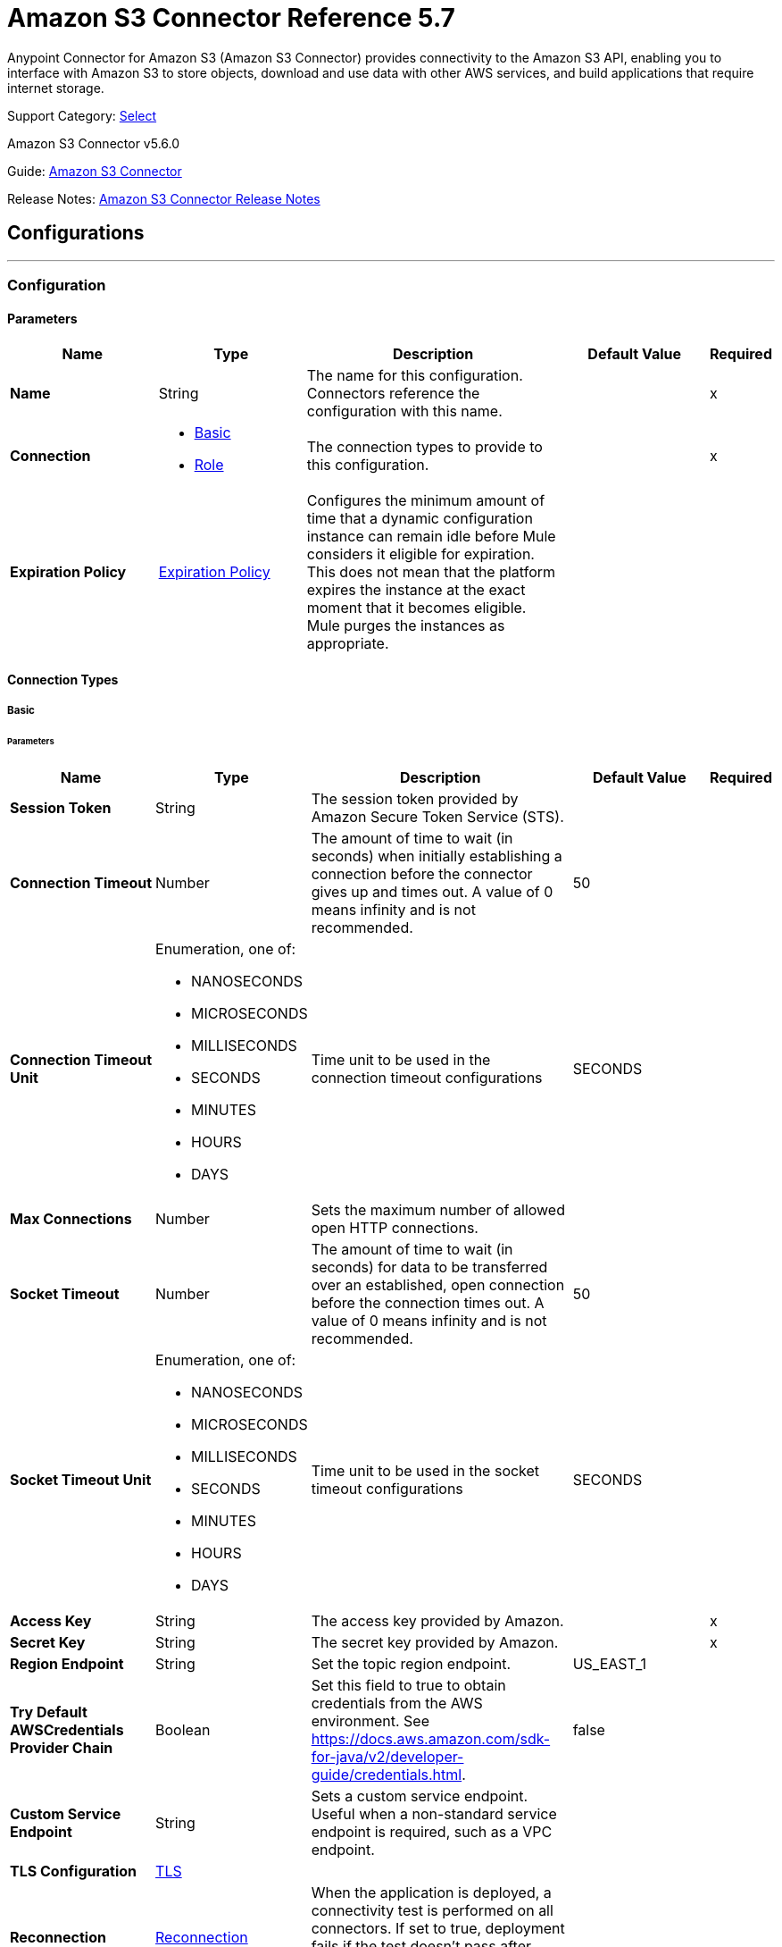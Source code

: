 = Amazon S3 Connector Reference 5.7
:page-aliases: connectors::amazon/amazon-s3-connector-reference.adoc

Anypoint Connector for Amazon S3 (Amazon S3 Connector) provides connectivity to the Amazon S3 API, enabling you to interface with Amazon S3 to store objects, download and use data with other AWS services, and build applications that require internet storage.

Support Category: https://www.mulesoft.com/legal/versioning-back-support-policy#anypoint-connectors[Select]

Amazon S3 Connector v5.6.0

Guide: xref:connectors::amazon/amazon-s3-connector.adoc[Amazon S3 Connector]

Release Notes: xref:release-notes::connector/amazon-s3-connector-release-notes-mule-4.adoc[Amazon S3 Connector Release Notes]

== Configurations
---
[[config]]
=== Configuration

==== Parameters
[%header,cols="20s,20a,35a,20a,5a"]
|===
| Name | Type | Description | Default Value | Required
|Name | String | The name for this configuration. Connectors reference the configuration with this name. | | x
| Connection a| * <<config_basic, Basic>>
* <<config_role, Role>>
 | The connection types to provide to this configuration. | | x
| Expiration Policy a| <<ExpirationPolicy>> |  Configures the minimum amount of time that a dynamic configuration instance can remain idle before Mule considers it eligible for expiration. This does not mean that the platform expires the instance at the exact moment that it becomes eligible. Mule purges the instances as appropriate. |  |
|===

==== Connection Types
[[config_basic]]
===== Basic

====== Parameters
[%header,cols="20s,20a,35a,20a,5a"]
|===
| Name | Type | Description | Default Value | Required
| Session Token a| String |  The session token provided by Amazon Secure Token Service (STS). |  |
| Connection Timeout a| Number |  The amount of time to wait (in seconds) when initially establishing a connection before the connector gives up and times out. A value of 0 means infinity and is not recommended. |  50 |
| Connection Timeout Unit a| Enumeration, one of:

** NANOSECONDS
** MICROSECONDS
** MILLISECONDS
** SECONDS
** MINUTES
** HOURS
** DAYS | Time unit to be used in the connection timeout configurations |  SECONDS |
| Max Connections a| Number |  Sets the maximum number of allowed open HTTP connections. |  |
| Socket Timeout a| Number |  The amount of time to wait (in seconds) for data to be transferred over an established, open connection before the connection times out. A value of 0 means infinity and is not recommended. |  50 |
| Socket Timeout Unit a| Enumeration, one of:

** NANOSECONDS
** MICROSECONDS
** MILLISECONDS
** SECONDS
** MINUTES
** HOURS
** DAYS | Time unit to be used in the socket timeout configurations | SECONDS |
| Access Key a| String |  The access key provided by Amazon. |  | x
| Secret Key a| String |  The secret key provided by Amazon. |  | x
| Region Endpoint a| String |  Set the topic region endpoint. |  US_EAST_1 |
| Try Default AWSCredentials Provider Chain a| Boolean |  Set this field to true to obtain credentials from the AWS environment. See https://docs.aws.amazon.com/sdk-for-java/v2/developer-guide/credentials.html. |  false |
| Custom Service Endpoint a| String | Sets a custom service endpoint. Useful when a non-standard service endpoint is required, such as a VPC endpoint. |  |
| TLS Configuration a| <<TLS>> |  |  |
| Reconnection a| <<Reconnection>> |  When the application is deployed, a connectivity test is performed on all connectors. If set to true, deployment fails if the test doesn't pass after exhausting the associated reconnection strategy. |  |
| Host a| String |  The optional proxy host. |  |
| Port a| Number |  The optional proxy port. |  |
| Username a| String |  The optional proxy username. |  |
| Password a| String |  The optional proxy password. |  |
| Domain a| String |  The optional proxy domain. |  |
| Workstation a| String |  The optional proxy workstation. |  |
| Force Global Bucket Access a| Boolean |  Enable this option to be able to execute bucket-related operations against other regions than the one configured for this connector. |  false |
|S3 Compatible Storage URL (Deprecated) a| String | (If both Custom Service Endpoint and Storage Url are specified then Custom Service Endpoint takes precedence.) The URL to connect to in case an S3 compatible storage is used. If blank, the default AWS S3 one will be used. |  |
|===

[[config_role]]
===== Role


====== Parameters
[%header,cols="20s,20a,35a,20a,5a"]
|===
| Name | Type | Description | Default Value | Required
| Role ARN a| String |  Uniquely identifies the role used to gain cross-account access. |  | x
| Custom STS Endpoint a| String | Sets a custom STS endpoint. Useful when a non-standard service endpoint is required, such as a VPC endpoint. |  | {nbsp}
| Connection Timeout a| Number | The amount of time to wait (in seconds) when initially establishing a connection before the connector gives up and times out. A value of 0 means infinity and is not recommended. | 50 | {nbsp}
| Connection Timeout Unit a| Enumeration, one of:

** NANOSECONDS
** MICROSECONDS
** MILLISECONDS
** SECONDS
** MINUTES
** HOURS
** DAYS | Time unit to be used in the connection timeout configurations | SECONDS | {nbsp}
| Max Connections a| Number |  Sets the maximum number of allowed open HTTP connections. |  |
| Socket Timeout a| Number |  The amount of time to wait (in seconds) for data to be transferred over an established, open connection before the connection times out. A value of 0 means infinity and is not recommended. |  50 |
| Socket Timeout Unit a| Enumeration, one of:

** NANOSECONDS
** MICROSECONDS
** MILLISECONDS
** SECONDS
** MINUTES
** HOURS
** DAYS | Time unit to be used in the socket timeout configurations | SECONDS | {nbsp}
| Access Key a| String |  The access key provided by Amazon. |  | x
| Secret Key a| String |  The secret key provided by Amazon. |  | x
| Region Endpoint a| String |  Set the topic region endpoint. |  US_EAST_1 |
| Try Default AWSCredentials Provider Chain a| Boolean |  Set this field to true to obtain credentials from the AWS environment. See: https://docs.aws.amazon.com/sdk-for-java/v2/developer-guide/credentials.html |  false |
| Custom Service Endpoint a| String | Sets a custom service endpoint. Useful when a non-standard service endpoint is required, such as a VPC endpoint. |  |
| TLS Configuration a| <<Tls>> |  |  |
| Reconnection a| <<Reconnection>> |  When the application is deployed, a connectivity test is performed on all connectors. If set to true, deployment fails if the test doesn't pass after exhausting the associated reconnection strategy. |  |
| Host a| String |  The optional proxy host. |  |
| Port a| Number |  The optional proxy port. |  |
| Username a| String |  The optional proxy username. |  |
| Password a| String |  The optional proxy password. |  |
| Domain a| String |  The optional proxy domain. |  |
| Workstation a| String |  The optional proxy workstation. |  |
| Force Global Bucket Access a| Boolean |  Enable this option to be able to execute bucket-related operations against other regions than the one configured for this connector. |  false |
| S3 Compatible Storage URL (Deprecated) a| String | (If both Custom Service Endpoint and Storage Url are specified then Custom Service Endpoint takes precedence.) The URL to connect to in case an S3 compatible storage is used. If blank, the default AWS S3 one will be used. |  |
|===

== Supported Operations

* <<abortMultipartUpload>>
* <<completeMultipartUpload>>
* <<copyObject>>
* <<createBucket>>
* <<createObject>>
* <<createObjectPresignedUri>>
* <<deleteBucket>>
* <<deleteBucketCorsConfiguration>>
* <<deleteBucketLifecycleConfiguration>>
* <<deleteBucketPolicy>>
* <<deleteBucketTaggingConfiguration>>
* <<deleteBucketWebsiteConfiguration>>
* <<deleteObject>>
* <<deleteObjects>>
* <<getBucketAcl>>
* <<getBucketCorsConfiguration>>
* <<getBucketLifecycleConfiguration>>
* <<getBucketLocation>>
* <<getBucketLoggingConfiguration>>
* <<getBucketNotificationConfiguration>>
* <<getBucketPolicy>>
* <<getBucketTaggingConfiguration>>
* <<getBucketVersioningConfiguration>>
* <<getBucketWebsiteConfiguration>>
* <<getObject>>
* <<getObjectAcl>>
* <<getObjectMetadata>>
* <<initiateMultipartUpload>>
* <<listBuckets>>
* <<listMultipartUploads>>
* <<listObjects>>
* <<listParts>>
* <<listVersions>>
* <<setBucketAcl>>
* <<setBucketCorsConfiguration>>
* <<setBucketLifecycleConfiguration>>
* <<setBucketLoggingConfiguration>>
* <<setBucketNotificationConfiguration>>
* <<setBucketPolicy>>
* <<setBucketTaggingConfiguration>>
* <<setBucketVersioningConfiguration>>
* <<setBucketWebsiteConfiguration>>
* <<setObjectAcl>>
* <<setObjectStorageClass>>
* <<uploadPart>>
* <<uploadPartCopy>>

== Supported Sources
* <<deleted-object-trigger>>
* <<new-object-trigger>>


== Operations

[[abortMultipartUpload]]
=== Abort Multipart Upload
`<s3:abort-multipart-upload>`

Aborts a multipart upload. After a multipart upload is aborted, no additional parts can be uploaded using that upload ID. The storage consumed by any previously uploaded parts will be freed. However, if any part uploads are currently in progress, those part uploads may or may not succeed. As a result, it may be necessary to abort a given multipart upload multiple times to completely free all storage consumed by all parts.

==== Parameters
[%header,cols="20s,20a,35a,20a,5a"]
|===
| Name | Type | Description | Default Value | Required
| Configuration | String | The name of the configuration to use. | | x
| Bucket Name a| String |  The name of the bucket containing the multipart upload to abort. |  | x
| Key a| String |  The key of the multipart upload to abort. |  | x
| Upload Id a| String |  The ID of the upload to abort. |  | x
| Reconnection Strategy a| * <<reconnect>>
* <<reconnect-forever>> |  A retry strategy in case of connectivity errors. |  |
|===


=== For Configurations
* <<config>>

==== Throws
* S3:INVALID_RANGE
* S3:REDIRECT
* S3:SERVICE_UNAVAILABLE
* S3:REQUEST_TIME_TOO_SKEWED
* S3:INVALID_STORAGE_CLASS
* S3:MAX_MESSAGE_LENGTH_EXCEEDED
* S3:REQUEST_IS_NOT_MULTI_PART_CONTENT
* S3:UNEXPECTED_CONTENT
* S3:NO_SUCH_BUCKET
* S3:ENTITY_TOO_SMALL
* S3:INVALID_SOAP_REQUEST
* S3:INVALID_PART
* S3:METADATA_TOO_LARGE
* S3:NO_SUCH_VERSION
* S3:PRECONDITION_FAILED
* S3:BUCKET_ALREADY_EXISTS
* S3:MISSING_SECURITY_ELEMENT
* S3:AMBIGUOUS_GRANT_BY_EMAIL_ADDRESS
* S3:INVALID_URI
* S3:NOT_SIGNED_UP
* S3:INVALID_ADDRESSING_HEADER
* S3:MAX_POST_PRE_DATA_LENGTH_EXCEEDED_ERROR
* S3:ILLEGAL_VERSIONING_CONFIGURATION_EXCEPTION
* S3:INVALID_PAYER
* S3:INVALID_SECURITY
* S3:NO_SUCH_BUCKET_POLICY
* S3:OPERATION_ABORTED
* S3:INVALID_ACCESS_KEY_ID
* S3:INVALID_LOCATION_CONSTRAINT
* S3:INLINE_DATA_TOO_LARGE
* S3:SIGNATURE_DOES_NOT_MATCH
* S3:UNRESOLVABLE_GRANT_BY_EMAIL_ADDRESS
* S3:NO_SUCH_LIFECYCLE_CONFIGURATION
* S3:KEY_TOO_LONG
* S3:INVALID_BUCKET_NAME
* S3:INVALID_TOKEN
* S3:TEMPORARY_REDIRECT
* S3:BUCKET_NOT_EMPTY
* S3:MALFORMED_POST_REQUEST
* S3:BAD_DIGEST
* S3:CROSS_LOCATION_LOGGING_PROHIBITED
* S3:REQUEST_TIMEOUT
* S3:TOO_MANY_BUCKETS
* S3:NO_SUCH_KEY
* S3:MISSING_ATTACHMENT
* S3:INVALID_BUCKET_STATE
* S3:RETRY_EXHAUSTED
* S3:INVALID_PART_ORDER
* S3:INVALID_RESPONSE_PRESIGNEDURL_MALFORMED
* S3:INVALID_POLICY_DOCUMENT
* S3:MALFORMED_XML
* S3:ACCOUNT_PROBLEM
* S3:USER_KEY_MUST_BE_SPECIFIED
* S3:MISSING_CONTENT_LENGTH
* S3:INVALID_DIGEST
* S3:ACCESS_DENIED
* S3:MISSING_REQUEST_BODY_ERROR
* S3:REQUEST_TORRENT_OF_BUCKET_ERROR
* S3:TOKEN_REFRESH_REQUIRED
* S3:RESTORE_ALREADY_IN_PROGRESS
* S3:NO_LOGGING_STATUS_FOR_KEY
* S3:INVALID_OBJECT_STATE
* S3:CONNECTIVITY
* S3:INVALID_ENCRYPTION_ALGORITHM_ERROR
* S3:PERMANENT_REDIRECT
* S3:INVALID_REQUEST
* S3:INCORRECT_NUMBER_OF_FILES_IN_POST_REQUEST
* S3:UNKNOWN
* S3:MALFORMED_ACL_ERROR
* S3:CREDENTIALS_NOT_SUPPORTED
* S3:NOT_IMPLEMENTED
* S3:INVALID_TARGET_BUCKET_FOR_LOGGING
* S3:INVALID_ARGUMENT
* S3:NO_SUCH_UPLOAD
* S3:INTERNAL_ERROR
* S3:SLOW_DOWN
* S3:METHOD_NOT_ALLOWED
* S3:ENTITY_TOO_LARGE
* S3:EXPIRED_TOKEN
* S3:MISSING_SECURITY_HEADER
* S3:BUCKET_ALREADY_OWNED_BY_YOU
* S3:INCOMPLETE_BODY


[[completeMultipartUpload]]
=== Complete Multipart Upload
`<s3:complete-multipart-upload>`


Completes a multipart upload by assembling previously uploaded parts.


==== Parameters
[%header,cols="20s,20a,35a,20a,5a"]
|===
| Name | Type | Description | Default Value | Required
| Configuration | String | The name of the configuration to use. | | x
| Bucket Name a| String |  The name of the bucket containing the multipart upload to complete. |  | x
| Key a| String |  The key under which the multipart upload to complete is stored. |  | x
| Upload Id a| String |  The ID of the multipart upload to complete. |  | x
| Part ETags a| Array of <<PartETag>> |  The list of part numbers and ETags that identify the individual parts of the multipart upload to complete. |  #[payload] |
| Target Variable a| String |  The name of a variable to store the operation's output. |  |
| Target Value a| String |  An expression to evaluate against the operation's output and store the expression outcome in the target variable. |  #[payload] |
| Reconnection Strategy a| * <<reconnect>>
* <<reconnect-forever>> |  A retry strategy in case of connectivity errors. |  |
|===

==== Output
[%autowidth.spread]
|===
|Type |<<CompleteMultipartUploadResult>>
|===

=== For Configurations
* <<config>>

==== Throws
* S3:INVALID_RANGE
* S3:REDIRECT
* S3:SERVICE_UNAVAILABLE
* S3:REQUEST_TIME_TOO_SKEWED
* S3:INVALID_STORAGE_CLASS
* S3:MAX_MESSAGE_LENGTH_EXCEEDED
* S3:REQUEST_IS_NOT_MULTI_PART_CONTENT
* S3:UNEXPECTED_CONTENT
* S3:NO_SUCH_BUCKET
* S3:ENTITY_TOO_SMALL
* S3:INVALID_SOAP_REQUEST
* S3:INVALID_PART
* S3:METADATA_TOO_LARGE
* S3:NO_SUCH_VERSION
* S3:PRECONDITION_FAILED
* S3:BUCKET_ALREADY_EXISTS
* S3:MISSING_SECURITY_ELEMENT
* S3:AMBIGUOUS_GRANT_BY_EMAIL_ADDRESS
* S3:INVALID_URI
* S3:NOT_SIGNED_UP
* S3:INVALID_ADDRESSING_HEADER
* S3:MAX_POST_PRE_DATA_LENGTH_EXCEEDED_ERROR
* S3:ILLEGAL_VERSIONING_CONFIGURATION_EXCEPTION
* S3:INVALID_PAYER
* S3:INVALID_SECURITY
* S3:NO_SUCH_BUCKET_POLICY
* S3:OPERATION_ABORTED
* S3:INVALID_ACCESS_KEY_ID
* S3:INVALID_LOCATION_CONSTRAINT
* S3:INLINE_DATA_TOO_LARGE
* S3:SIGNATURE_DOES_NOT_MATCH
* S3:UNRESOLVABLE_GRANT_BY_EMAIL_ADDRESS
* S3:NO_SUCH_LIFECYCLE_CONFIGURATION
* S3:KEY_TOO_LONG
* S3:INVALID_BUCKET_NAME
* S3:INVALID_TOKEN
* S3:TEMPORARY_REDIRECT
* S3:BUCKET_NOT_EMPTY
* S3:MALFORMED_POST_REQUEST
* S3:BAD_DIGEST
* S3:CROSS_LOCATION_LOGGING_PROHIBITED
* S3:REQUEST_TIMEOUT
* S3:TOO_MANY_BUCKETS
* S3:NO_SUCH_KEY
* S3:MISSING_ATTACHMENT
* S3:INVALID_BUCKET_STATE
* S3:RETRY_EXHAUSTED
* S3:INVALID_PART_ORDER
* S3:INVALID_RESPONSE_PRESIGNEDURL_MALFORMED
* S3:INVALID_POLICY_DOCUMENT
* S3:MALFORMED_XML
* S3:ACCOUNT_PROBLEM
* S3:USER_KEY_MUST_BE_SPECIFIED
* S3:MISSING_CONTENT_LENGTH
* S3:INVALID_DIGEST
* S3:ACCESS_DENIED
* S3:MISSING_REQUEST_BODY_ERROR
* S3:REQUEST_TORRENT_OF_BUCKET_ERROR
* S3:TOKEN_REFRESH_REQUIRED
* S3:RESTORE_ALREADY_IN_PROGRESS
* S3:NO_LOGGING_STATUS_FOR_KEY
* S3:INVALID_OBJECT_STATE
* S3:CONNECTIVITY
* S3:INVALID_ENCRYPTION_ALGORITHM_ERROR
* S3:PERMANENT_REDIRECT
* S3:INVALID_REQUEST
* S3:INCORRECT_NUMBER_OF_FILES_IN_POST_REQUEST
* S3:UNKNOWN
* S3:MALFORMED_ACL_ERROR
* S3:CREDENTIALS_NOT_SUPPORTED
* S3:NOT_IMPLEMENTED
* S3:INVALID_TARGET_BUCKET_FOR_LOGGING
* S3:INVALID_ARGUMENT
* S3:NO_SUCH_UPLOAD
* S3:INTERNAL_ERROR
* S3:SLOW_DOWN
* S3:METHOD_NOT_ALLOWED
* S3:ENTITY_TOO_LARGE
* S3:EXPIRED_TOKEN
* S3:MISSING_SECURITY_HEADER
* S3:BUCKET_ALREADY_OWNED_BY_YOU
* S3:INCOMPLETE_BODY


[[copyObject]]
=== Copy Object
`<s3:copy-object>`

Copies a source object to a new destination. To copy an object, the caller's account must have read access to the source object and write access to the destination bucket. By default, all object metadata for the source object is copied to the new destination object, unless new object metadata is specified.

The AccessControlList (ACL) is not copied to the new object, and is set to PRIVATE unless a new ACL is specified.

If no destination bucket is specified, the same bucket as the source bucket is used (local copy). The estimation object's `Content-Type` HTTP header is set with the specified value. If it is passed null, then the default MIME type `application/octet-stream` is set.

==== Parameters
[%header,cols="20s,20a,35a,20a,5a"]
|===
| Name | Type | Description | Default Value | Required
| Configuration | String | The name of the configuration to use. | | x
| Source Bucket Name a| String | The source object's bucket. |  | x
| Source Key a| String | The source object's key. |  | x
| Source Version Id a| String |  The specific version of the source object to copy, if versioning is enabled. |  |
| Destination Bucket Name a| String |  The destination object's bucket. If the bucket isn't specified, the object is copied within the same bucket. |  |
| Destination Key a| String |  The destination object's key. |  | x
| Canned ACL a| Enumeration, one of:

** PRIVATE
** PUBLIC_READ
** PUBLIC_READ_WRITE
** AUTHENTICATED_READ
** LOG_DELIVERY_WRITE
** BUCKET_OWNER_READ
** BUCKET_OWNER_FULL_CONTROL |  The ACL of the destination object. |  PRIVATE |
| Destination Storage Class a| Enumeration, one of:

** STANDARD
** STANDARD_IA
** INTELLIGENT_TIERING
** ONEZONE_IA
** REDUCED_REDUNDANCY
** GLACIER |  One of StorageClass enumerated values, defaults to StorageClass#STANDARD. |  STANDARD |
| Destination User Metadata a| Object |  The new metadata of the destination object. If specified, this overrides what is copied from the source object. |  |
| Modified Since a| DateTime |  The modified constraint that restricts this request to executing only if the object was modified after the specified date. |  |
| Unmodified Since a| DateTime |  The unmodified constraint that restricts this request to executing only if the object is not modified after this date. |  |
| Encryption a| String |  Encryption method for server-side encryption. Supported value is AES256. |  |
| Content Type a| String |  The destination object's Content-Type HTTP header |  |
| Target Variable a| String |  The name of a variable to store the operation's output. |  |
| Target Value a| String |  An expression to evaluate against the operation's output and store the expression outcome in the target variable. |  #[payload] |
| Reconnection Strategy a| * <<reconnect>>
* <<reconnect-forever>> |  A retry strategy in case of connectivity errors. |  |
|===

==== Output
[%autowidth.spread]
|===
|Type |<<ObjectResult>>
|===

=== For Configurations
* <<config>>

==== Throws
* S3:INVALID_RANGE
* S3:REDIRECT
* S3:SERVICE_UNAVAILABLE
* S3:REQUEST_TIME_TOO_SKEWED
* S3:INVALID_STORAGE_CLASS
* S3:MAX_MESSAGE_LENGTH_EXCEEDED
* S3:REQUEST_IS_NOT_MULTI_PART_CONTENT
* S3:UNEXPECTED_CONTENT
* S3:NO_SUCH_BUCKET
* S3:ENTITY_TOO_SMALL
* S3:INVALID_SOAP_REQUEST
* S3:INVALID_PART
* S3:METADATA_TOO_LARGE
* S3:NO_SUCH_VERSION
* S3:PRECONDITION_FAILED
* S3:BUCKET_ALREADY_EXISTS
* S3:MISSING_SECURITY_ELEMENT
* S3:AMBIGUOUS_GRANT_BY_EMAIL_ADDRESS
* S3:INVALID_URI
* S3:NOT_SIGNED_UP
* S3:INVALID_ADDRESSING_HEADER
* S3:MAX_POST_PRE_DATA_LENGTH_EXCEEDED_ERROR
* S3:ILLEGAL_VERSIONING_CONFIGURATION_EXCEPTION
* S3:INVALID_PAYER
* S3:INVALID_SECURITY
* S3:NO_SUCH_BUCKET_POLICY
* S3:OPERATION_ABORTED
* S3:INVALID_ACCESS_KEY_ID
* S3:INVALID_LOCATION_CONSTRAINT
* S3:INLINE_DATA_TOO_LARGE
* S3:SIGNATURE_DOES_NOT_MATCH
* S3:UNRESOLVABLE_GRANT_BY_EMAIL_ADDRESS
* S3:NO_SUCH_LIFECYCLE_CONFIGURATION
* S3:KEY_TOO_LONG
* S3:INVALID_BUCKET_NAME
* S3:INVALID_TOKEN
* S3:TEMPORARY_REDIRECT
* S3:BUCKET_NOT_EMPTY
* S3:MALFORMED_POST_REQUEST
* S3:BAD_DIGEST
* S3:CROSS_LOCATION_LOGGING_PROHIBITED
* S3:REQUEST_TIMEOUT
* S3:TOO_MANY_BUCKETS
* S3:NO_SUCH_KEY
* S3:MISSING_ATTACHMENT
* S3:INVALID_BUCKET_STATE
* S3:RETRY_EXHAUSTED
* S3:INVALID_PART_ORDER
* S3:INVALID_RESPONSE_PRESIGNEDURL_MALFORMED
* S3:INVALID_POLICY_DOCUMENT
* S3:MALFORMED_XML
* S3:ACCOUNT_PROBLEM
* S3:USER_KEY_MUST_BE_SPECIFIED
* S3:MISSING_CONTENT_LENGTH
* S3:INVALID_DIGEST
* S3:ACCESS_DENIED
* S3:MISSING_REQUEST_BODY_ERROR
* S3:REQUEST_TORRENT_OF_BUCKET_ERROR
* S3:TOKEN_REFRESH_REQUIRED
* S3:RESTORE_ALREADY_IN_PROGRESS
* S3:NO_LOGGING_STATUS_FOR_KEY
* S3:INVALID_OBJECT_STATE
* S3:CONNECTIVITY
* S3:INVALID_ENCRYPTION_ALGORITHM_ERROR
* S3:PERMANENT_REDIRECT
* S3:INVALID_REQUEST
* S3:INCORRECT_NUMBER_OF_FILES_IN_POST_REQUEST
* S3:UNKNOWN
* S3:MALFORMED_ACL_ERROR
* S3:CREDENTIALS_NOT_SUPPORTED
* S3:NOT_IMPLEMENTED
* S3:INVALID_TARGET_BUCKET_FOR_LOGGING
* S3:INVALID_ARGUMENT
* S3:NO_SUCH_UPLOAD
* S3:INTERNAL_ERROR
* S3:SLOW_DOWN
* S3:METHOD_NOT_ALLOWED
* S3:ENTITY_TOO_LARGE
* S3:EXPIRED_TOKEN
* S3:MISSING_SECURITY_HEADER
* S3:BUCKET_ALREADY_OWNED_BY_YOU
* S3:INCOMPLETE_BODY

[[createBucket]]
=== Create Bucket
`<s3:create-bucket>`

Creates a new bucket. The connector must not be configured as anonymous for this operation to succeed. Bucket names must be unique across all of Amazon S3, that is, among all Amazon S3 users. Bucket ownership is similar to the ownership of Internet domain names. Within Amazon S3, only a single user owns each bucket. Once a uniquely named bucket is created in Amazon S3, you can organize and name the objects within the bucket in any way.

Ownership of the bucket is retained as long as the owner has an Amazon S3 account. To conform with DNS requirements, buckets names must be between 3 and 63 characters long. They must not contain underscores, adjacent periods, dashes next to periods, or uppercase characters. Also they must not end with a dash.

Do not make bucket create or delete calls in the high availability code path of an application. Create or delete buckets in a separate initialization or setup.

==== Parameters
[%header,cols="20s,20a,35a,20a,5a"]
|===
| Name | Type | Description | Default Value | Required
| Configuration | String | The name of the configuration to use. | | x
| Bucket Name a| String |  The bucket to create. It must not already exist. |  | x
| Region a| String |  The region where to create the new bucket. |  US_STANDARD |
| Canned ACL a| Enumeration, one of:

** PRIVATE
** PUBLIC_READ
** PUBLIC_READ_WRITE
** AUTHENTICATED_READ
** LOG_DELIVERY_WRITE
** BUCKET_OWNER_READ
** BUCKET_OWNER_FULL_CONTROL |  The access control list of the new bucket. |  PRIVATE |
| Target Variable a| String |  The name of a variable to store the operation's output. |  |
| Target Value a| String |  An expression to evaluate against the operation's output and store the expression outcome in the target variable. |  #[payload] |
| Reconnection Strategy a| * <<reconnect>>
* <<reconnect-forever>> |  A retry strategy in case of connectivity errors. |  |
|===

==== Output
[%autowidth.spread]
|===
|Type |<<Bucket>>
|===

=== For Configurations
* <<config>>

==== Throws
* S3:INVALID_RANGE
* S3:REDIRECT
* S3:SERVICE_UNAVAILABLE
* S3:REQUEST_TIME_TOO_SKEWED
* S3:INVALID_STORAGE_CLASS
* S3:MAX_MESSAGE_LENGTH_EXCEEDED
* S3:REQUEST_IS_NOT_MULTI_PART_CONTENT
* S3:UNEXPECTED_CONTENT
* S3:NO_SUCH_BUCKET
* S3:ENTITY_TOO_SMALL
* S3:INVALID_SOAP_REQUEST
* S3:INVALID_PART
* S3:METADATA_TOO_LARGE
* S3:NO_SUCH_VERSION
* S3:PRECONDITION_FAILED
* S3:BUCKET_ALREADY_EXISTS
* S3:MISSING_SECURITY_ELEMENT
* S3:AMBIGUOUS_GRANT_BY_EMAIL_ADDRESS
* S3:INVALID_URI
* S3:NOT_SIGNED_UP
* S3:INVALID_ADDRESSING_HEADER
* S3:MAX_POST_PRE_DATA_LENGTH_EXCEEDED_ERROR
* S3:ILLEGAL_VERSIONING_CONFIGURATION_EXCEPTION
* S3:INVALID_PAYER
* S3:INVALID_SECURITY
* S3:NO_SUCH_BUCKET_POLICY
* S3:OPERATION_ABORTED
* S3:INVALID_ACCESS_KEY_ID
* S3:INVALID_LOCATION_CONSTRAINT
* S3:INLINE_DATA_TOO_LARGE
* S3:SIGNATURE_DOES_NOT_MATCH
* S3:UNRESOLVABLE_GRANT_BY_EMAIL_ADDRESS
* S3:NO_SUCH_LIFECYCLE_CONFIGURATION
* S3:KEY_TOO_LONG
* S3:INVALID_BUCKET_NAME
* S3:INVALID_TOKEN
* S3:TEMPORARY_REDIRECT
* S3:BUCKET_NOT_EMPTY
* S3:MALFORMED_POST_REQUEST
* S3:BAD_DIGEST
* S3:CROSS_LOCATION_LOGGING_PROHIBITED
* S3:REQUEST_TIMEOUT
* S3:TOO_MANY_BUCKETS
* S3:NO_SUCH_KEY
* S3:MISSING_ATTACHMENT
* S3:INVALID_BUCKET_STATE
* S3:RETRY_EXHAUSTED
* S3:INVALID_PART_ORDER
* S3:INVALID_RESPONSE_PRESIGNEDURL_MALFORMED
* S3:INVALID_POLICY_DOCUMENT
* S3:MALFORMED_XML
* S3:ACCOUNT_PROBLEM
* S3:USER_KEY_MUST_BE_SPECIFIED
* S3:MISSING_CONTENT_LENGTH
* S3:INVALID_DIGEST
* S3:ACCESS_DENIED
* S3:MISSING_REQUEST_BODY_ERROR
* S3:REQUEST_TORRENT_OF_BUCKET_ERROR
* S3:TOKEN_REFRESH_REQUIRED
* S3:RESTORE_ALREADY_IN_PROGRESS
* S3:NO_LOGGING_STATUS_FOR_KEY
* S3:INVALID_OBJECT_STATE
* S3:CONNECTIVITY
* S3:INVALID_ENCRYPTION_ALGORITHM_ERROR
* S3:PERMANENT_REDIRECT
* S3:INVALID_REQUEST
* S3:INCORRECT_NUMBER_OF_FILES_IN_POST_REQUEST
* S3:UNKNOWN
* S3:MALFORMED_ACL_ERROR
* S3:CREDENTIALS_NOT_SUPPORTED
* S3:NOT_IMPLEMENTED
* S3:INVALID_TARGET_BUCKET_FOR_LOGGING
* S3:INVALID_ARGUMENT
* S3:NO_SUCH_UPLOAD
* S3:INTERNAL_ERROR
* S3:SLOW_DOWN
* S3:METHOD_NOT_ALLOWED
* S3:ENTITY_TOO_LARGE
* S3:EXPIRED_TOKEN
* S3:MISSING_SECURITY_HEADER
* S3:BUCKET_ALREADY_OWNED_BY_YOU
* S3:INCOMPLETE_BODY


[[createObject]]
=== Create Object
`<s3:create-object>`

Uploads an object to S3. Supported contents are input streams, strings, byte arrays, and files.

==== Parameters
[%header,cols="20s,20a,35a,20a,5a"]
|===
| Name | Type | Description | Default Value | Required
| Configuration | String | The name of the configuration to use. | | x
| Bucket Name a| String |  The object's bucket. |  | x
| Key a| String |  The object's key. |  | x
| Object Content a| Binary |  The content to be uploaded to S3, capable of creating a PutObjectRequest. |  #[payload] |
| Canned ACL a| Enumeration, one of:

** PRIVATE
** PUBLIC_READ
** PUBLIC_READ_WRITE
** AUTHENTICATED_READ
** LOG_DELIVERY_WRITE
** BUCKET_OWNER_READ
** BUCKET_OWNER_FULL_CONTROL |  The access control list of the new object. |  PRIVATE |
| Kms Master Key a| String |  Encrypt objects uploaded to S3 buckets with the AWS KMS master key. |  |
| User Metadata a| Object |  |  |
| Last Modified a| DateTime |  |  |
| Content Length a| Number |  The Content-Length HTTP header that indicates the size of the associated object in bytes. |  0 |
| Content Type a| String |  The Content-Type HTTP header that indicates the type of content stored in the associated object. |  |
| Content Language a| String |  The Content-Language HTTP header that describes the natural languages of the intended audience for the enclosed entity. |  |
| Content Encoding a| String |  The optional Content-Encoding HTTP header specifying what content encodings have been applied to the object and what decoding mechanisms must be applied to obtain the media-type referenced by the Content-Type field. |  |
| Cache Control a| String |  The optional Cache-Control HTTP header, which allows the user to specify caching behavior along the HTTP request/reply chain. |  |
| Content MD5 a| String |  The base64 encoded 128-bit MD5 digest of the associated object (content - not including headers) according to RFC 1864. |  |
| Content Disposition a| String |  The optional Content-Disposition HTTP header, which specifies presentational information such as the recommended filename for the saved object. |  |
| Etag a| String |  The entity tag is a hash of the object. |  |
| Version Id a| String |  The version ID of the associated Amazon S3 object, if available. |  |
| Sse Algorithm a| String |  Specifies the server-side encryption algorithm to use when Amazon S3 creates an object. |  |
| Sse Customer Algorithm a| String |  Specifies the algorithm to use to when encrypting the object. |  |
| Sse Customer Key Md5 a| String |  Specifies the base64-encoded 128-bit MD5 digest of the encryption key according to RFC 1321. Amazon S3 uses this header for a message integrity check to ensure that the encryption key was transmitted without error. |  |
| Expiration Time a| DateTime |  The expiration time for the object. |  |
| Expiration Time Rule Id a| String |  The rule ID of the object's expiration configuration. |  |
| Restore Expiration Time a| DateTime |  The new restore expiration time for the object. |  |
| Ongoing Restore a| Boolean |  Sets the boolean value, which indicates whether there is an ongoing restore request. |  false |
| Http Expires Date a| DateTime |  Set the date when the object is no longer cacheable. |  |
| Storage Class a| Enumeration, one of:

** STANDARD
** STANDARD_IA
** INTELLIGENT_TIERING
** ONEZONE_IA
** REDUCED_REDUNDANCY
** GLACIER |  The storage class of the object. |  STANDARD |
| Sse Aws Kms Key Id a| String |  The AWS Key Management System key ID used for the server-side encryption of the Amazon S3 object. |  |
| Requester Charged a| Boolean |  If a bucket is enabled for Requester Pays, then any attempt of operation from it without Requester Pays enabled results in a 403 error. The bucket owner is charged for the request. Enabling Requester Pays disables the ability to have anonymous access to bucket. |  false |
| Replication Status a| String |  The replication status of the object, if it is from a bucket that is the source or destination in a cross-region replication. |  |
| Target Variable a| String |  The name of a variable to store the operation's output. |  |
| Target Value a| String |  An expression to evaluate against the operation's output and store the expression outcome in the target variable. |  #[payload] |
| Reconnection Strategy a| * <<reconnect>>
* <<reconnect-forever>> |  A retry strategy in case of connectivity errors. |  |
|===

==== Output
[%autowidth.spread]
|===
|Type |<<ObjectResult>>
|===

=== For Configurations
* <<config>>

==== Throws
* S3:INVALID_RANGE
* S3:REDIRECT
* S3:SERVICE_UNAVAILABLE
* S3:REQUEST_TIME_TOO_SKEWED
* S3:INVALID_STORAGE_CLASS
* S3:MAX_MESSAGE_LENGTH_EXCEEDED
* S3:REQUEST_IS_NOT_MULTI_PART_CONTENT
* S3:UNEXPECTED_CONTENT
* S3:NO_SUCH_BUCKET
* S3:ENTITY_TOO_SMALL
* S3:INVALID_SOAP_REQUEST
* S3:INVALID_PART
* S3:METADATA_TOO_LARGE
* S3:NO_SUCH_VERSION
* S3:PRECONDITION_FAILED
* S3:BUCKET_ALREADY_EXISTS
* S3:MISSING_SECURITY_ELEMENT
* S3:AMBIGUOUS_GRANT_BY_EMAIL_ADDRESS
* S3:INVALID_URI
* S3:NOT_SIGNED_UP
* S3:INVALID_ADDRESSING_HEADER
* S3:MAX_POST_PRE_DATA_LENGTH_EXCEEDED_ERROR
* S3:ILLEGAL_VERSIONING_CONFIGURATION_EXCEPTION
* S3:INVALID_PAYER
* S3:INVALID_SECURITY
* S3:NO_SUCH_BUCKET_POLICY
* S3:OPERATION_ABORTED
* S3:INVALID_ACCESS_KEY_ID
* S3:INVALID_LOCATION_CONSTRAINT
* S3:INLINE_DATA_TOO_LARGE
* S3:SIGNATURE_DOES_NOT_MATCH
* S3:UNRESOLVABLE_GRANT_BY_EMAIL_ADDRESS
* S3:NO_SUCH_LIFECYCLE_CONFIGURATION
* S3:KEY_TOO_LONG
* S3:INVALID_BUCKET_NAME
* S3:INVALID_TOKEN
* S3:TEMPORARY_REDIRECT
* S3:BUCKET_NOT_EMPTY
* S3:MALFORMED_POST_REQUEST
* S3:BAD_DIGEST
* S3:CROSS_LOCATION_LOGGING_PROHIBITED
* S3:REQUEST_TIMEOUT
* S3:TOO_MANY_BUCKETS
* S3:NO_SUCH_KEY
* S3:MISSING_ATTACHMENT
* S3:INVALID_BUCKET_STATE
* S3:RETRY_EXHAUSTED
* S3:INVALID_PART_ORDER
* S3:INVALID_RESPONSE_PRESIGNEDURL_MALFORMED
* S3:INVALID_POLICY_DOCUMENT
* S3:MALFORMED_XML
* S3:ACCOUNT_PROBLEM
* S3:USER_KEY_MUST_BE_SPECIFIED
* S3:MISSING_CONTENT_LENGTH
* S3:INVALID_DIGEST
* S3:ACCESS_DENIED
* S3:MISSING_REQUEST_BODY_ERROR
* S3:REQUEST_TORRENT_OF_BUCKET_ERROR
* S3:TOKEN_REFRESH_REQUIRED
* S3:RESTORE_ALREADY_IN_PROGRESS
* S3:NO_LOGGING_STATUS_FOR_KEY
* S3:INVALID_OBJECT_STATE
* S3:CONNECTIVITY
* S3:INVALID_ENCRYPTION_ALGORITHM_ERROR
* S3:PERMANENT_REDIRECT
* S3:INVALID_REQUEST
* S3:INCORRECT_NUMBER_OF_FILES_IN_POST_REQUEST
* S3:UNKNOWN
* S3:MALFORMED_ACL_ERROR
* S3:CREDENTIALS_NOT_SUPPORTED
* S3:NOT_IMPLEMENTED
* S3:INVALID_TARGET_BUCKET_FOR_LOGGING
* S3:INVALID_ARGUMENT
* S3:NO_SUCH_UPLOAD
* S3:INTERNAL_ERROR
* S3:SLOW_DOWN
* S3:METHOD_NOT_ALLOWED
* S3:ENTITY_TOO_LARGE
* S3:EXPIRED_TOKEN
* S3:MISSING_SECURITY_HEADER
* S3:BUCKET_ALREADY_OWNED_BY_YOU
* S3:INCOMPLETE_BODY


[[createObjectPresignedUri]]
=== Create Object Presigned Uri
`<s3:create-object-presigned-uri>`

Returns a pre-signed URL for accessing an Amazon S3 object. The pre-signed URL can be shared to other users, allowing access to the resource without providing an account's AWS security credentials.

==== Parameters
[%header,cols="20s,20a,35a,20a,5a"]
|===
| Name | Type | Description | Default Value | Required
| Configuration | String | The name of the configuration to use. | | x
| Bucket Name a| String |  The name of the bucket involved in this request. |  | x
| Key a| String |  The key of the object involved in this request. |  | x
| Expiration a| DateTime |  The expiration date, in milliseconds, at which point the new pre-signed URL will no longer be accepted by Amazon S3. | 900000 (15 minutes) |
| Content MD5 a| String |  The expected content-md5 header of the request. |  |
| Content Type a| String |  The expected content-type of the request. |  |
| Method a| Enumeration, one of:

** GET
** POST
** PUT
** DELETE
** HEAD
** PATCH |  The HTTP method (GET, PUT, DELETE, HEAD) to use in this request. |  PUT |
| Sse S3 Encryption a| Enumeration, one of:

** AES256
** KMS |  The encryption method (KMS, AES256) to use for the presigned URL. This field is not allowed for the HTTP GET method. If you set a value for this field and use the HTTP GET method, you will get an error. |  |
| Target Variable a| String |  The name of a variable to store the operation's output. |  |
| Target Value a| String |  An expression to evaluate against the operation's output and store the expression outcome in the target variable. |  #[payload] |
| Reconnection Strategy a| * <<reconnect>>
* <<reconnect-forever>> |  A retry strategy in case of connectivity errors. |  |
|===

==== Output
[%autowidth.spread]
|===
|Type |String
|===

=== For Configurations
* <<config>>

==== Throws
* S3:INVALID_RANGE
* S3:REDIRECT
* S3:SERVICE_UNAVAILABLE
* S3:REQUEST_TIME_TOO_SKEWED
* S3:INVALID_STORAGE_CLASS
* S3:MAX_MESSAGE_LENGTH_EXCEEDED
* S3:REQUEST_IS_NOT_MULTI_PART_CONTENT
* S3:UNEXPECTED_CONTENT
* S3:NO_SUCH_BUCKET
* S3:ENTITY_TOO_SMALL
* S3:INVALID_SOAP_REQUEST
* S3:INVALID_PART
* S3:METADATA_TOO_LARGE
* S3:NO_SUCH_VERSION
* S3:PRECONDITION_FAILED
* S3:BUCKET_ALREADY_EXISTS
* S3:MISSING_SECURITY_ELEMENT
* S3:AMBIGUOUS_GRANT_BY_EMAIL_ADDRESS
* S3:INVALID_URI
* S3:NOT_SIGNED_UP
* S3:INVALID_ADDRESSING_HEADER
* S3:MAX_POST_PRE_DATA_LENGTH_EXCEEDED_ERROR
* S3:ILLEGAL_VERSIONING_CONFIGURATION_EXCEPTION
* S3:INVALID_PAYER
* S3:INVALID_SECURITY
* S3:NO_SUCH_BUCKET_POLICY
* S3:OPERATION_ABORTED
* S3:INVALID_ACCESS_KEY_ID
* S3:INVALID_LOCATION_CONSTRAINT
* S3:INLINE_DATA_TOO_LARGE
* S3:SIGNATURE_DOES_NOT_MATCH
* S3:UNRESOLVABLE_GRANT_BY_EMAIL_ADDRESS
* S3:NO_SUCH_LIFECYCLE_CONFIGURATION
* S3:KEY_TOO_LONG
* S3:INVALID_BUCKET_NAME
* S3:INVALID_TOKEN
* S3:TEMPORARY_REDIRECT
* S3:BUCKET_NOT_EMPTY
* S3:MALFORMED_POST_REQUEST
* S3:BAD_DIGEST
* S3:CROSS_LOCATION_LOGGING_PROHIBITED
* S3:REQUEST_TIMEOUT
* S3:TOO_MANY_BUCKETS
* S3:NO_SUCH_KEY
* S3:MISSING_ATTACHMENT
* S3:INVALID_BUCKET_STATE
* S3:RETRY_EXHAUSTED
* S3:INVALID_PART_ORDER
* S3:INVALID_RESPONSE_PRESIGNEDURL_MALFORMED
* S3:INVALID_POLICY_DOCUMENT
* S3:MALFORMED_XML
* S3:ACCOUNT_PROBLEM
* S3:USER_KEY_MUST_BE_SPECIFIED
* S3:MISSING_CONTENT_LENGTH
* S3:INVALID_DIGEST
* S3:ACCESS_DENIED
* S3:MISSING_REQUEST_BODY_ERROR
* S3:REQUEST_TORRENT_OF_BUCKET_ERROR
* S3:TOKEN_REFRESH_REQUIRED
* S3:RESTORE_ALREADY_IN_PROGRESS
* S3:NO_LOGGING_STATUS_FOR_KEY
* S3:INVALID_OBJECT_STATE
* S3:CONNECTIVITY
* S3:INVALID_ENCRYPTION_ALGORITHM_ERROR
* S3:PERMANENT_REDIRECT
* S3:INVALID_REQUEST
* S3:INCORRECT_NUMBER_OF_FILES_IN_POST_REQUEST
* S3:UNKNOWN
* S3:MALFORMED_ACL_ERROR
* S3:CREDENTIALS_NOT_SUPPORTED
* S3:NOT_IMPLEMENTED
* S3:INVALID_TARGET_BUCKET_FOR_LOGGING
* S3:INVALID_ARGUMENT
* S3:NO_SUCH_UPLOAD
* S3:INTERNAL_ERROR
* S3:SLOW_DOWN
* S3:METHOD_NOT_ALLOWED
* S3:ENTITY_TOO_LARGE
* S3:EXPIRED_TOKEN
* S3:MISSING_SECURITY_HEADER
* S3:BUCKET_ALREADY_OWNED_BY_YOU
* S3:INCOMPLETE_BODY


[[deleteBucket]]
=== Delete Bucket
`<s3:delete-bucket>`

Deletes the specified bucket. All objects (and all object versions, if versioning was ever enabled) in the bucket must be deleted before the bucket can be deleted. Specify the attribute force=`true` to relax this restriction.

==== Parameters
[%header,cols="20s,20a,35a,20a,5a"]
|===
| Name | Type | Description | Default Value | Required
| Configuration | String | The name of the configuration to use. | | x
| Bucket Name a| String |  The bucket to delete |  | x
| Force a| Boolean |  (Optional) If you want the bucket to be deleted, even if it is not empty, set this option to `true`. To have the operation fail in this scenario, leave the default. |  false |
| Reconnection Strategy a| * <<reconnect>>
* <<reconnect-forever>> |  A retry strategy in case of connectivity errors. |  |
|===


=== For Configurations
* <<config>>

==== Throws
* S3:INVALID_RANGE
* S3:REDIRECT
* S3:SERVICE_UNAVAILABLE
* S3:REQUEST_TIME_TOO_SKEWED
* S3:INVALID_STORAGE_CLASS
* S3:MAX_MESSAGE_LENGTH_EXCEEDED
* S3:REQUEST_IS_NOT_MULTI_PART_CONTENT
* S3:UNEXPECTED_CONTENT
* S3:NO_SUCH_BUCKET
* S3:ENTITY_TOO_SMALL
* S3:INVALID_SOAP_REQUEST
* S3:INVALID_PART
* S3:METADATA_TOO_LARGE
* S3:NO_SUCH_VERSION
* S3:PRECONDITION_FAILED
* S3:BUCKET_ALREADY_EXISTS
* S3:MISSING_SECURITY_ELEMENT
* S3:AMBIGUOUS_GRANT_BY_EMAIL_ADDRESS
* S3:INVALID_URI
* S3:NOT_SIGNED_UP
* S3:INVALID_ADDRESSING_HEADER
* S3:MAX_POST_PRE_DATA_LENGTH_EXCEEDED_ERROR
* S3:ILLEGAL_VERSIONING_CONFIGURATION_EXCEPTION
* S3:INVALID_PAYER
* S3:INVALID_SECURITY
* S3:NO_SUCH_BUCKET_POLICY
* S3:OPERATION_ABORTED
* S3:INVALID_ACCESS_KEY_ID
* S3:INVALID_LOCATION_CONSTRAINT
* S3:INLINE_DATA_TOO_LARGE
* S3:SIGNATURE_DOES_NOT_MATCH
* S3:UNRESOLVABLE_GRANT_BY_EMAIL_ADDRESS
* S3:NO_SUCH_LIFECYCLE_CONFIGURATION
* S3:KEY_TOO_LONG
* S3:INVALID_BUCKET_NAME
* S3:INVALID_TOKEN
* S3:TEMPORARY_REDIRECT
* S3:BUCKET_NOT_EMPTY
* S3:MALFORMED_POST_REQUEST
* S3:BAD_DIGEST
* S3:CROSS_LOCATION_LOGGING_PROHIBITED
* S3:REQUEST_TIMEOUT
* S3:TOO_MANY_BUCKETS
* S3:NO_SUCH_KEY
* S3:MISSING_ATTACHMENT
* S3:INVALID_BUCKET_STATE
* S3:RETRY_EXHAUSTED
* S3:INVALID_PART_ORDER
* S3:INVALID_RESPONSE_PRESIGNEDURL_MALFORMED
* S3:INVALID_POLICY_DOCUMENT
* S3:MALFORMED_XML
* S3:ACCOUNT_PROBLEM
* S3:USER_KEY_MUST_BE_SPECIFIED
* S3:MISSING_CONTENT_LENGTH
* S3:INVALID_DIGEST
* S3:ACCESS_DENIED
* S3:MISSING_REQUEST_BODY_ERROR
* S3:REQUEST_TORRENT_OF_BUCKET_ERROR
* S3:TOKEN_REFRESH_REQUIRED
* S3:RESTORE_ALREADY_IN_PROGRESS
* S3:NO_LOGGING_STATUS_FOR_KEY
* S3:INVALID_OBJECT_STATE
* S3:CONNECTIVITY
* S3:INVALID_ENCRYPTION_ALGORITHM_ERROR
* S3:PERMANENT_REDIRECT
* S3:INVALID_REQUEST
* S3:INCORRECT_NUMBER_OF_FILES_IN_POST_REQUEST
* S3:UNKNOWN
* S3:MALFORMED_ACL_ERROR
* S3:CREDENTIALS_NOT_SUPPORTED
* S3:NOT_IMPLEMENTED
* S3:INVALID_TARGET_BUCKET_FOR_LOGGING
* S3:INVALID_ARGUMENT
* S3:NO_SUCH_UPLOAD
* S3:INTERNAL_ERROR
* S3:SLOW_DOWN
* S3:METHOD_NOT_ALLOWED
* S3:ENTITY_TOO_LARGE
* S3:EXPIRED_TOKEN
* S3:MISSING_SECURITY_HEADER
* S3:BUCKET_ALREADY_OWNED_BY_YOU
* S3:INCOMPLETE_BODY


[[deleteBucketCorsConfiguration]]
=== Delete Bucket Cors Configuration
`<s3:delete-bucket-cors-configuration>`


Deletes the Cross Origin Configuration information set for the bucket. To use this operation, you must have permission to perform the s3:PutCORSConfiguration action. The bucket owner has this permission by default and can grant this permission to others.


==== Parameters
[%header,cols="20s,20a,35a,20a,5a"]
|===
| Name | Type | Description | Default Value | Required
| Configuration | String | The name of the configuration to use. | | x
| Bucket Name a| String |  The bucket to delete Cross Origin Configuration. |  | x
| Reconnection Strategy a| * <<reconnect>>
* <<reconnect-forever>> |  A retry strategy in case of connectivity errors. |  |
|===


=== For Configurations
* <<config>>

==== Throws
* S3:INVALID_RANGE
* S3:REDIRECT
* S3:SERVICE_UNAVAILABLE
* S3:REQUEST_TIME_TOO_SKEWED
* S3:INVALID_STORAGE_CLASS
* S3:MAX_MESSAGE_LENGTH_EXCEEDED
* S3:REQUEST_IS_NOT_MULTI_PART_CONTENT
* S3:UNEXPECTED_CONTENT
* S3:NO_SUCH_BUCKET
* S3:ENTITY_TOO_SMALL
* S3:INVALID_SOAP_REQUEST
* S3:INVALID_PART
* S3:METADATA_TOO_LARGE
* S3:NO_SUCH_VERSION
* S3:PRECONDITION_FAILED
* S3:BUCKET_ALREADY_EXISTS
* S3:MISSING_SECURITY_ELEMENT
* S3:AMBIGUOUS_GRANT_BY_EMAIL_ADDRESS
* S3:INVALID_URI
* S3:NOT_SIGNED_UP
* S3:INVALID_ADDRESSING_HEADER
* S3:MAX_POST_PRE_DATA_LENGTH_EXCEEDED_ERROR
* S3:ILLEGAL_VERSIONING_CONFIGURATION_EXCEPTION
* S3:INVALID_PAYER
* S3:INVALID_SECURITY
* S3:NO_SUCH_BUCKET_POLICY
* S3:OPERATION_ABORTED
* S3:INVALID_ACCESS_KEY_ID
* S3:INVALID_LOCATION_CONSTRAINT
* S3:INLINE_DATA_TOO_LARGE
* S3:SIGNATURE_DOES_NOT_MATCH
* S3:UNRESOLVABLE_GRANT_BY_EMAIL_ADDRESS
* S3:NO_SUCH_LIFECYCLE_CONFIGURATION
* S3:KEY_TOO_LONG
* S3:INVALID_BUCKET_NAME
* S3:INVALID_TOKEN
* S3:TEMPORARY_REDIRECT
* S3:BUCKET_NOT_EMPTY
* S3:MALFORMED_POST_REQUEST
* S3:BAD_DIGEST
* S3:CROSS_LOCATION_LOGGING_PROHIBITED
* S3:REQUEST_TIMEOUT
* S3:TOO_MANY_BUCKETS
* S3:NO_SUCH_KEY
* S3:MISSING_ATTACHMENT
* S3:INVALID_BUCKET_STATE
* S3:RETRY_EXHAUSTED
* S3:INVALID_PART_ORDER
* S3:INVALID_RESPONSE_PRESIGNEDURL_MALFORMED
* S3:INVALID_POLICY_DOCUMENT
* S3:MALFORMED_XML
* S3:ACCOUNT_PROBLEM
* S3:USER_KEY_MUST_BE_SPECIFIED
* S3:MISSING_CONTENT_LENGTH
* S3:INVALID_DIGEST
* S3:ACCESS_DENIED
* S3:MISSING_REQUEST_BODY_ERROR
* S3:REQUEST_TORRENT_OF_BUCKET_ERROR
* S3:TOKEN_REFRESH_REQUIRED
* S3:RESTORE_ALREADY_IN_PROGRESS
* S3:NO_LOGGING_STATUS_FOR_KEY
* S3:INVALID_OBJECT_STATE
* S3:CONNECTIVITY
* S3:INVALID_ENCRYPTION_ALGORITHM_ERROR
* S3:PERMANENT_REDIRECT
* S3:INVALID_REQUEST
* S3:INCORRECT_NUMBER_OF_FILES_IN_POST_REQUEST
* S3:UNKNOWN
* S3:MALFORMED_ACL_ERROR
* S3:CREDENTIALS_NOT_SUPPORTED
* S3:NOT_IMPLEMENTED
* S3:INVALID_TARGET_BUCKET_FOR_LOGGING
* S3:INVALID_ARGUMENT
* S3:NO_SUCH_UPLOAD
* S3:INTERNAL_ERROR
* S3:SLOW_DOWN
* S3:METHOD_NOT_ALLOWED
* S3:ENTITY_TOO_LARGE
* S3:EXPIRED_TOKEN
* S3:MISSING_SECURITY_HEADER
* S3:BUCKET_ALREADY_OWNED_BY_YOU
* S3:INCOMPLETE_BODY


[[deleteBucketLifecycleConfiguration]]
=== Delete Bucket Lifecycle Configuration
`<s3:delete-bucket-lifecycle-configuration>`


Deletes the lifecycle configuration from the specified bucket. Amazon S3 removes all of the lifecycle configuration rules in the lifecycle sub-resource associated with the bucket. Your objects never expire, and Amazon S3 no longer automatically deletes any objects on the basis of rules contained in the deleted lifecycle configuration.


==== Parameters
[%header,cols="20s,20a,35a,20a,5a"]
|===
| Name | Type | Description | Default Value | Required
| Configuration | String | The name of the configuration to use. | | x
| Bucket Name a| String |  The bucket whose lifecycle configuration to delete. |  | x
| Reconnection Strategy a| * <<reconnect>>
* <<reconnect-forever>> |  A retry strategy in case of connectivity errors. |  |
|===


=== For Configurations
* <<config>>

==== Throws
* S3:INVALID_RANGE
* S3:REDIRECT
* S3:SERVICE_UNAVAILABLE
* S3:REQUEST_TIME_TOO_SKEWED
* S3:INVALID_STORAGE_CLASS
* S3:MAX_MESSAGE_LENGTH_EXCEEDED
* S3:REQUEST_IS_NOT_MULTI_PART_CONTENT
* S3:UNEXPECTED_CONTENT
* S3:NO_SUCH_BUCKET
* S3:ENTITY_TOO_SMALL
* S3:INVALID_SOAP_REQUEST
* S3:INVALID_PART
* S3:METADATA_TOO_LARGE
* S3:NO_SUCH_VERSION
* S3:PRECONDITION_FAILED
* S3:BUCKET_ALREADY_EXISTS
* S3:MISSING_SECURITY_ELEMENT
* S3:AMBIGUOUS_GRANT_BY_EMAIL_ADDRESS
* S3:INVALID_URI
* S3:NOT_SIGNED_UP
* S3:INVALID_ADDRESSING_HEADER
* S3:MAX_POST_PRE_DATA_LENGTH_EXCEEDED_ERROR
* S3:ILLEGAL_VERSIONING_CONFIGURATION_EXCEPTION
* S3:INVALID_PAYER
* S3:INVALID_SECURITY
* S3:NO_SUCH_BUCKET_POLICY
* S3:OPERATION_ABORTED
* S3:INVALID_ACCESS_KEY_ID
* S3:INVALID_LOCATION_CONSTRAINT
* S3:INLINE_DATA_TOO_LARGE
* S3:SIGNATURE_DOES_NOT_MATCH
* S3:UNRESOLVABLE_GRANT_BY_EMAIL_ADDRESS
* S3:NO_SUCH_LIFECYCLE_CONFIGURATION
* S3:KEY_TOO_LONG
* S3:INVALID_BUCKET_NAME
* S3:INVALID_TOKEN
* S3:TEMPORARY_REDIRECT
* S3:BUCKET_NOT_EMPTY
* S3:MALFORMED_POST_REQUEST
* S3:BAD_DIGEST
* S3:CROSS_LOCATION_LOGGING_PROHIBITED
* S3:REQUEST_TIMEOUT
* S3:TOO_MANY_BUCKETS
* S3:NO_SUCH_KEY
* S3:MISSING_ATTACHMENT
* S3:INVALID_BUCKET_STATE
* S3:RETRY_EXHAUSTED
* S3:INVALID_PART_ORDER
* S3:INVALID_RESPONSE_PRESIGNEDURL_MALFORMED
* S3:INVALID_POLICY_DOCUMENT
* S3:MALFORMED_XML
* S3:ACCOUNT_PROBLEM
* S3:USER_KEY_MUST_BE_SPECIFIED
* S3:MISSING_CONTENT_LENGTH
* S3:INVALID_DIGEST
* S3:ACCESS_DENIED
* S3:MISSING_REQUEST_BODY_ERROR
* S3:REQUEST_TORRENT_OF_BUCKET_ERROR
* S3:TOKEN_REFRESH_REQUIRED
* S3:RESTORE_ALREADY_IN_PROGRESS
* S3:NO_LOGGING_STATUS_FOR_KEY
* S3:INVALID_OBJECT_STATE
* S3:CONNECTIVITY
* S3:INVALID_ENCRYPTION_ALGORITHM_ERROR
* S3:PERMANENT_REDIRECT
* S3:INVALID_REQUEST
* S3:INCORRECT_NUMBER_OF_FILES_IN_POST_REQUEST
* S3:UNKNOWN
* S3:MALFORMED_ACL_ERROR
* S3:CREDENTIALS_NOT_SUPPORTED
* S3:NOT_IMPLEMENTED
* S3:INVALID_TARGET_BUCKET_FOR_LOGGING
* S3:INVALID_ARGUMENT
* S3:NO_SUCH_UPLOAD
* S3:INTERNAL_ERROR
* S3:SLOW_DOWN
* S3:METHOD_NOT_ALLOWED
* S3:ENTITY_TOO_LARGE
* S3:EXPIRED_TOKEN
* S3:MISSING_SECURITY_HEADER
* S3:BUCKET_ALREADY_OWNED_BY_YOU
* S3:INCOMPLETE_BODY


[[deleteBucketPolicy]]
=== Delete Bucket Policy
`<s3:delete-bucket-policy>`


Deletes the bucket's policy. Only the owner of the bucket can delete the bucket policy. Bucket policies provide access control management at the bucket level for both the bucket resource and contained object resources.


==== Parameters
[%header,cols="20s,20a,35a,20a,5a"]
|===
| Name | Type | Description | Default Value | Required
| Configuration | String | The name of the configuration to use. | | x
| Bucket Name a| String |  The bucket whose policy to delete. |  | x
| Reconnection Strategy a| * <<reconnect>>
* <<reconnect-forever>> |  A retry strategy in case of connectivity errors. |  |
|===


=== For Configurations
* <<config>>

==== Throws
* S3:INVALID_RANGE
* S3:REDIRECT
* S3:SERVICE_UNAVAILABLE
* S3:REQUEST_TIME_TOO_SKEWED
* S3:INVALID_STORAGE_CLASS
* S3:MAX_MESSAGE_LENGTH_EXCEEDED
* S3:REQUEST_IS_NOT_MULTI_PART_CONTENT
* S3:UNEXPECTED_CONTENT
* S3:NO_SUCH_BUCKET
* S3:ENTITY_TOO_SMALL
* S3:INVALID_SOAP_REQUEST
* S3:INVALID_PART
* S3:METADATA_TOO_LARGE
* S3:NO_SUCH_VERSION
* S3:PRECONDITION_FAILED
* S3:BUCKET_ALREADY_EXISTS
* S3:MISSING_SECURITY_ELEMENT
* S3:AMBIGUOUS_GRANT_BY_EMAIL_ADDRESS
* S3:INVALID_URI
* S3:NOT_SIGNED_UP
* S3:INVALID_ADDRESSING_HEADER
* S3:MAX_POST_PRE_DATA_LENGTH_EXCEEDED_ERROR
* S3:ILLEGAL_VERSIONING_CONFIGURATION_EXCEPTION
* S3:INVALID_PAYER
* S3:INVALID_SECURITY
* S3:NO_SUCH_BUCKET_POLICY
* S3:OPERATION_ABORTED
* S3:INVALID_ACCESS_KEY_ID
* S3:INVALID_LOCATION_CONSTRAINT
* S3:INLINE_DATA_TOO_LARGE
* S3:SIGNATURE_DOES_NOT_MATCH
* S3:UNRESOLVABLE_GRANT_BY_EMAIL_ADDRESS
* S3:NO_SUCH_LIFECYCLE_CONFIGURATION
* S3:KEY_TOO_LONG
* S3:INVALID_BUCKET_NAME
* S3:INVALID_TOKEN
* S3:TEMPORARY_REDIRECT
* S3:BUCKET_NOT_EMPTY
* S3:MALFORMED_POST_REQUEST
* S3:BAD_DIGEST
* S3:CROSS_LOCATION_LOGGING_PROHIBITED
* S3:REQUEST_TIMEOUT
* S3:TOO_MANY_BUCKETS
* S3:NO_SUCH_KEY
* S3:MISSING_ATTACHMENT
* S3:INVALID_BUCKET_STATE
* S3:RETRY_EXHAUSTED
* S3:INVALID_PART_ORDER
* S3:INVALID_RESPONSE_PRESIGNEDURL_MALFORMED
* S3:INVALID_POLICY_DOCUMENT
* S3:MALFORMED_XML
* S3:ACCOUNT_PROBLEM
* S3:USER_KEY_MUST_BE_SPECIFIED
* S3:MISSING_CONTENT_LENGTH
* S3:INVALID_DIGEST
* S3:ACCESS_DENIED
* S3:MISSING_REQUEST_BODY_ERROR
* S3:REQUEST_TORRENT_OF_BUCKET_ERROR
* S3:TOKEN_REFRESH_REQUIRED
* S3:RESTORE_ALREADY_IN_PROGRESS
* S3:NO_LOGGING_STATUS_FOR_KEY
* S3:INVALID_OBJECT_STATE
* S3:CONNECTIVITY
* S3:INVALID_ENCRYPTION_ALGORITHM_ERROR
* S3:PERMANENT_REDIRECT
* S3:INVALID_REQUEST
* S3:INCORRECT_NUMBER_OF_FILES_IN_POST_REQUEST
* S3:UNKNOWN
* S3:MALFORMED_ACL_ERROR
* S3:CREDENTIALS_NOT_SUPPORTED
* S3:NOT_IMPLEMENTED
* S3:INVALID_TARGET_BUCKET_FOR_LOGGING
* S3:INVALID_ARGUMENT
* S3:NO_SUCH_UPLOAD
* S3:INTERNAL_ERROR
* S3:SLOW_DOWN
* S3:METHOD_NOT_ALLOWED
* S3:ENTITY_TOO_LARGE
* S3:EXPIRED_TOKEN
* S3:MISSING_SECURITY_HEADER
* S3:BUCKET_ALREADY_OWNED_BY_YOU
* S3:INCOMPLETE_BODY


[[deleteBucketTaggingConfiguration]]
=== Delete Bucket Tagging Configuration
`<s3:delete-bucket-tagging-configuration>`


Deletes the tagging configuration associated with the specified bucket. By default, the bucket owner has this permission and can grant this permission to others.


==== Parameters
[%header,cols="20s,20a,35a,20a,5a"]
|===
| Name | Type | Description | Default Value | Required
| Configuration | String | The name of the configuration to use. | | x
| Bucket Name a| String |  The bucket whose tag to delete. |  | x
| Reconnection Strategy a| * <<reconnect>>
* <<reconnect-forever>> |  A retry strategy in case of connectivity errors. |  |
|===


=== For Configurations
* <<config>>

==== Throws
* S3:INVALID_RANGE
* S3:REDIRECT
* S3:SERVICE_UNAVAILABLE
* S3:REQUEST_TIME_TOO_SKEWED
* S3:INVALID_STORAGE_CLASS
* S3:MAX_MESSAGE_LENGTH_EXCEEDED
* S3:REQUEST_IS_NOT_MULTI_PART_CONTENT
* S3:UNEXPECTED_CONTENT
* S3:NO_SUCH_BUCKET
* S3:ENTITY_TOO_SMALL
* S3:INVALID_SOAP_REQUEST
* S3:INVALID_PART
* S3:METADATA_TOO_LARGE
* S3:NO_SUCH_VERSION
* S3:PRECONDITION_FAILED
* S3:BUCKET_ALREADY_EXISTS
* S3:MISSING_SECURITY_ELEMENT
* S3:AMBIGUOUS_GRANT_BY_EMAIL_ADDRESS
* S3:INVALID_URI
* S3:NOT_SIGNED_UP
* S3:INVALID_ADDRESSING_HEADER
* S3:MAX_POST_PRE_DATA_LENGTH_EXCEEDED_ERROR
* S3:ILLEGAL_VERSIONING_CONFIGURATION_EXCEPTION
* S3:INVALID_PAYER
* S3:INVALID_SECURITY
* S3:NO_SUCH_BUCKET_POLICY
* S3:OPERATION_ABORTED
* S3:INVALID_ACCESS_KEY_ID
* S3:INVALID_LOCATION_CONSTRAINT
* S3:INLINE_DATA_TOO_LARGE
* S3:SIGNATURE_DOES_NOT_MATCH
* S3:UNRESOLVABLE_GRANT_BY_EMAIL_ADDRESS
* S3:NO_SUCH_LIFECYCLE_CONFIGURATION
* S3:KEY_TOO_LONG
* S3:INVALID_BUCKET_NAME
* S3:INVALID_TOKEN
* S3:TEMPORARY_REDIRECT
* S3:BUCKET_NOT_EMPTY
* S3:MALFORMED_POST_REQUEST
* S3:BAD_DIGEST
* S3:CROSS_LOCATION_LOGGING_PROHIBITED
* S3:REQUEST_TIMEOUT
* S3:TOO_MANY_BUCKETS
* S3:NO_SUCH_KEY
* S3:MISSING_ATTACHMENT
* S3:INVALID_BUCKET_STATE
* S3:RETRY_EXHAUSTED
* S3:INVALID_PART_ORDER
* S3:INVALID_RESPONSE_PRESIGNEDURL_MALFORMED
* S3:INVALID_POLICY_DOCUMENT
* S3:MALFORMED_XML
* S3:ACCOUNT_PROBLEM
* S3:USER_KEY_MUST_BE_SPECIFIED
* S3:MISSING_CONTENT_LENGTH
* S3:INVALID_DIGEST
* S3:ACCESS_DENIED
* S3:MISSING_REQUEST_BODY_ERROR
* S3:REQUEST_TORRENT_OF_BUCKET_ERROR
* S3:TOKEN_REFRESH_REQUIRED
* S3:RESTORE_ALREADY_IN_PROGRESS
* S3:NO_LOGGING_STATUS_FOR_KEY
* S3:INVALID_OBJECT_STATE
* S3:CONNECTIVITY
* S3:INVALID_ENCRYPTION_ALGORITHM_ERROR
* S3:PERMANENT_REDIRECT
* S3:INVALID_REQUEST
* S3:INCORRECT_NUMBER_OF_FILES_IN_POST_REQUEST
* S3:UNKNOWN
* S3:MALFORMED_ACL_ERROR
* S3:CREDENTIALS_NOT_SUPPORTED
* S3:NOT_IMPLEMENTED
* S3:INVALID_TARGET_BUCKET_FOR_LOGGING
* S3:INVALID_ARGUMENT
* S3:NO_SUCH_UPLOAD
* S3:INTERNAL_ERROR
* S3:SLOW_DOWN
* S3:METHOD_NOT_ALLOWED
* S3:ENTITY_TOO_LARGE
* S3:EXPIRED_TOKEN
* S3:MISSING_SECURITY_HEADER
* S3:BUCKET_ALREADY_OWNED_BY_YOU
* S3:INCOMPLETE_BODY


[[deleteBucketWebsiteConfiguration]]
=== Delete Bucket Website Configuration
`<s3:delete-bucket-website-configuration>`


Removes the website configuration for a bucket. This operation requires the DeleteBucketWebsite permission. By default, only the bucket owner can delete the website configuration attached to a bucket. However, bucket owners can grant other users permission to delete the website configuration by writing a bucket policy granting them the `S3:DeleteBucketWebsite` permission.

Invoking this operation on a bucket with no website configuration doesn't fail. Invoking this operation for a non-existing bucket fails.


==== Parameters
[%header,cols="20s,20a,35a,20a,5a"]
|===
| Name | Type | Description | Default Value | Required
| Configuration | String | The name of the configuration to use. | | x
| Bucket Name a| String |  The bucket whose website configuration to delete. |  | x
| Reconnection Strategy a| * <<reconnect>>
* <<reconnect-forever>> |  A retry strategy in case of connectivity errors. |  |
|===


=== For Configurations
* <<config>>

==== Throws
* S3:INVALID_RANGE
* S3:REDIRECT
* S3:SERVICE_UNAVAILABLE
* S3:REQUEST_TIME_TOO_SKEWED
* S3:INVALID_STORAGE_CLASS
* S3:MAX_MESSAGE_LENGTH_EXCEEDED
* S3:REQUEST_IS_NOT_MULTI_PART_CONTENT
* S3:UNEXPECTED_CONTENT
* S3:NO_SUCH_BUCKET
* S3:ENTITY_TOO_SMALL
* S3:INVALID_SOAP_REQUEST
* S3:INVALID_PART
* S3:METADATA_TOO_LARGE
* S3:NO_SUCH_VERSION
* S3:PRECONDITION_FAILED
* S3:BUCKET_ALREADY_EXISTS
* S3:MISSING_SECURITY_ELEMENT
* S3:AMBIGUOUS_GRANT_BY_EMAIL_ADDRESS
* S3:INVALID_URI
* S3:NOT_SIGNED_UP
* S3:INVALID_ADDRESSING_HEADER
* S3:MAX_POST_PRE_DATA_LENGTH_EXCEEDED_ERROR
* S3:ILLEGAL_VERSIONING_CONFIGURATION_EXCEPTION
* S3:INVALID_PAYER
* S3:INVALID_SECURITY
* S3:NO_SUCH_BUCKET_POLICY
* S3:OPERATION_ABORTED
* S3:INVALID_ACCESS_KEY_ID
* S3:INVALID_LOCATION_CONSTRAINT
* S3:INLINE_DATA_TOO_LARGE
* S3:SIGNATURE_DOES_NOT_MATCH
* S3:UNRESOLVABLE_GRANT_BY_EMAIL_ADDRESS
* S3:NO_SUCH_LIFECYCLE_CONFIGURATION
* S3:KEY_TOO_LONG
* S3:INVALID_BUCKET_NAME
* S3:INVALID_TOKEN
* S3:TEMPORARY_REDIRECT
* S3:BUCKET_NOT_EMPTY
* S3:MALFORMED_POST_REQUEST
* S3:BAD_DIGEST
* S3:CROSS_LOCATION_LOGGING_PROHIBITED
* S3:REQUEST_TIMEOUT
* S3:TOO_MANY_BUCKETS
* S3:NO_SUCH_KEY
* S3:MISSING_ATTACHMENT
* S3:INVALID_BUCKET_STATE
* S3:RETRY_EXHAUSTED
* S3:INVALID_PART_ORDER
* S3:INVALID_RESPONSE_PRESIGNEDURL_MALFORMED
* S3:INVALID_POLICY_DOCUMENT
* S3:MALFORMED_XML
* S3:ACCOUNT_PROBLEM
* S3:USER_KEY_MUST_BE_SPECIFIED
* S3:MISSING_CONTENT_LENGTH
* S3:INVALID_DIGEST
* S3:ACCESS_DENIED
* S3:MISSING_REQUEST_BODY_ERROR
* S3:REQUEST_TORRENT_OF_BUCKET_ERROR
* S3:TOKEN_REFRESH_REQUIRED
* S3:RESTORE_ALREADY_IN_PROGRESS
* S3:NO_LOGGING_STATUS_FOR_KEY
* S3:INVALID_OBJECT_STATE
* S3:CONNECTIVITY
* S3:INVALID_ENCRYPTION_ALGORITHM_ERROR
* S3:PERMANENT_REDIRECT
* S3:INVALID_REQUEST
* S3:INCORRECT_NUMBER_OF_FILES_IN_POST_REQUEST
* S3:UNKNOWN
* S3:MALFORMED_ACL_ERROR
* S3:CREDENTIALS_NOT_SUPPORTED
* S3:NOT_IMPLEMENTED
* S3:INVALID_TARGET_BUCKET_FOR_LOGGING
* S3:INVALID_ARGUMENT
* S3:NO_SUCH_UPLOAD
* S3:INTERNAL_ERROR
* S3:SLOW_DOWN
* S3:METHOD_NOT_ALLOWED
* S3:ENTITY_TOO_LARGE
* S3:EXPIRED_TOKEN
* S3:MISSING_SECURITY_HEADER
* S3:BUCKET_ALREADY_OWNED_BY_YOU
* S3:INCOMPLETE_BODY


[[deleteObject]]
=== Delete Object
`<s3:delete-object>`


Deletes a given object. Only the owner of the bucket containing the version can perform this operation. If a version is specified, versioning must be enabled.

Once deleted, there is no method to restore the version. Otherwise, once deleted, the object can only be restored if versioning was enabled when the object was deleted. If you attempt to delete an object that does not exist, Amazon S3 returns a success message instead of an error message.


==== Parameters
[%header,cols="20s,20a,35a,20a,5a"]
|===
| Name | Type | Description | Default Value | Required
| Configuration | String | The name of the configuration to use. | | x
| Bucket Name a| String |  The object's bucket. |  | x
| Key a| String |  The object's key. |  | x
| Version Id a| String |  The specific version of the object to delete, if versioning is enabled. |  |
| Reconnection Strategy a| * <<reconnect>>
* <<reconnect-forever>> |  A retry strategy in case of connectivity errors. |  |
|===


=== For Configurations
* <<config>>

==== Throws
* S3:INVALID_RANGE
* S3:REDIRECT
* S3:SERVICE_UNAVAILABLE
* S3:REQUEST_TIME_TOO_SKEWED
* S3:INVALID_STORAGE_CLASS
* S3:MAX_MESSAGE_LENGTH_EXCEEDED
* S3:REQUEST_IS_NOT_MULTI_PART_CONTENT
* S3:UNEXPECTED_CONTENT
* S3:NO_SUCH_BUCKET
* S3:ENTITY_TOO_SMALL
* S3:INVALID_SOAP_REQUEST
* S3:INVALID_PART
* S3:METADATA_TOO_LARGE
* S3:NO_SUCH_VERSION
* S3:PRECONDITION_FAILED
* S3:BUCKET_ALREADY_EXISTS
* S3:MISSING_SECURITY_ELEMENT
* S3:AMBIGUOUS_GRANT_BY_EMAIL_ADDRESS
* S3:INVALID_URI
* S3:NOT_SIGNED_UP
* S3:INVALID_ADDRESSING_HEADER
* S3:MAX_POST_PRE_DATA_LENGTH_EXCEEDED_ERROR
* S3:ILLEGAL_VERSIONING_CONFIGURATION_EXCEPTION
* S3:INVALID_PAYER
* S3:INVALID_SECURITY
* S3:NO_SUCH_BUCKET_POLICY
* S3:OPERATION_ABORTED
* S3:INVALID_ACCESS_KEY_ID
* S3:INVALID_LOCATION_CONSTRAINT
* S3:INLINE_DATA_TOO_LARGE
* S3:SIGNATURE_DOES_NOT_MATCH
* S3:UNRESOLVABLE_GRANT_BY_EMAIL_ADDRESS
* S3:NO_SUCH_LIFECYCLE_CONFIGURATION
* S3:KEY_TOO_LONG
* S3:INVALID_BUCKET_NAME
* S3:INVALID_TOKEN
* S3:TEMPORARY_REDIRECT
* S3:BUCKET_NOT_EMPTY
* S3:MALFORMED_POST_REQUEST
* S3:BAD_DIGEST
* S3:CROSS_LOCATION_LOGGING_PROHIBITED
* S3:REQUEST_TIMEOUT
* S3:TOO_MANY_BUCKETS
* S3:NO_SUCH_KEY
* S3:MISSING_ATTACHMENT
* S3:INVALID_BUCKET_STATE
* S3:RETRY_EXHAUSTED
* S3:INVALID_PART_ORDER
* S3:INVALID_RESPONSE_PRESIGNEDURL_MALFORMED
* S3:INVALID_POLICY_DOCUMENT
* S3:MALFORMED_XML
* S3:ACCOUNT_PROBLEM
* S3:USER_KEY_MUST_BE_SPECIFIED
* S3:MISSING_CONTENT_LENGTH
* S3:INVALID_DIGEST
* S3:ACCESS_DENIED
* S3:MISSING_REQUEST_BODY_ERROR
* S3:REQUEST_TORRENT_OF_BUCKET_ERROR
* S3:TOKEN_REFRESH_REQUIRED
* S3:RESTORE_ALREADY_IN_PROGRESS
* S3:NO_LOGGING_STATUS_FOR_KEY
* S3:INVALID_OBJECT_STATE
* S3:CONNECTIVITY
* S3:INVALID_ENCRYPTION_ALGORITHM_ERROR
* S3:PERMANENT_REDIRECT
* S3:INVALID_REQUEST
* S3:INCORRECT_NUMBER_OF_FILES_IN_POST_REQUEST
* S3:UNKNOWN
* S3:MALFORMED_ACL_ERROR
* S3:CREDENTIALS_NOT_SUPPORTED
* S3:NOT_IMPLEMENTED
* S3:INVALID_TARGET_BUCKET_FOR_LOGGING
* S3:INVALID_ARGUMENT
* S3:NO_SUCH_UPLOAD
* S3:INTERNAL_ERROR
* S3:SLOW_DOWN
* S3:METHOD_NOT_ALLOWED
* S3:ENTITY_TOO_LARGE
* S3:EXPIRED_TOKEN
* S3:MISSING_SECURITY_HEADER
* S3:BUCKET_ALREADY_OWNED_BY_YOU
* S3:INCOMPLETE_BODY

[[deleteObjects]]
=== Delete Objects
`<s3:delete-objects>`

Deletes multiple objects in a single bucket from S3. Specifying the version of the keys is optional.  In some cases, some objects will be successfully deleted, while some attempts will cause an error. If any object in the request cannot be deleted, this method throws a `com.amazonaws.services.s3.model.MultiObjectDeleteException` with details of the error.

==== Parameters
[%header,cols="20s,20a,35a,20a,5a"]
|===
| Name | Type | Description | Default Value | Required
| Configuration | String | The name of the configuration to use. | | x
| Bucket Name a| String |  The objects bucket name. |  | x
| Keys a| Array of <<KeyVersion>> |  The object's keys. The version is optional. |  | x
| Reconnection Strategy a| * <<reconnect>>
* <<reconnect-forever>> |  A retry strategy in case of connectivity errors. |  |
|===


=== For Configurations
* <<config>>

==== Throws
* S3:INVALID_RANGE
* S3:REDIRECT
* S3:SERVICE_UNAVAILABLE
* S3:REQUEST_TIME_TOO_SKEWED
* S3:INVALID_STORAGE_CLASS
* S3:MAX_MESSAGE_LENGTH_EXCEEDED
* S3:REQUEST_IS_NOT_MULTI_PART_CONTENT
* S3:UNEXPECTED_CONTENT
* S3:NO_SUCH_BUCKET
* S3:ENTITY_TOO_SMALL
* S3:INVALID_SOAP_REQUEST
* S3:INVALID_PART
* S3:METADATA_TOO_LARGE
* S3:NO_SUCH_VERSION
* S3:PRECONDITION_FAILED
* S3:BUCKET_ALREADY_EXISTS
* S3:MISSING_SECURITY_ELEMENT
* S3:AMBIGUOUS_GRANT_BY_EMAIL_ADDRESS
* S3:INVALID_URI
* S3:NOT_SIGNED_UP
* S3:INVALID_ADDRESSING_HEADER
* S3:MAX_POST_PRE_DATA_LENGTH_EXCEEDED_ERROR
* S3:ILLEGAL_VERSIONING_CONFIGURATION_EXCEPTION
* S3:INVALID_PAYER
* S3:INVALID_SECURITY
* S3:NO_SUCH_BUCKET_POLICY
* S3:OPERATION_ABORTED
* S3:INVALID_ACCESS_KEY_ID
* S3:INVALID_LOCATION_CONSTRAINT
* S3:INLINE_DATA_TOO_LARGE
* S3:SIGNATURE_DOES_NOT_MATCH
* S3:UNRESOLVABLE_GRANT_BY_EMAIL_ADDRESS
* S3:NO_SUCH_LIFECYCLE_CONFIGURATION
* S3:KEY_TOO_LONG
* S3:INVALID_BUCKET_NAME
* S3:INVALID_TOKEN
* S3:TEMPORARY_REDIRECT
* S3:BUCKET_NOT_EMPTY
* S3:MALFORMED_POST_REQUEST
* S3:BAD_DIGEST
* S3:CROSS_LOCATION_LOGGING_PROHIBITED
* S3:REQUEST_TIMEOUT
* S3:TOO_MANY_BUCKETS
* S3:NO_SUCH_KEY
* S3:MISSING_ATTACHMENT
* S3:INVALID_BUCKET_STATE
* S3:RETRY_EXHAUSTED
* S3:INVALID_PART_ORDER
* S3:INVALID_RESPONSE_PRESIGNEDURL_MALFORMED
* S3:INVALID_POLICY_DOCUMENT
* S3:MALFORMED_XML
* S3:ACCOUNT_PROBLEM
* S3:USER_KEY_MUST_BE_SPECIFIED
* S3:MISSING_CONTENT_LENGTH
* S3:INVALID_DIGEST
* S3:ACCESS_DENIED
* S3:MISSING_REQUEST_BODY_ERROR
* S3:REQUEST_TORRENT_OF_BUCKET_ERROR
* S3:TOKEN_REFRESH_REQUIRED
* S3:RESTORE_ALREADY_IN_PROGRESS
* S3:NO_LOGGING_STATUS_FOR_KEY
* S3:INVALID_OBJECT_STATE
* S3:CONNECTIVITY
* S3:INVALID_ENCRYPTION_ALGORITHM_ERROR
* S3:PERMANENT_REDIRECT
* S3:INVALID_REQUEST
* S3:INCORRECT_NUMBER_OF_FILES_IN_POST_REQUEST
* S3:UNKNOWN
* S3:MALFORMED_ACL_ERROR
* S3:CREDENTIALS_NOT_SUPPORTED
* S3:NOT_IMPLEMENTED
* S3:INVALID_TARGET_BUCKET_FOR_LOGGING
* S3:INVALID_ARGUMENT
* S3:NO_SUCH_UPLOAD
* S3:INTERNAL_ERROR
* S3:SLOW_DOWN
* S3:METHOD_NOT_ALLOWED
* S3:ENTITY_TOO_LARGE
* S3:EXPIRED_TOKEN
* S3:MISSING_SECURITY_HEADER
* S3:BUCKET_ALREADY_OWNED_BY_YOU
* S3:INCOMPLETE_BODY


[[getBucketAcl]]
=== Get Bucket Acl
`<s3:get-bucket-acl>`

Returns the access control list of the specified bucket.


==== Parameters
[%header,cols="20s,20a,35a,20a,5a"]
|===
| Name | Type | Description | Default Value | Required
| Configuration | String | The name of the configuration to use. | | x
| Bucket Name a| String |  The bucket whose ACL to retrieve. |  | x
| Target Variable a| String |  The name of a variable to store the operation's output. |  |
| Target Value a| String |  An expression to evaluate against the operation's output and store the expression outcome in the target variable. |  #[payload] |
| Reconnection Strategy a| * <<reconnect>>
* <<reconnect-forever>> |  A retry strategy in case of connectivity errors. |  |
|===

==== Output
[%autowidth.spread]
|===
|Type |Array of <<Grant>>
| Attributes Type a| <<AccessControlListAttributes>>
|===

=== For Configurations
* <<config>>

==== Throws
* S3:INVALID_RANGE
* S3:REDIRECT
* S3:SERVICE_UNAVAILABLE
* S3:REQUEST_TIME_TOO_SKEWED
* S3:INVALID_STORAGE_CLASS
* S3:MAX_MESSAGE_LENGTH_EXCEEDED
* S3:REQUEST_IS_NOT_MULTI_PART_CONTENT
* S3:UNEXPECTED_CONTENT
* S3:NO_SUCH_BUCKET
* S3:ENTITY_TOO_SMALL
* S3:INVALID_SOAP_REQUEST
* S3:INVALID_PART
* S3:METADATA_TOO_LARGE
* S3:NO_SUCH_VERSION
* S3:PRECONDITION_FAILED
* S3:BUCKET_ALREADY_EXISTS
* S3:MISSING_SECURITY_ELEMENT
* S3:AMBIGUOUS_GRANT_BY_EMAIL_ADDRESS
* S3:INVALID_URI
* S3:NOT_SIGNED_UP
* S3:INVALID_ADDRESSING_HEADER
* S3:MAX_POST_PRE_DATA_LENGTH_EXCEEDED_ERROR
* S3:ILLEGAL_VERSIONING_CONFIGURATION_EXCEPTION
* S3:INVALID_PAYER
* S3:INVALID_SECURITY
* S3:NO_SUCH_BUCKET_POLICY
* S3:OPERATION_ABORTED
* S3:INVALID_ACCESS_KEY_ID
* S3:INVALID_LOCATION_CONSTRAINT
* S3:INLINE_DATA_TOO_LARGE
* S3:SIGNATURE_DOES_NOT_MATCH
* S3:UNRESOLVABLE_GRANT_BY_EMAIL_ADDRESS
* S3:NO_SUCH_LIFECYCLE_CONFIGURATION
* S3:KEY_TOO_LONG
* S3:INVALID_BUCKET_NAME
* S3:INVALID_TOKEN
* S3:TEMPORARY_REDIRECT
* S3:BUCKET_NOT_EMPTY
* S3:MALFORMED_POST_REQUEST
* S3:BAD_DIGEST
* S3:CROSS_LOCATION_LOGGING_PROHIBITED
* S3:REQUEST_TIMEOUT
* S3:TOO_MANY_BUCKETS
* S3:NO_SUCH_KEY
* S3:MISSING_ATTACHMENT
* S3:INVALID_BUCKET_STATE
* S3:RETRY_EXHAUSTED
* S3:INVALID_PART_ORDER
* S3:INVALID_RESPONSE_PRESIGNEDURL_MALFORMED
* S3:INVALID_POLICY_DOCUMENT
* S3:MALFORMED_XML
* S3:ACCOUNT_PROBLEM
* S3:USER_KEY_MUST_BE_SPECIFIED
* S3:MISSING_CONTENT_LENGTH
* S3:INVALID_DIGEST
* S3:ACCESS_DENIED
* S3:MISSING_REQUEST_BODY_ERROR
* S3:REQUEST_TORRENT_OF_BUCKET_ERROR
* S3:TOKEN_REFRESH_REQUIRED
* S3:RESTORE_ALREADY_IN_PROGRESS
* S3:NO_LOGGING_STATUS_FOR_KEY
* S3:INVALID_OBJECT_STATE
* S3:CONNECTIVITY
* S3:INVALID_ENCRYPTION_ALGORITHM_ERROR
* S3:PERMANENT_REDIRECT
* S3:INVALID_REQUEST
* S3:INCORRECT_NUMBER_OF_FILES_IN_POST_REQUEST
* S3:UNKNOWN
* S3:MALFORMED_ACL_ERROR
* S3:CREDENTIALS_NOT_SUPPORTED
* S3:NOT_IMPLEMENTED
* S3:INVALID_TARGET_BUCKET_FOR_LOGGING
* S3:INVALID_ARGUMENT
* S3:NO_SUCH_UPLOAD
* S3:INTERNAL_ERROR
* S3:SLOW_DOWN
* S3:METHOD_NOT_ALLOWED
* S3:ENTITY_TOO_LARGE
* S3:EXPIRED_TOKEN
* S3:MISSING_SECURITY_HEADER
* S3:BUCKET_ALREADY_OWNED_BY_YOU
* S3:INCOMPLETE_BODY


[[getBucketCorsConfiguration]]
=== Get Bucket Cors Configuration
`<s3:get-bucket-cors-configuration>`


Returns the CORS configuration information set for the bucket.


==== Parameters
[%header,cols="20s,20a,35a,20a,5a"]
|===
| Name | Type | Description | Default Value | Required
| Configuration | String | The name of the configuration to use. | | x
| Bucket Name a| String |  The bucket whose CORS configuration information set to retrieve. |  | x
| Target Variable a| String |  The name of a variable to store the operation's output. |  |
| Target Value a| String |  An expression to evaluate against the operation's output and store the expression outcome in the target variable. |  #[payload] |
| Reconnection Strategy a| * <<reconnect>>
* <<reconnect-forever>> |  A retry strategy in case of connectivity errors. |  |
|===

==== Output
[%autowidth.spread]
|===
|Type |Array of <<CORSRule>>
|===

=== For Configurations
* <<config>>

==== Throws
* S3:INVALID_RANGE
* S3:REDIRECT
* S3:SERVICE_UNAVAILABLE
* S3:REQUEST_TIME_TOO_SKEWED
* S3:INVALID_STORAGE_CLASS
* S3:MAX_MESSAGE_LENGTH_EXCEEDED
* S3:REQUEST_IS_NOT_MULTI_PART_CONTENT
* S3:UNEXPECTED_CONTENT
* S3:NO_SUCH_BUCKET
* S3:ENTITY_TOO_SMALL
* S3:INVALID_SOAP_REQUEST
* S3:INVALID_PART
* S3:METADATA_TOO_LARGE
* S3:NO_SUCH_VERSION
* S3:PRECONDITION_FAILED
* S3:BUCKET_ALREADY_EXISTS
* S3:MISSING_SECURITY_ELEMENT
* S3:AMBIGUOUS_GRANT_BY_EMAIL_ADDRESS
* S3:INVALID_URI
* S3:NOT_SIGNED_UP
* S3:INVALID_ADDRESSING_HEADER
* S3:MAX_POST_PRE_DATA_LENGTH_EXCEEDED_ERROR
* S3:ILLEGAL_VERSIONING_CONFIGURATION_EXCEPTION
* S3:INVALID_PAYER
* S3:INVALID_SECURITY
* S3:NO_SUCH_BUCKET_POLICY
* S3:OPERATION_ABORTED
* S3:INVALID_ACCESS_KEY_ID
* S3:INVALID_LOCATION_CONSTRAINT
* S3:INLINE_DATA_TOO_LARGE
* S3:SIGNATURE_DOES_NOT_MATCH
* S3:UNRESOLVABLE_GRANT_BY_EMAIL_ADDRESS
* S3:NO_SUCH_LIFECYCLE_CONFIGURATION
* S3:KEY_TOO_LONG
* S3:INVALID_BUCKET_NAME
* S3:INVALID_TOKEN
* S3:TEMPORARY_REDIRECT
* S3:BUCKET_NOT_EMPTY
* S3:MALFORMED_POST_REQUEST
* S3:BAD_DIGEST
* S3:CROSS_LOCATION_LOGGING_PROHIBITED
* S3:REQUEST_TIMEOUT
* S3:TOO_MANY_BUCKETS
* S3:NO_SUCH_KEY
* S3:MISSING_ATTACHMENT
* S3:INVALID_BUCKET_STATE
* S3:RETRY_EXHAUSTED
* S3:INVALID_PART_ORDER
* S3:INVALID_RESPONSE_PRESIGNEDURL_MALFORMED
* S3:INVALID_POLICY_DOCUMENT
* S3:MALFORMED_XML
* S3:ACCOUNT_PROBLEM
* S3:USER_KEY_MUST_BE_SPECIFIED
* S3:MISSING_CONTENT_LENGTH
* S3:INVALID_DIGEST
* S3:ACCESS_DENIED
* S3:MISSING_REQUEST_BODY_ERROR
* S3:REQUEST_TORRENT_OF_BUCKET_ERROR
* S3:TOKEN_REFRESH_REQUIRED
* S3:RESTORE_ALREADY_IN_PROGRESS
* S3:NO_LOGGING_STATUS_FOR_KEY
* S3:INVALID_OBJECT_STATE
* S3:CONNECTIVITY
* S3:INVALID_ENCRYPTION_ALGORITHM_ERROR
* S3:PERMANENT_REDIRECT
* S3:INVALID_REQUEST
* S3:INCORRECT_NUMBER_OF_FILES_IN_POST_REQUEST
* S3:UNKNOWN
* S3:MALFORMED_ACL_ERROR
* S3:CREDENTIALS_NOT_SUPPORTED
* S3:NOT_IMPLEMENTED
* S3:INVALID_TARGET_BUCKET_FOR_LOGGING
* S3:INVALID_ARGUMENT
* S3:NO_SUCH_UPLOAD
* S3:INTERNAL_ERROR
* S3:SLOW_DOWN
* S3:METHOD_NOT_ALLOWED
* S3:ENTITY_TOO_LARGE
* S3:EXPIRED_TOKEN
* S3:MISSING_SECURITY_HEADER
* S3:BUCKET_ALREADY_OWNED_BY_YOU
* S3:INCOMPLETE_BODY


[[getBucketLifecycleConfiguration]]
=== Get Bucket Lifecycle Configuration
`<s3:get-bucket-lifecycle-configuration>`


Returns the lifecycle configuration information set on the bucket.


==== Parameters
[%header,cols="20s,20a,35a,20a,5a"]
|===
| Name | Type | Description | Default Value | Required
| Configuration | String | The name of the configuration to use. | | x
| Bucket Name a| String |  The bucket whose lifecycle configuration information to retrieve. |  | x
| Target Variable a| String |  The name of a variable to store the operation's output. |  |
| Target Value a| String |  An expression to evaluate against the operation's output and store the expression outcome in the target variable. |  #[payload] |
| Reconnection Strategy a| * <<reconnect>>
* <<reconnect-forever>> |  A retry strategy in case of connectivity errors. |  |
|===

==== Output
[%autowidth.spread]
|===
|Type |Array of <<BLCRule>>
|===

=== For Configurations
* <<config>>

==== Throws
* S3:INVALID_RANGE
* S3:REDIRECT
* S3:SERVICE_UNAVAILABLE
* S3:REQUEST_TIME_TOO_SKEWED
* S3:INVALID_STORAGE_CLASS
* S3:MAX_MESSAGE_LENGTH_EXCEEDED
* S3:REQUEST_IS_NOT_MULTI_PART_CONTENT
* S3:UNEXPECTED_CONTENT
* S3:NO_SUCH_BUCKET
* S3:ENTITY_TOO_SMALL
* S3:INVALID_SOAP_REQUEST
* S3:INVALID_PART
* S3:METADATA_TOO_LARGE
* S3:NO_SUCH_VERSION
* S3:PRECONDITION_FAILED
* S3:BUCKET_ALREADY_EXISTS
* S3:MISSING_SECURITY_ELEMENT
* S3:AMBIGUOUS_GRANT_BY_EMAIL_ADDRESS
* S3:INVALID_URI
* S3:NOT_SIGNED_UP
* S3:INVALID_ADDRESSING_HEADER
* S3:MAX_POST_PRE_DATA_LENGTH_EXCEEDED_ERROR
* S3:ILLEGAL_VERSIONING_CONFIGURATION_EXCEPTION
* S3:INVALID_PAYER
* S3:INVALID_SECURITY
* S3:NO_SUCH_BUCKET_POLICY
* S3:OPERATION_ABORTED
* S3:INVALID_ACCESS_KEY_ID
* S3:INVALID_LOCATION_CONSTRAINT
* S3:INLINE_DATA_TOO_LARGE
* S3:SIGNATURE_DOES_NOT_MATCH
* S3:UNRESOLVABLE_GRANT_BY_EMAIL_ADDRESS
* S3:NO_SUCH_LIFECYCLE_CONFIGURATION
* S3:KEY_TOO_LONG
* S3:INVALID_BUCKET_NAME
* S3:INVALID_TOKEN
* S3:TEMPORARY_REDIRECT
* S3:BUCKET_NOT_EMPTY
* S3:MALFORMED_POST_REQUEST
* S3:BAD_DIGEST
* S3:CROSS_LOCATION_LOGGING_PROHIBITED
* S3:REQUEST_TIMEOUT
* S3:TOO_MANY_BUCKETS
* S3:NO_SUCH_KEY
* S3:MISSING_ATTACHMENT
* S3:INVALID_BUCKET_STATE
* S3:RETRY_EXHAUSTED
* S3:INVALID_PART_ORDER
* S3:INVALID_RESPONSE_PRESIGNEDURL_MALFORMED
* S3:INVALID_POLICY_DOCUMENT
* S3:MALFORMED_XML
* S3:ACCOUNT_PROBLEM
* S3:USER_KEY_MUST_BE_SPECIFIED
* S3:MISSING_CONTENT_LENGTH
* S3:INVALID_DIGEST
* S3:ACCESS_DENIED
* S3:MISSING_REQUEST_BODY_ERROR
* S3:REQUEST_TORRENT_OF_BUCKET_ERROR
* S3:TOKEN_REFRESH_REQUIRED
* S3:RESTORE_ALREADY_IN_PROGRESS
* S3:NO_LOGGING_STATUS_FOR_KEY
* S3:INVALID_OBJECT_STATE
* S3:CONNECTIVITY
* S3:INVALID_ENCRYPTION_ALGORITHM_ERROR
* S3:PERMANENT_REDIRECT
* S3:INVALID_REQUEST
* S3:INCORRECT_NUMBER_OF_FILES_IN_POST_REQUEST
* S3:UNKNOWN
* S3:MALFORMED_ACL_ERROR
* S3:CREDENTIALS_NOT_SUPPORTED
* S3:NOT_IMPLEMENTED
* S3:INVALID_TARGET_BUCKET_FOR_LOGGING
* S3:INVALID_ARGUMENT
* S3:NO_SUCH_UPLOAD
* S3:INTERNAL_ERROR
* S3:SLOW_DOWN
* S3:METHOD_NOT_ALLOWED
* S3:ENTITY_TOO_LARGE
* S3:EXPIRED_TOKEN
* S3:MISSING_SECURITY_HEADER
* S3:BUCKET_ALREADY_OWNED_BY_YOU
* S3:INCOMPLETE_BODY


[[getBucketLocation]]
=== Get Bucket Location
`<s3:get-bucket-location>`


Returns the geographical region where Amazon S3 stores the specified bucket.


==== Parameters
[%header,cols="20s,20a,35a,20a,5a"]
|===
| Name | Type | Description | Default Value | Required
| Configuration | String | The name of the configuration to use. | | x
| Bucket Name a| String |  The target bucket name. |  | x
| Target Variable a| String |  The name of a variable to store the operation's output. |  |
| Target Value a| String |  An expression to evaluate against the operation's output and store the expression outcome in the target variable. |  #[payload] |
| Reconnection Strategy a| * <<reconnect>>
* <<reconnect-forever>> |  A retry strategy in case of connectivity errors. |  |
|===

==== Output
[%autowidth.spread]
|===
|Type |String
|===

=== For Configurations
* <<config>>

==== Throws
* S3:INVALID_RANGE
* S3:REDIRECT
* S3:SERVICE_UNAVAILABLE
* S3:REQUEST_TIME_TOO_SKEWED
* S3:INVALID_STORAGE_CLASS
* S3:MAX_MESSAGE_LENGTH_EXCEEDED
* S3:REQUEST_IS_NOT_MULTI_PART_CONTENT
* S3:UNEXPECTED_CONTENT
* S3:NO_SUCH_BUCKET
* S3:ENTITY_TOO_SMALL
* S3:INVALID_SOAP_REQUEST
* S3:INVALID_PART
* S3:METADATA_TOO_LARGE
* S3:NO_SUCH_VERSION
* S3:PRECONDITION_FAILED
* S3:BUCKET_ALREADY_EXISTS
* S3:MISSING_SECURITY_ELEMENT
* S3:AMBIGUOUS_GRANT_BY_EMAIL_ADDRESS
* S3:INVALID_URI
* S3:NOT_SIGNED_UP
* S3:INVALID_ADDRESSING_HEADER
* S3:MAX_POST_PRE_DATA_LENGTH_EXCEEDED_ERROR
* S3:ILLEGAL_VERSIONING_CONFIGURATION_EXCEPTION
* S3:INVALID_PAYER
* S3:INVALID_SECURITY
* S3:NO_SUCH_BUCKET_POLICY
* S3:OPERATION_ABORTED
* S3:INVALID_ACCESS_KEY_ID
* S3:INVALID_LOCATION_CONSTRAINT
* S3:INLINE_DATA_TOO_LARGE
* S3:SIGNATURE_DOES_NOT_MATCH
* S3:UNRESOLVABLE_GRANT_BY_EMAIL_ADDRESS
* S3:NO_SUCH_LIFECYCLE_CONFIGURATION
* S3:KEY_TOO_LONG
* S3:INVALID_BUCKET_NAME
* S3:INVALID_TOKEN
* S3:TEMPORARY_REDIRECT
* S3:BUCKET_NOT_EMPTY
* S3:MALFORMED_POST_REQUEST
* S3:BAD_DIGEST
* S3:CROSS_LOCATION_LOGGING_PROHIBITED
* S3:REQUEST_TIMEOUT
* S3:TOO_MANY_BUCKETS
* S3:NO_SUCH_KEY
* S3:MISSING_ATTACHMENT
* S3:INVALID_BUCKET_STATE
* S3:RETRY_EXHAUSTED
* S3:INVALID_PART_ORDER
* S3:INVALID_RESPONSE_PRESIGNEDURL_MALFORMED
* S3:INVALID_POLICY_DOCUMENT
* S3:MALFORMED_XML
* S3:ACCOUNT_PROBLEM
* S3:USER_KEY_MUST_BE_SPECIFIED
* S3:MISSING_CONTENT_LENGTH
* S3:INVALID_DIGEST
* S3:ACCESS_DENIED
* S3:MISSING_REQUEST_BODY_ERROR
* S3:REQUEST_TORRENT_OF_BUCKET_ERROR
* S3:TOKEN_REFRESH_REQUIRED
* S3:RESTORE_ALREADY_IN_PROGRESS
* S3:NO_LOGGING_STATUS_FOR_KEY
* S3:INVALID_OBJECT_STATE
* S3:CONNECTIVITY
* S3:INVALID_ENCRYPTION_ALGORITHM_ERROR
* S3:PERMANENT_REDIRECT
* S3:INVALID_REQUEST
* S3:INCORRECT_NUMBER_OF_FILES_IN_POST_REQUEST
* S3:UNKNOWN
* S3:MALFORMED_ACL_ERROR
* S3:CREDENTIALS_NOT_SUPPORTED
* S3:NOT_IMPLEMENTED
* S3:INVALID_TARGET_BUCKET_FOR_LOGGING
* S3:INVALID_ARGUMENT
* S3:NO_SUCH_UPLOAD
* S3:INTERNAL_ERROR
* S3:SLOW_DOWN
* S3:METHOD_NOT_ALLOWED
* S3:ENTITY_TOO_LARGE
* S3:EXPIRED_TOKEN
* S3:MISSING_SECURITY_HEADER
* S3:BUCKET_ALREADY_OWNED_BY_YOU
* S3:INCOMPLETE_BODY


[[getBucketLoggingConfiguration]]
=== Get Bucket Logging Configuration
`<s3:get-bucket-logging-configuration>`


Returns the logging status of a bucket and the permissions users have to view and modify that status.


==== Parameters
[%header,cols="20s,20a,35a,20a,5a"]
|===
| Name | Type | Description | Default Value | Required
| Configuration | String | The name of the configuration to use. | | x
| Bucket Name a| String |  The bucket whose logging status to retrieve. |  | x
| Target Variable a| String |  The name of a variable to store the operation's output. |  |
| Target Value a| String |  An expression to evaluate against the operation's output and store the expression outcome in the target variable. |  #[payload] |
| Reconnection Strategy a| * <<reconnect>>
* <<reconnect-forever>> |  A retry strategy in case of connectivity errors. |  |
|===

==== Output
[%autowidth.spread]
|===
|Type |<<BucketLoggingConfiguration>>
|===

=== For Configurations
* <<config>>

==== Throws
* S3:INVALID_RANGE
* S3:REDIRECT
* S3:SERVICE_UNAVAILABLE
* S3:REQUEST_TIME_TOO_SKEWED
* S3:INVALID_STORAGE_CLASS
* S3:MAX_MESSAGE_LENGTH_EXCEEDED
* S3:REQUEST_IS_NOT_MULTI_PART_CONTENT
* S3:UNEXPECTED_CONTENT
* S3:NO_SUCH_BUCKET
* S3:ENTITY_TOO_SMALL
* S3:INVALID_SOAP_REQUEST
* S3:INVALID_PART
* S3:METADATA_TOO_LARGE
* S3:NO_SUCH_VERSION
* S3:PRECONDITION_FAILED
* S3:BUCKET_ALREADY_EXISTS
* S3:MISSING_SECURITY_ELEMENT
* S3:AMBIGUOUS_GRANT_BY_EMAIL_ADDRESS
* S3:INVALID_URI
* S3:NOT_SIGNED_UP
* S3:INVALID_ADDRESSING_HEADER
* S3:MAX_POST_PRE_DATA_LENGTH_EXCEEDED_ERROR
* S3:ILLEGAL_VERSIONING_CONFIGURATION_EXCEPTION
* S3:INVALID_PAYER
* S3:INVALID_SECURITY
* S3:NO_SUCH_BUCKET_POLICY
* S3:OPERATION_ABORTED
* S3:INVALID_ACCESS_KEY_ID
* S3:INVALID_LOCATION_CONSTRAINT
* S3:INLINE_DATA_TOO_LARGE
* S3:SIGNATURE_DOES_NOT_MATCH
* S3:UNRESOLVABLE_GRANT_BY_EMAIL_ADDRESS
* S3:NO_SUCH_LIFECYCLE_CONFIGURATION
* S3:KEY_TOO_LONG
* S3:INVALID_BUCKET_NAME
* S3:INVALID_TOKEN
* S3:TEMPORARY_REDIRECT
* S3:BUCKET_NOT_EMPTY
* S3:MALFORMED_POST_REQUEST
* S3:BAD_DIGEST
* S3:CROSS_LOCATION_LOGGING_PROHIBITED
* S3:REQUEST_TIMEOUT
* S3:TOO_MANY_BUCKETS
* S3:NO_SUCH_KEY
* S3:MISSING_ATTACHMENT
* S3:INVALID_BUCKET_STATE
* S3:RETRY_EXHAUSTED
* S3:INVALID_PART_ORDER
* S3:INVALID_RESPONSE_PRESIGNEDURL_MALFORMED
* S3:INVALID_POLICY_DOCUMENT
* S3:MALFORMED_XML
* S3:ACCOUNT_PROBLEM
* S3:USER_KEY_MUST_BE_SPECIFIED
* S3:MISSING_CONTENT_LENGTH
* S3:INVALID_DIGEST
* S3:ACCESS_DENIED
* S3:MISSING_REQUEST_BODY_ERROR
* S3:REQUEST_TORRENT_OF_BUCKET_ERROR
* S3:TOKEN_REFRESH_REQUIRED
* S3:RESTORE_ALREADY_IN_PROGRESS
* S3:NO_LOGGING_STATUS_FOR_KEY
* S3:INVALID_OBJECT_STATE
* S3:CONNECTIVITY
* S3:INVALID_ENCRYPTION_ALGORITHM_ERROR
* S3:PERMANENT_REDIRECT
* S3:INVALID_REQUEST
* S3:INCORRECT_NUMBER_OF_FILES_IN_POST_REQUEST
* S3:UNKNOWN
* S3:MALFORMED_ACL_ERROR
* S3:CREDENTIALS_NOT_SUPPORTED
* S3:NOT_IMPLEMENTED
* S3:INVALID_TARGET_BUCKET_FOR_LOGGING
* S3:INVALID_ARGUMENT
* S3:NO_SUCH_UPLOAD
* S3:INTERNAL_ERROR
* S3:SLOW_DOWN
* S3:METHOD_NOT_ALLOWED
* S3:ENTITY_TOO_LARGE
* S3:EXPIRED_TOKEN
* S3:MISSING_SECURITY_HEADER
* S3:BUCKET_ALREADY_OWNED_BY_YOU
* S3:INCOMPLETE_BODY

[[getBucketNotificationConfiguration]]
=== Get Bucket Notification Configuration
`<s3:get-bucket-notification-configuration>`

Returns the notification configuration of a bucket. Currently, only the topic configuration is supported.

==== Parameters
[%header,cols="20s,20a,35a,20a,5a"]
|===
| Name | Type | Description | Default Value | Required
| Configuration | String | The name of the configuration to use. | | x
| Bucket Name a| String |  The bucket whose notification configuration to retrieve. |  | x
| Target Variable a| String |  The name of a variable to store the operation's output. |  |
| Target Value a| String |  An expression to evaluate against the operation's output and store the expression outcome in the target variable. |  #[payload] |
| Reconnection Strategy a| * <<reconnect>>
* <<reconnect-forever>> |  A retry strategy in case of connectivity errors. |  |
|===

==== Output
[%autowidth.spread]
|===
|Type |Object
|===

=== For Configurations
* <<config>>

==== Throws
* S3:INVALID_RANGE
* S3:REDIRECT
* S3:SERVICE_UNAVAILABLE
* S3:REQUEST_TIME_TOO_SKEWED
* S3:INVALID_STORAGE_CLASS
* S3:MAX_MESSAGE_LENGTH_EXCEEDED
* S3:REQUEST_IS_NOT_MULTI_PART_CONTENT
* S3:UNEXPECTED_CONTENT
* S3:NO_SUCH_BUCKET
* S3:ENTITY_TOO_SMALL
* S3:INVALID_SOAP_REQUEST
* S3:INVALID_PART
* S3:METADATA_TOO_LARGE
* S3:NO_SUCH_VERSION
* S3:PRECONDITION_FAILED
* S3:BUCKET_ALREADY_EXISTS
* S3:MISSING_SECURITY_ELEMENT
* S3:AMBIGUOUS_GRANT_BY_EMAIL_ADDRESS
* S3:INVALID_URI
* S3:NOT_SIGNED_UP
* S3:INVALID_ADDRESSING_HEADER
* S3:MAX_POST_PRE_DATA_LENGTH_EXCEEDED_ERROR
* S3:ILLEGAL_VERSIONING_CONFIGURATION_EXCEPTION
* S3:INVALID_PAYER
* S3:INVALID_SECURITY
* S3:NO_SUCH_BUCKET_POLICY
* S3:OPERATION_ABORTED
* S3:INVALID_ACCESS_KEY_ID
* S3:INVALID_LOCATION_CONSTRAINT
* S3:INLINE_DATA_TOO_LARGE
* S3:SIGNATURE_DOES_NOT_MATCH
* S3:UNRESOLVABLE_GRANT_BY_EMAIL_ADDRESS
* S3:NO_SUCH_LIFECYCLE_CONFIGURATION
* S3:KEY_TOO_LONG
* S3:INVALID_BUCKET_NAME
* S3:INVALID_TOKEN
* S3:TEMPORARY_REDIRECT
* S3:BUCKET_NOT_EMPTY
* S3:MALFORMED_POST_REQUEST
* S3:BAD_DIGEST
* S3:CROSS_LOCATION_LOGGING_PROHIBITED
* S3:REQUEST_TIMEOUT
* S3:TOO_MANY_BUCKETS
* S3:NO_SUCH_KEY
* S3:MISSING_ATTACHMENT
* S3:INVALID_BUCKET_STATE
* S3:RETRY_EXHAUSTED
* S3:INVALID_PART_ORDER
* S3:INVALID_RESPONSE_PRESIGNEDURL_MALFORMED
* S3:INVALID_POLICY_DOCUMENT
* S3:MALFORMED_XML
* S3:ACCOUNT_PROBLEM
* S3:USER_KEY_MUST_BE_SPECIFIED
* S3:MISSING_CONTENT_LENGTH
* S3:INVALID_DIGEST
* S3:ACCESS_DENIED
* S3:MISSING_REQUEST_BODY_ERROR
* S3:REQUEST_TORRENT_OF_BUCKET_ERROR
* S3:TOKEN_REFRESH_REQUIRED
* S3:RESTORE_ALREADY_IN_PROGRESS
* S3:NO_LOGGING_STATUS_FOR_KEY
* S3:INVALID_OBJECT_STATE
* S3:CONNECTIVITY
* S3:INVALID_ENCRYPTION_ALGORITHM_ERROR
* S3:PERMANENT_REDIRECT
* S3:INVALID_REQUEST
* S3:INCORRECT_NUMBER_OF_FILES_IN_POST_REQUEST
* S3:UNKNOWN
* S3:MALFORMED_ACL_ERROR
* S3:CREDENTIALS_NOT_SUPPORTED
* S3:NOT_IMPLEMENTED
* S3:INVALID_TARGET_BUCKET_FOR_LOGGING
* S3:INVALID_ARGUMENT
* S3:NO_SUCH_UPLOAD
* S3:INTERNAL_ERROR
* S3:SLOW_DOWN
* S3:METHOD_NOT_ALLOWED
* S3:ENTITY_TOO_LARGE
* S3:EXPIRED_TOKEN
* S3:MISSING_SECURITY_HEADER
* S3:BUCKET_ALREADY_OWNED_BY_YOU
* S3:INCOMPLETE_BODY

[[getBucketPolicy]]
=== Get Bucket Policy
`<s3:get-bucket-policy>`

Returns the policy for the specified bucket. Only the owner of the bucket can retrieve the policy. If no policy was set for the bucket, then a null policy text field is returned.

==== Parameters
[%header,cols="20s,20a,35a,20a,5a"]
|===
| Name | Type | Description | Default Value | Required
| Configuration | String | The name of the configuration to use. | | x
| Bucket Name a| String |  The bucket whose policy to retrieve |  | x
| Target Variable a| String |  The name of a variable to store the operation's output. |  |
| Target Value a| String |  An expression to evaluate against the operation's output and store the expression outcome in the target variable. |  #[payload] |
| Reconnection Strategy a| * <<reconnect>>
* <<reconnect-forever>> |  A retry strategy in case of connectivity errors. |  |
|===

==== Output
[%autowidth.spread]
|===
|Type |String
|===

=== For Configurations
* <<config>>

==== Throws
* S3:INVALID_RANGE
* S3:REDIRECT
* S3:SERVICE_UNAVAILABLE
* S3:REQUEST_TIME_TOO_SKEWED
* S3:INVALID_STORAGE_CLASS
* S3:MAX_MESSAGE_LENGTH_EXCEEDED
* S3:REQUEST_IS_NOT_MULTI_PART_CONTENT
* S3:UNEXPECTED_CONTENT
* S3:NO_SUCH_BUCKET
* S3:ENTITY_TOO_SMALL
* S3:INVALID_SOAP_REQUEST
* S3:INVALID_PART
* S3:METADATA_TOO_LARGE
* S3:NO_SUCH_VERSION
* S3:PRECONDITION_FAILED
* S3:BUCKET_ALREADY_EXISTS
* S3:MISSING_SECURITY_ELEMENT
* S3:AMBIGUOUS_GRANT_BY_EMAIL_ADDRESS
* S3:INVALID_URI
* S3:NOT_SIGNED_UP
* S3:INVALID_ADDRESSING_HEADER
* S3:MAX_POST_PRE_DATA_LENGTH_EXCEEDED_ERROR
* S3:ILLEGAL_VERSIONING_CONFIGURATION_EXCEPTION
* S3:INVALID_PAYER
* S3:INVALID_SECURITY
* S3:NO_SUCH_BUCKET_POLICY
* S3:OPERATION_ABORTED
* S3:INVALID_ACCESS_KEY_ID
* S3:INVALID_LOCATION_CONSTRAINT
* S3:INLINE_DATA_TOO_LARGE
* S3:SIGNATURE_DOES_NOT_MATCH
* S3:UNRESOLVABLE_GRANT_BY_EMAIL_ADDRESS
* S3:NO_SUCH_LIFECYCLE_CONFIGURATION
* S3:KEY_TOO_LONG
* S3:INVALID_BUCKET_NAME
* S3:INVALID_TOKEN
* S3:TEMPORARY_REDIRECT
* S3:BUCKET_NOT_EMPTY
* S3:MALFORMED_POST_REQUEST
* S3:BAD_DIGEST
* S3:CROSS_LOCATION_LOGGING_PROHIBITED
* S3:REQUEST_TIMEOUT
* S3:TOO_MANY_BUCKETS
* S3:NO_SUCH_KEY
* S3:MISSING_ATTACHMENT
* S3:INVALID_BUCKET_STATE
* S3:RETRY_EXHAUSTED
* S3:INVALID_PART_ORDER
* S3:INVALID_RESPONSE_PRESIGNEDURL_MALFORMED
* S3:INVALID_POLICY_DOCUMENT
* S3:MALFORMED_XML
* S3:ACCOUNT_PROBLEM
* S3:USER_KEY_MUST_BE_SPECIFIED
* S3:MISSING_CONTENT_LENGTH
* S3:INVALID_DIGEST
* S3:ACCESS_DENIED
* S3:MISSING_REQUEST_BODY_ERROR
* S3:REQUEST_TORRENT_OF_BUCKET_ERROR
* S3:TOKEN_REFRESH_REQUIRED
* S3:RESTORE_ALREADY_IN_PROGRESS
* S3:NO_LOGGING_STATUS_FOR_KEY
* S3:INVALID_OBJECT_STATE
* S3:CONNECTIVITY
* S3:INVALID_ENCRYPTION_ALGORITHM_ERROR
* S3:PERMANENT_REDIRECT
* S3:INVALID_REQUEST
* S3:INCORRECT_NUMBER_OF_FILES_IN_POST_REQUEST
* S3:UNKNOWN
* S3:MALFORMED_ACL_ERROR
* S3:CREDENTIALS_NOT_SUPPORTED
* S3:NOT_IMPLEMENTED
* S3:INVALID_TARGET_BUCKET_FOR_LOGGING
* S3:INVALID_ARGUMENT
* S3:NO_SUCH_UPLOAD
* S3:INTERNAL_ERROR
* S3:SLOW_DOWN
* S3:METHOD_NOT_ALLOWED
* S3:ENTITY_TOO_LARGE
* S3:EXPIRED_TOKEN
* S3:MISSING_SECURITY_HEADER
* S3:BUCKET_ALREADY_OWNED_BY_YOU
* S3:INCOMPLETE_BODY


[[getBucketTaggingConfiguration]]
=== Get Bucket Tagging Configuration
`<s3:get-bucket-tagging-configuration>`


Returns the tag set associated with the bucket.


==== Parameters
[%header,cols="20s,20a,35a,20a,5a"]
|===
| Name | Type | Description | Default Value | Required
| Configuration | String | The name of the configuration to use. | | x
| Bucket Name a| String |  The bucket whose tagging configuration to retrieve. |  | x
| Target Variable a| String |  The name of a variable to store the operation's output. |  |
| Target Value a| String |  An expression to evaluate against the operation's output and store the expression outcome in the target variable. |  #[payload] |
| Reconnection Strategy a| * <<reconnect>>
* <<reconnect-forever>> |  A retry strategy in case of connectivity errors. |  |
|===

==== Output
[%autowidth.spread]
|===
|Type |Array of Object
|===

=== For Configurations
* <<config>>

==== Throws
* S3:INVALID_RANGE
* S3:REDIRECT
* S3:SERVICE_UNAVAILABLE
* S3:REQUEST_TIME_TOO_SKEWED
* S3:INVALID_STORAGE_CLASS
* S3:MAX_MESSAGE_LENGTH_EXCEEDED
* S3:REQUEST_IS_NOT_MULTI_PART_CONTENT
* S3:UNEXPECTED_CONTENT
* S3:NO_SUCH_BUCKET
* S3:ENTITY_TOO_SMALL
* S3:INVALID_SOAP_REQUEST
* S3:INVALID_PART
* S3:METADATA_TOO_LARGE
* S3:NO_SUCH_VERSION
* S3:PRECONDITION_FAILED
* S3:BUCKET_ALREADY_EXISTS
* S3:MISSING_SECURITY_ELEMENT
* S3:AMBIGUOUS_GRANT_BY_EMAIL_ADDRESS
* S3:INVALID_URI
* S3:NOT_SIGNED_UP
* S3:INVALID_ADDRESSING_HEADER
* S3:MAX_POST_PRE_DATA_LENGTH_EXCEEDED_ERROR
* S3:ILLEGAL_VERSIONING_CONFIGURATION_EXCEPTION
* S3:INVALID_PAYER
* S3:INVALID_SECURITY
* S3:NO_SUCH_BUCKET_POLICY
* S3:OPERATION_ABORTED
* S3:INVALID_ACCESS_KEY_ID
* S3:INVALID_LOCATION_CONSTRAINT
* S3:INLINE_DATA_TOO_LARGE
* S3:SIGNATURE_DOES_NOT_MATCH
* S3:UNRESOLVABLE_GRANT_BY_EMAIL_ADDRESS
* S3:NO_SUCH_LIFECYCLE_CONFIGURATION
* S3:KEY_TOO_LONG
* S3:INVALID_BUCKET_NAME
* S3:INVALID_TOKEN
* S3:TEMPORARY_REDIRECT
* S3:BUCKET_NOT_EMPTY
* S3:MALFORMED_POST_REQUEST
* S3:BAD_DIGEST
* S3:CROSS_LOCATION_LOGGING_PROHIBITED
* S3:REQUEST_TIMEOUT
* S3:TOO_MANY_BUCKETS
* S3:NO_SUCH_KEY
* S3:MISSING_ATTACHMENT
* S3:INVALID_BUCKET_STATE
* S3:RETRY_EXHAUSTED
* S3:INVALID_PART_ORDER
* S3:INVALID_RESPONSE_PRESIGNEDURL_MALFORMED
* S3:INVALID_POLICY_DOCUMENT
* S3:MALFORMED_XML
* S3:ACCOUNT_PROBLEM
* S3:USER_KEY_MUST_BE_SPECIFIED
* S3:MISSING_CONTENT_LENGTH
* S3:INVALID_DIGEST
* S3:ACCESS_DENIED
* S3:MISSING_REQUEST_BODY_ERROR
* S3:REQUEST_TORRENT_OF_BUCKET_ERROR
* S3:TOKEN_REFRESH_REQUIRED
* S3:RESTORE_ALREADY_IN_PROGRESS
* S3:NO_LOGGING_STATUS_FOR_KEY
* S3:INVALID_OBJECT_STATE
* S3:CONNECTIVITY
* S3:INVALID_ENCRYPTION_ALGORITHM_ERROR
* S3:PERMANENT_REDIRECT
* S3:INVALID_REQUEST
* S3:INCORRECT_NUMBER_OF_FILES_IN_POST_REQUEST
* S3:UNKNOWN
* S3:MALFORMED_ACL_ERROR
* S3:CREDENTIALS_NOT_SUPPORTED
* S3:NOT_IMPLEMENTED
* S3:INVALID_TARGET_BUCKET_FOR_LOGGING
* S3:INVALID_ARGUMENT
* S3:NO_SUCH_UPLOAD
* S3:INTERNAL_ERROR
* S3:SLOW_DOWN
* S3:METHOD_NOT_ALLOWED
* S3:ENTITY_TOO_LARGE
* S3:EXPIRED_TOKEN
* S3:MISSING_SECURITY_HEADER
* S3:BUCKET_ALREADY_OWNED_BY_YOU
* S3:INCOMPLETE_BODY


[[getBucketVersioningConfiguration]]
=== Get Bucket Versioning Configuration
`<s3:get-bucket-versioning-configuration>`


Returns the versioning configuration for the specified bucket.


==== Parameters
[%header,cols="20s,20a,35a,20a,5a"]
|===
| Name | Type | Description | Default Value | Required
| Configuration | String | The name of the configuration to use. | | x
| Bucket Name a| String |  The bucket whose versioning configuration is retrieved. |  | x
| Target Variable a| String |  The name of a variable to store the operation's output. |  |
| Target Value a| String |  An expression to evaluate against the operation's output and store the expression outcome in the target variable. |  #[payload] |
| Reconnection Strategy a| * <<reconnect>>
* <<reconnect-forever>> |  A retry strategy in case of connectivity errors. |  |
|===

==== Output
[%autowidth.spread]
|===
|Type |Enumeration, one of:

** OFF
** ENABLED
** SUSPENDED
|===

=== For Configurations
* <<config>>

==== Throws
* S3:INVALID_RANGE
* S3:REDIRECT
* S3:SERVICE_UNAVAILABLE
* S3:REQUEST_TIME_TOO_SKEWED
* S3:INVALID_STORAGE_CLASS
* S3:MAX_MESSAGE_LENGTH_EXCEEDED
* S3:REQUEST_IS_NOT_MULTI_PART_CONTENT
* S3:UNEXPECTED_CONTENT
* S3:NO_SUCH_BUCKET
* S3:ENTITY_TOO_SMALL
* S3:INVALID_SOAP_REQUEST
* S3:INVALID_PART
* S3:METADATA_TOO_LARGE
* S3:NO_SUCH_VERSION
* S3:PRECONDITION_FAILED
* S3:BUCKET_ALREADY_EXISTS
* S3:MISSING_SECURITY_ELEMENT
* S3:AMBIGUOUS_GRANT_BY_EMAIL_ADDRESS
* S3:INVALID_URI
* S3:NOT_SIGNED_UP
* S3:INVALID_ADDRESSING_HEADER
* S3:MAX_POST_PRE_DATA_LENGTH_EXCEEDED_ERROR
* S3:ILLEGAL_VERSIONING_CONFIGURATION_EXCEPTION
* S3:INVALID_PAYER
* S3:INVALID_SECURITY
* S3:NO_SUCH_BUCKET_POLICY
* S3:OPERATION_ABORTED
* S3:INVALID_ACCESS_KEY_ID
* S3:INVALID_LOCATION_CONSTRAINT
* S3:INLINE_DATA_TOO_LARGE
* S3:SIGNATURE_DOES_NOT_MATCH
* S3:UNRESOLVABLE_GRANT_BY_EMAIL_ADDRESS
* S3:NO_SUCH_LIFECYCLE_CONFIGURATION
* S3:KEY_TOO_LONG
* S3:INVALID_BUCKET_NAME
* S3:INVALID_TOKEN
* S3:TEMPORARY_REDIRECT
* S3:BUCKET_NOT_EMPTY
* S3:MALFORMED_POST_REQUEST
* S3:BAD_DIGEST
* S3:CROSS_LOCATION_LOGGING_PROHIBITED
* S3:REQUEST_TIMEOUT
* S3:TOO_MANY_BUCKETS
* S3:NO_SUCH_KEY
* S3:MISSING_ATTACHMENT
* S3:INVALID_BUCKET_STATE
* S3:RETRY_EXHAUSTED
* S3:INVALID_PART_ORDER
* S3:INVALID_RESPONSE_PRESIGNEDURL_MALFORMED
* S3:INVALID_POLICY_DOCUMENT
* S3:MALFORMED_XML
* S3:ACCOUNT_PROBLEM
* S3:USER_KEY_MUST_BE_SPECIFIED
* S3:MISSING_CONTENT_LENGTH
* S3:INVALID_DIGEST
* S3:ACCESS_DENIED
* S3:MISSING_REQUEST_BODY_ERROR
* S3:REQUEST_TORRENT_OF_BUCKET_ERROR
* S3:TOKEN_REFRESH_REQUIRED
* S3:RESTORE_ALREADY_IN_PROGRESS
* S3:NO_LOGGING_STATUS_FOR_KEY
* S3:INVALID_OBJECT_STATE
* S3:CONNECTIVITY
* S3:INVALID_ENCRYPTION_ALGORITHM_ERROR
* S3:PERMANENT_REDIRECT
* S3:INVALID_REQUEST
* S3:INCORRECT_NUMBER_OF_FILES_IN_POST_REQUEST
* S3:UNKNOWN
* S3:MALFORMED_ACL_ERROR
* S3:CREDENTIALS_NOT_SUPPORTED
* S3:NOT_IMPLEMENTED
* S3:INVALID_TARGET_BUCKET_FOR_LOGGING
* S3:INVALID_ARGUMENT
* S3:NO_SUCH_UPLOAD
* S3:INTERNAL_ERROR
* S3:SLOW_DOWN
* S3:METHOD_NOT_ALLOWED
* S3:ENTITY_TOO_LARGE
* S3:EXPIRED_TOKEN
* S3:MISSING_SECURITY_HEADER
* S3:BUCKET_ALREADY_OWNED_BY_YOU
* S3:INCOMPLETE_BODY


[[getBucketWebsiteConfiguration]]
=== Get Bucket Website Configuration
`<s3:get-bucket-website-configuration>`

Returns the website of the given bucket. This operation requires the GetBucketWebsite permission. By default, only the bucket owner can read the bucket website configuration. However, bucket owners can allow other users to read the website configuration by writing a bucket policy granting them the GetBucketWebsite permission.

==== Parameters
[%header,cols="20s,20a,35a,20a,5a"]
|===
| Name | Type | Description | Default Value | Required
| Configuration | String | The name of the configuration to use. | | x
| Bucket Name a| String |  The target bucket's name. |  | x
| Target Variable a| String |  The name of a variable to store the operation's output. |  |
| Target Value a| String |  An expression to evaluate against the operation's output and store the expression outcome in the target variable. |  #[payload] |
| Reconnection Strategy a| * <<reconnect>>
* <<reconnect-forever>> |  A retry strategy in case of connectivity errors. |  |
|===

==== Output
[%autowidth.spread]
|===
|Type |<<BucketWebsiteConfiguration>>
|===

=== For Configurations
* <<config>>

==== Throws
* S3:INVALID_RANGE
* S3:REDIRECT
* S3:SERVICE_UNAVAILABLE
* S3:REQUEST_TIME_TOO_SKEWED
* S3:INVALID_STORAGE_CLASS
* S3:MAX_MESSAGE_LENGTH_EXCEEDED
* S3:REQUEST_IS_NOT_MULTI_PART_CONTENT
* S3:UNEXPECTED_CONTENT
* S3:NO_SUCH_BUCKET
* S3:ENTITY_TOO_SMALL
* S3:INVALID_SOAP_REQUEST
* S3:INVALID_PART
* S3:METADATA_TOO_LARGE
* S3:NO_SUCH_VERSION
* S3:PRECONDITION_FAILED
* S3:BUCKET_ALREADY_EXISTS
* S3:MISSING_SECURITY_ELEMENT
* S3:AMBIGUOUS_GRANT_BY_EMAIL_ADDRESS
* S3:INVALID_URI
* S3:NOT_SIGNED_UP
* S3:INVALID_ADDRESSING_HEADER
* S3:MAX_POST_PRE_DATA_LENGTH_EXCEEDED_ERROR
* S3:ILLEGAL_VERSIONING_CONFIGURATION_EXCEPTION
* S3:INVALID_PAYER
* S3:INVALID_SECURITY
* S3:NO_SUCH_BUCKET_POLICY
* S3:OPERATION_ABORTED
* S3:INVALID_ACCESS_KEY_ID
* S3:INVALID_LOCATION_CONSTRAINT
* S3:INLINE_DATA_TOO_LARGE
* S3:SIGNATURE_DOES_NOT_MATCH
* S3:UNRESOLVABLE_GRANT_BY_EMAIL_ADDRESS
* S3:NO_SUCH_LIFECYCLE_CONFIGURATION
* S3:KEY_TOO_LONG
* S3:INVALID_BUCKET_NAME
* S3:INVALID_TOKEN
* S3:TEMPORARY_REDIRECT
* S3:BUCKET_NOT_EMPTY
* S3:MALFORMED_POST_REQUEST
* S3:BAD_DIGEST
* S3:CROSS_LOCATION_LOGGING_PROHIBITED
* S3:REQUEST_TIMEOUT
* S3:TOO_MANY_BUCKETS
* S3:NO_SUCH_KEY
* S3:MISSING_ATTACHMENT
* S3:INVALID_BUCKET_STATE
* S3:RETRY_EXHAUSTED
* S3:INVALID_PART_ORDER
* S3:INVALID_RESPONSE_PRESIGNEDURL_MALFORMED
* S3:INVALID_POLICY_DOCUMENT
* S3:MALFORMED_XML
* S3:ACCOUNT_PROBLEM
* S3:USER_KEY_MUST_BE_SPECIFIED
* S3:MISSING_CONTENT_LENGTH
* S3:INVALID_DIGEST
* S3:ACCESS_DENIED
* S3:MISSING_REQUEST_BODY_ERROR
* S3:REQUEST_TORRENT_OF_BUCKET_ERROR
* S3:TOKEN_REFRESH_REQUIRED
* S3:RESTORE_ALREADY_IN_PROGRESS
* S3:NO_LOGGING_STATUS_FOR_KEY
* S3:INVALID_OBJECT_STATE
* S3:CONNECTIVITY
* S3:INVALID_ENCRYPTION_ALGORITHM_ERROR
* S3:PERMANENT_REDIRECT
* S3:INVALID_REQUEST
* S3:INCORRECT_NUMBER_OF_FILES_IN_POST_REQUEST
* S3:UNKNOWN
* S3:MALFORMED_ACL_ERROR
* S3:CREDENTIALS_NOT_SUPPORTED
* S3:NOT_IMPLEMENTED
* S3:INVALID_TARGET_BUCKET_FOR_LOGGING
* S3:INVALID_ARGUMENT
* S3:NO_SUCH_UPLOAD
* S3:INTERNAL_ERROR
* S3:SLOW_DOWN
* S3:METHOD_NOT_ALLOWED
* S3:ENTITY_TOO_LARGE
* S3:EXPIRED_TOKEN
* S3:MISSING_SECURITY_HEADER
* S3:BUCKET_ALREADY_OWNED_BY_YOU
* S3:INCOMPLETE_BODY


[[getObject]]
=== Get Object
`<s3:get-object>`

Returns the object stored in Amazon S3 under the specified bucket and key. Returns null if the specified constraints weren't met. To get an object from Amazon S3, the caller must have com.amazonaws.services.s3.model.Permission#Read access to the object.

Callers should be very careful when using this method because the returned Amazon S3 object contains a direct stream of data from the HTTP connection. The underlying HTTP connection cannot be closed until the user finishes reading the data and closes the stream. Regarding conditional get constraints, Amazon S3 ignores any future dates.

==== Parameters
[%header,cols="20s,20a,35a,20a,5a"]
|===
| Name | Type | Description | Default Value | Required
| Configuration | String | The name of the configuration to use. | | x
| Bucket Name a| String |  The object's bucket. |  | x
| Key a| String |  The object's key. |  | x
| Version Id a| String |  The specific version of the object to retrieve, if versioning is enabled. |  |
| Modified Since a| DateTime |  The modified constraint that restricts this request to executing only if the object was modified after the specified date. |  |
| Unmodified Since a| DateTime |  The unmodified constraint that restricts this request to executing only if the object was not modified after this date. |  |
| Output Mime Type a| String |  The MIME type of the payload that this operation outputs. |  |
| Output Encoding a| String |  The encoding of the payload that this operation outputs. |  |
| Streaming Strategy a| * <<repeatable-in-memory-stream>>
* <<repeatable-file-store-stream>>
* non-repeatable-stream |  Configure whether to use repeatable streams. |  |
| Start a| Number |  The start byte of range header which downloads the specified range bytes of an object |  0 |
| End a| Number |  The end byte of range header which downloads the specified range bytes of an object |  9223372036854775806 |
| Target Variable a| String |  The name of a variable to store the operation's output. |  |
| Target Value a| String |  An expression to evaluate against the operation's output and store the expression outcome in the target variable. |  #[payload] |
| Reconnection Strategy a| * <<reconnect>>
* <<reconnect-forever>> |  A retry strategy in case of connectivity errors. |  |
|===

==== Output
[%autowidth.spread]
|===
|Type |Binary
| Attributes Type a| <<S3ObjectAttributes>>
|===

=== For Configurations
* <<config>>

==== Throws
* S3:INVALID_RANGE
* S3:REDIRECT
* S3:SERVICE_UNAVAILABLE
* S3:REQUEST_TIME_TOO_SKEWED
* S3:INVALID_STORAGE_CLASS
* S3:MAX_MESSAGE_LENGTH_EXCEEDED
* S3:REQUEST_IS_NOT_MULTI_PART_CONTENT
* S3:UNEXPECTED_CONTENT
* S3:NO_SUCH_BUCKET
* S3:ENTITY_TOO_SMALL
* S3:INVALID_SOAP_REQUEST
* S3:INVALID_PART
* S3:METADATA_TOO_LARGE
* S3:NO_SUCH_VERSION
* S3:PRECONDITION_FAILED
* S3:BUCKET_ALREADY_EXISTS
* S3:MISSING_SECURITY_ELEMENT
* S3:AMBIGUOUS_GRANT_BY_EMAIL_ADDRESS
* S3:INVALID_URI
* S3:NOT_SIGNED_UP
* S3:INVALID_ADDRESSING_HEADER
* S3:MAX_POST_PRE_DATA_LENGTH_EXCEEDED_ERROR
* S3:ILLEGAL_VERSIONING_CONFIGURATION_EXCEPTION
* S3:INVALID_PAYER
* S3:INVALID_SECURITY
* S3:NO_SUCH_BUCKET_POLICY
* S3:OPERATION_ABORTED
* S3:INVALID_ACCESS_KEY_ID
* S3:INVALID_LOCATION_CONSTRAINT
* S3:INLINE_DATA_TOO_LARGE
* S3:SIGNATURE_DOES_NOT_MATCH
* S3:UNRESOLVABLE_GRANT_BY_EMAIL_ADDRESS
* S3:NO_SUCH_LIFECYCLE_CONFIGURATION
* S3:KEY_TOO_LONG
* S3:INVALID_BUCKET_NAME
* S3:INVALID_TOKEN
* S3:TEMPORARY_REDIRECT
* S3:BUCKET_NOT_EMPTY
* S3:MALFORMED_POST_REQUEST
* S3:BAD_DIGEST
* S3:CROSS_LOCATION_LOGGING_PROHIBITED
* S3:REQUEST_TIMEOUT
* S3:TOO_MANY_BUCKETS
* S3:NO_SUCH_KEY
* S3:MISSING_ATTACHMENT
* S3:INVALID_BUCKET_STATE
* S3:RETRY_EXHAUSTED
* S3:INVALID_PART_ORDER
* S3:INVALID_RESPONSE_PRESIGNEDURL_MALFORMED
* S3:INVALID_POLICY_DOCUMENT
* S3:MALFORMED_XML
* S3:ACCOUNT_PROBLEM
* S3:USER_KEY_MUST_BE_SPECIFIED
* S3:MISSING_CONTENT_LENGTH
* S3:INVALID_DIGEST
* S3:ACCESS_DENIED
* S3:MISSING_REQUEST_BODY_ERROR
* S3:REQUEST_TORRENT_OF_BUCKET_ERROR
* S3:TOKEN_REFRESH_REQUIRED
* S3:RESTORE_ALREADY_IN_PROGRESS
* S3:NO_LOGGING_STATUS_FOR_KEY
* S3:INVALID_OBJECT_STATE
* S3:CONNECTIVITY
* S3:INVALID_ENCRYPTION_ALGORITHM_ERROR
* S3:PERMANENT_REDIRECT
* S3:INVALID_REQUEST
* S3:INCORRECT_NUMBER_OF_FILES_IN_POST_REQUEST
* S3:UNKNOWN
* S3:MALFORMED_ACL_ERROR
* S3:CREDENTIALS_NOT_SUPPORTED
* S3:NOT_IMPLEMENTED
* S3:INVALID_TARGET_BUCKET_FOR_LOGGING
* S3:INVALID_ARGUMENT
* S3:NO_SUCH_UPLOAD
* S3:INTERNAL_ERROR
* S3:SLOW_DOWN
* S3:METHOD_NOT_ALLOWED
* S3:ENTITY_TOO_LARGE
* S3:EXPIRED_TOKEN
* S3:MISSING_SECURITY_HEADER
* S3:BUCKET_ALREADY_OWNED_BY_YOU
* S3:INCOMPLETE_BODY


[[getObjectAcl]]
=== Get Object Acl
`<s3:get-object-acl>`

Returns the access control list (ACL) of an object. By default, GET returns ACL information about the current version of an object. To return ACL information about a different version, use the versionId attribute.

==== Parameters
[%header,cols="20s,20a,35a,20a,5a"]
|===
| Name | Type | Description | Default Value | Required
| Configuration | String | The name of the configuration to use. | | x
| Bucket Name a| String |  The object's bucket. |  | x
| Key a| String |  The object's key. |  | x
| Version Id a| String |  The object's version ID. |  |
| Target Variable a| String |  The name of a variable to store the operation's output. |  |
| Target Value a| String |  An expression to evaluate against the operation's output and store the expression outcome in the target variable. |  #[payload] |
| Reconnection Strategy a| * <<reconnect>>
* <<reconnect-forever>> |  A retry strategy in case of connectivity errors. |  |
|===

==== Output
[%autowidth.spread]
|===
|Type |Array of <<Grant>>
| Attributes Type a| <<AccessControlListAttributes>>
|===

=== For Configurations
* <<config>>

==== Throws
* S3:INVALID_RANGE
* S3:REDIRECT
* S3:SERVICE_UNAVAILABLE
* S3:REQUEST_TIME_TOO_SKEWED
* S3:INVALID_STORAGE_CLASS
* S3:MAX_MESSAGE_LENGTH_EXCEEDED
* S3:REQUEST_IS_NOT_MULTI_PART_CONTENT
* S3:UNEXPECTED_CONTENT
* S3:NO_SUCH_BUCKET
* S3:ENTITY_TOO_SMALL
* S3:INVALID_SOAP_REQUEST
* S3:INVALID_PART
* S3:METADATA_TOO_LARGE
* S3:NO_SUCH_VERSION
* S3:PRECONDITION_FAILED
* S3:BUCKET_ALREADY_EXISTS
* S3:MISSING_SECURITY_ELEMENT
* S3:AMBIGUOUS_GRANT_BY_EMAIL_ADDRESS
* S3:INVALID_URI
* S3:NOT_SIGNED_UP
* S3:INVALID_ADDRESSING_HEADER
* S3:MAX_POST_PRE_DATA_LENGTH_EXCEEDED_ERROR
* S3:ILLEGAL_VERSIONING_CONFIGURATION_EXCEPTION
* S3:INVALID_PAYER
* S3:INVALID_SECURITY
* S3:NO_SUCH_BUCKET_POLICY
* S3:OPERATION_ABORTED
* S3:INVALID_ACCESS_KEY_ID
* S3:INVALID_LOCATION_CONSTRAINT
* S3:INLINE_DATA_TOO_LARGE
* S3:SIGNATURE_DOES_NOT_MATCH
* S3:UNRESOLVABLE_GRANT_BY_EMAIL_ADDRESS
* S3:NO_SUCH_LIFECYCLE_CONFIGURATION
* S3:KEY_TOO_LONG
* S3:INVALID_BUCKET_NAME
* S3:INVALID_TOKEN
* S3:TEMPORARY_REDIRECT
* S3:BUCKET_NOT_EMPTY
* S3:MALFORMED_POST_REQUEST
* S3:BAD_DIGEST
* S3:CROSS_LOCATION_LOGGING_PROHIBITED
* S3:REQUEST_TIMEOUT
* S3:TOO_MANY_BUCKETS
* S3:NO_SUCH_KEY
* S3:MISSING_ATTACHMENT
* S3:INVALID_BUCKET_STATE
* S3:RETRY_EXHAUSTED
* S3:INVALID_PART_ORDER
* S3:INVALID_RESPONSE_PRESIGNEDURL_MALFORMED
* S3:INVALID_POLICY_DOCUMENT
* S3:MALFORMED_XML
* S3:ACCOUNT_PROBLEM
* S3:USER_KEY_MUST_BE_SPECIFIED
* S3:MISSING_CONTENT_LENGTH
* S3:INVALID_DIGEST
* S3:ACCESS_DENIED
* S3:MISSING_REQUEST_BODY_ERROR
* S3:REQUEST_TORRENT_OF_BUCKET_ERROR
* S3:TOKEN_REFRESH_REQUIRED
* S3:RESTORE_ALREADY_IN_PROGRESS
* S3:NO_LOGGING_STATUS_FOR_KEY
* S3:INVALID_OBJECT_STATE
* S3:CONNECTIVITY
* S3:INVALID_ENCRYPTION_ALGORITHM_ERROR
* S3:PERMANENT_REDIRECT
* S3:INVALID_REQUEST
* S3:INCORRECT_NUMBER_OF_FILES_IN_POST_REQUEST
* S3:UNKNOWN
* S3:MALFORMED_ACL_ERROR
* S3:CREDENTIALS_NOT_SUPPORTED
* S3:NOT_IMPLEMENTED
* S3:INVALID_TARGET_BUCKET_FOR_LOGGING
* S3:INVALID_ARGUMENT
* S3:NO_SUCH_UPLOAD
* S3:INTERNAL_ERROR
* S3:SLOW_DOWN
* S3:METHOD_NOT_ALLOWED
* S3:ENTITY_TOO_LARGE
* S3:EXPIRED_TOKEN
* S3:MISSING_SECURITY_HEADER
* S3:BUCKET_ALREADY_OWNED_BY_YOU
* S3:INCOMPLETE_BODY


[[getObjectMetadata]]
=== Get Object Metadata
`<s3:get-object-metadata>`

Returns the object metadata stored in Amazon S3 under the specified bucket and key. To return object metadata from Amazon S3, the caller must have com.amazonaws.services.s3.model.Permission#Read access to the object.

==== Parameters
[%header,cols="20s,20a,35a,20a,5a"]
|===
| Name | Type | Description | Default Value | Required
| Configuration | String | The name of the configuration to use. | | x
| Bucket Name a| String |  The object's bucket. |  | x
| Key a| String |  The object's key. |  | x
| Version Id a| String |  The specific version of the object whose metata you wnat to return, if versioning is enabled. |  |
| Target Variable a| String |  The name of a variable to store the operation's output. |  |
| Target Value a| String |  An expression to evaluate against the operation's output and store the expression outcome in the target variable. |  #[payload] |
| Reconnection Strategy a| * <<reconnect>>
* <<reconnect-forever>> |  A retry strategy in case of connectivity errors. |  |
|===

==== Output
[%autowidth.spread]
|===
|Type |<<ObjectMetadataParameterGroup>>
|===

=== For Configurations
* <<config>>

==== Throws
* S3:INVALID_RANGE
* S3:REDIRECT
* S3:SERVICE_UNAVAILABLE
* S3:REQUEST_TIME_TOO_SKEWED
* S3:INVALID_STORAGE_CLASS
* S3:MAX_MESSAGE_LENGTH_EXCEEDED
* S3:REQUEST_IS_NOT_MULTI_PART_CONTENT
* S3:UNEXPECTED_CONTENT
* S3:NO_SUCH_BUCKET
* S3:ENTITY_TOO_SMALL
* S3:INVALID_SOAP_REQUEST
* S3:INVALID_PART
* S3:METADATA_TOO_LARGE
* S3:NO_SUCH_VERSION
* S3:PRECONDITION_FAILED
* S3:BUCKET_ALREADY_EXISTS
* S3:MISSING_SECURITY_ELEMENT
* S3:AMBIGUOUS_GRANT_BY_EMAIL_ADDRESS
* S3:INVALID_URI
* S3:NOT_SIGNED_UP
* S3:INVALID_ADDRESSING_HEADER
* S3:MAX_POST_PRE_DATA_LENGTH_EXCEEDED_ERROR
* S3:ILLEGAL_VERSIONING_CONFIGURATION_EXCEPTION
* S3:INVALID_PAYER
* S3:INVALID_SECURITY
* S3:NO_SUCH_BUCKET_POLICY
* S3:OPERATION_ABORTED
* S3:INVALID_ACCESS_KEY_ID
* S3:INVALID_LOCATION_CONSTRAINT
* S3:INLINE_DATA_TOO_LARGE
* S3:SIGNATURE_DOES_NOT_MATCH
* S3:UNRESOLVABLE_GRANT_BY_EMAIL_ADDRESS
* S3:NO_SUCH_LIFECYCLE_CONFIGURATION
* S3:KEY_TOO_LONG
* S3:INVALID_BUCKET_NAME
* S3:INVALID_TOKEN
* S3:TEMPORARY_REDIRECT
* S3:BUCKET_NOT_EMPTY
* S3:MALFORMED_POST_REQUEST
* S3:BAD_DIGEST
* S3:CROSS_LOCATION_LOGGING_PROHIBITED
* S3:REQUEST_TIMEOUT
* S3:TOO_MANY_BUCKETS
* S3:NO_SUCH_KEY
* S3:MISSING_ATTACHMENT
* S3:INVALID_BUCKET_STATE
* S3:RETRY_EXHAUSTED
* S3:INVALID_PART_ORDER
* S3:INVALID_RESPONSE_PRESIGNEDURL_MALFORMED
* S3:INVALID_POLICY_DOCUMENT
* S3:MALFORMED_XML
* S3:ACCOUNT_PROBLEM
* S3:USER_KEY_MUST_BE_SPECIFIED
* S3:MISSING_CONTENT_LENGTH
* S3:INVALID_DIGEST
* S3:ACCESS_DENIED
* S3:MISSING_REQUEST_BODY_ERROR
* S3:REQUEST_TORRENT_OF_BUCKET_ERROR
* S3:TOKEN_REFRESH_REQUIRED
* S3:RESTORE_ALREADY_IN_PROGRESS
* S3:NO_LOGGING_STATUS_FOR_KEY
* S3:INVALID_OBJECT_STATE
* S3:CONNECTIVITY
* S3:INVALID_ENCRYPTION_ALGORITHM_ERROR
* S3:PERMANENT_REDIRECT
* S3:INVALID_REQUEST
* S3:INCORRECT_NUMBER_OF_FILES_IN_POST_REQUEST
* S3:UNKNOWN
* S3:MALFORMED_ACL_ERROR
* S3:CREDENTIALS_NOT_SUPPORTED
* S3:NOT_IMPLEMENTED
* S3:INVALID_TARGET_BUCKET_FOR_LOGGING
* S3:INVALID_ARGUMENT
* S3:NO_SUCH_UPLOAD
* S3:INTERNAL_ERROR
* S3:SLOW_DOWN
* S3:METHOD_NOT_ALLOWED
* S3:ENTITY_TOO_LARGE
* S3:EXPIRED_TOKEN
* S3:MISSING_SECURITY_HEADER
* S3:BUCKET_ALREADY_OWNED_BY_YOU
* S3:INCOMPLETE_BODY

[[initiateMultipartUpload]]
=== Initiate Multipart Upload
`<s3:initiate-multipart-upload>`

Initiates a multipart upload and returns an upload ID, which associates all of the parts in the multipart upload. Specify this upload ID in each subsequent upload part request. Include this upload ID in the final request to either complete or abort the multipart upload request.

==== Parameters
[%header,cols="20s,20a,35a,20a,5a"]
|===
| Name | Type | Description | Default Value | Required
| Configuration | String | The name of the configuration to use. | | x
| Bucket Name a| String |  The name of the bucket in which to create the new multipart upload. |  | x
| Key a| String |  The key by which to store the new multipart upload. |  | x
| Object Metadata a| <<ObjectMetadataParameterGroup>> |  The additional information about the new object being created, such as content type and encoding, and so forth. |  |
| Canned ACL a| Enumeration, one of:

** PRIVATE
** PUBLIC_READ
** PUBLIC_READ_WRITE
** AUTHENTICATED_READ
** LOG_DELIVERY_WRITE
** BUCKET_OWNER_READ
** BUCKET_OWNER_FULL_CONTROL |  The optional canned Access Control List (ACL) used to set permissions for the object created when the multipart upload completes. |  PRIVATE |
| Redirect Location a| String |  Gets the optional redirect location for the new object. |  |
| Target Variable a| String |  The name of a variable to store the operation's output. |  |
| Target Value a| String |  An expression to evaluate against the operation's output and store the expression outcome in the target variable. |  #[payload] |
| Reconnection Strategy a| * <<reconnect>>
* <<reconnect-forever>> |  A retry strategy in case of connectivity errors. |  |
|===

==== Output
[%autowidth.spread]
|===
|Type |String
|===

=== For Configurations
* <<config>>

==== Throws
* S3:INVALID_RANGE
* S3:REDIRECT
* S3:SERVICE_UNAVAILABLE
* S3:REQUEST_TIME_TOO_SKEWED
* S3:INVALID_STORAGE_CLASS
* S3:MAX_MESSAGE_LENGTH_EXCEEDED
* S3:REQUEST_IS_NOT_MULTI_PART_CONTENT
* S3:UNEXPECTED_CONTENT
* S3:NO_SUCH_BUCKET
* S3:ENTITY_TOO_SMALL
* S3:INVALID_SOAP_REQUEST
* S3:INVALID_PART
* S3:METADATA_TOO_LARGE
* S3:NO_SUCH_VERSION
* S3:PRECONDITION_FAILED
* S3:BUCKET_ALREADY_EXISTS
* S3:MISSING_SECURITY_ELEMENT
* S3:AMBIGUOUS_GRANT_BY_EMAIL_ADDRESS
* S3:INVALID_URI
* S3:NOT_SIGNED_UP
* S3:INVALID_ADDRESSING_HEADER
* S3:MAX_POST_PRE_DATA_LENGTH_EXCEEDED_ERROR
* S3:ILLEGAL_VERSIONING_CONFIGURATION_EXCEPTION
* S3:INVALID_PAYER
* S3:INVALID_SECURITY
* S3:NO_SUCH_BUCKET_POLICY
* S3:OPERATION_ABORTED
* S3:INVALID_ACCESS_KEY_ID
* S3:INVALID_LOCATION_CONSTRAINT
* S3:INLINE_DATA_TOO_LARGE
* S3:SIGNATURE_DOES_NOT_MATCH
* S3:UNRESOLVABLE_GRANT_BY_EMAIL_ADDRESS
* S3:NO_SUCH_LIFECYCLE_CONFIGURATION
* S3:KEY_TOO_LONG
* S3:INVALID_BUCKET_NAME
* S3:INVALID_TOKEN
* S3:TEMPORARY_REDIRECT
* S3:BUCKET_NOT_EMPTY
* S3:MALFORMED_POST_REQUEST
* S3:BAD_DIGEST
* S3:CROSS_LOCATION_LOGGING_PROHIBITED
* S3:REQUEST_TIMEOUT
* S3:TOO_MANY_BUCKETS
* S3:NO_SUCH_KEY
* S3:MISSING_ATTACHMENT
* S3:INVALID_BUCKET_STATE
* S3:RETRY_EXHAUSTED
* S3:INVALID_PART_ORDER
* S3:INVALID_RESPONSE_PRESIGNEDURL_MALFORMED
* S3:INVALID_POLICY_DOCUMENT
* S3:MALFORMED_XML
* S3:ACCOUNT_PROBLEM
* S3:USER_KEY_MUST_BE_SPECIFIED
* S3:MISSING_CONTENT_LENGTH
* S3:INVALID_DIGEST
* S3:ACCESS_DENIED
* S3:MISSING_REQUEST_BODY_ERROR
* S3:REQUEST_TORRENT_OF_BUCKET_ERROR
* S3:TOKEN_REFRESH_REQUIRED
* S3:RESTORE_ALREADY_IN_PROGRESS
* S3:NO_LOGGING_STATUS_FOR_KEY
* S3:INVALID_OBJECT_STATE
* S3:CONNECTIVITY
* S3:INVALID_ENCRYPTION_ALGORITHM_ERROR
* S3:PERMANENT_REDIRECT
* S3:INVALID_REQUEST
* S3:INCORRECT_NUMBER_OF_FILES_IN_POST_REQUEST
* S3:UNKNOWN
* S3:MALFORMED_ACL_ERROR
* S3:CREDENTIALS_NOT_SUPPORTED
* S3:NOT_IMPLEMENTED
* S3:INVALID_TARGET_BUCKET_FOR_LOGGING
* S3:INVALID_ARGUMENT
* S3:NO_SUCH_UPLOAD
* S3:INTERNAL_ERROR
* S3:SLOW_DOWN
* S3:METHOD_NOT_ALLOWED
* S3:ENTITY_TOO_LARGE
* S3:EXPIRED_TOKEN
* S3:MISSING_SECURITY_HEADER
* S3:BUCKET_ALREADY_OWNED_BY_YOU
* S3:INCOMPLETE_BODY

[[listBuckets]]
=== List Buckets
`<s3:list-buckets>`

Returns a list of all Amazon S3 buckets that the authenticated sender of the request owns. Users must authenticate with a valid AWS access key ID that is registered with Amazon S3. Anonymous requests cannot list buckets, and users cannot list buckets that they did not create.

==== Parameters
[%header,cols="20s,20a,35a,20a,5a"]
|===
| Name | Type | Description | Default Value | Required
| Configuration | String | The name of the configuration to use. | | x
| Region a| String |  The region from which to list the buckets. |  |
| Target Variable a| String |  The name of a variable to store the operation's output. |  |
| Target Value a| String |  An expression to evaluate against the operation's output and store the expression outcome in the target variable. |  #[payload] |
| Reconnection Strategy a| * <<reconnect>>
* <<reconnect-forever>> |  A retry strategy in case of connectivity errors. |  |
|===

==== Output
[%autowidth.spread]
|===
|Type |Array of <<Bucket>>
|===

=== For Configurations
* <<config>>

==== Throws
* S3:INVALID_RANGE
* S3:REDIRECT
* S3:SERVICE_UNAVAILABLE
* S3:REQUEST_TIME_TOO_SKEWED
* S3:INVALID_STORAGE_CLASS
* S3:MAX_MESSAGE_LENGTH_EXCEEDED
* S3:REQUEST_IS_NOT_MULTI_PART_CONTENT
* S3:UNEXPECTED_CONTENT
* S3:NO_SUCH_BUCKET
* S3:ENTITY_TOO_SMALL
* S3:INVALID_SOAP_REQUEST
* S3:INVALID_PART
* S3:METADATA_TOO_LARGE
* S3:NO_SUCH_VERSION
* S3:PRECONDITION_FAILED
* S3:BUCKET_ALREADY_EXISTS
* S3:MISSING_SECURITY_ELEMENT
* S3:AMBIGUOUS_GRANT_BY_EMAIL_ADDRESS
* S3:INVALID_URI
* S3:NOT_SIGNED_UP
* S3:INVALID_ADDRESSING_HEADER
* S3:MAX_POST_PRE_DATA_LENGTH_EXCEEDED_ERROR
* S3:ILLEGAL_VERSIONING_CONFIGURATION_EXCEPTION
* S3:INVALID_PAYER
* S3:INVALID_SECURITY
* S3:NO_SUCH_BUCKET_POLICY
* S3:OPERATION_ABORTED
* S3:INVALID_ACCESS_KEY_ID
* S3:INVALID_LOCATION_CONSTRAINT
* S3:INLINE_DATA_TOO_LARGE
* S3:SIGNATURE_DOES_NOT_MATCH
* S3:UNRESOLVABLE_GRANT_BY_EMAIL_ADDRESS
* S3:NO_SUCH_LIFECYCLE_CONFIGURATION
* S3:KEY_TOO_LONG
* S3:INVALID_BUCKET_NAME
* S3:INVALID_TOKEN
* S3:TEMPORARY_REDIRECT
* S3:BUCKET_NOT_EMPTY
* S3:MALFORMED_POST_REQUEST
* S3:BAD_DIGEST
* S3:CROSS_LOCATION_LOGGING_PROHIBITED
* S3:REQUEST_TIMEOUT
* S3:TOO_MANY_BUCKETS
* S3:NO_SUCH_KEY
* S3:MISSING_ATTACHMENT
* S3:INVALID_BUCKET_STATE
* S3:RETRY_EXHAUSTED
* S3:INVALID_PART_ORDER
* S3:INVALID_RESPONSE_PRESIGNEDURL_MALFORMED
* S3:INVALID_POLICY_DOCUMENT
* S3:MALFORMED_XML
* S3:ACCOUNT_PROBLEM
* S3:USER_KEY_MUST_BE_SPECIFIED
* S3:MISSING_CONTENT_LENGTH
* S3:INVALID_DIGEST
* S3:ACCESS_DENIED
* S3:MISSING_REQUEST_BODY_ERROR
* S3:REQUEST_TORRENT_OF_BUCKET_ERROR
* S3:TOKEN_REFRESH_REQUIRED
* S3:RESTORE_ALREADY_IN_PROGRESS
* S3:NO_LOGGING_STATUS_FOR_KEY
* S3:INVALID_OBJECT_STATE
* S3:CONNECTIVITY
* S3:INVALID_ENCRYPTION_ALGORITHM_ERROR
* S3:PERMANENT_REDIRECT
* S3:INVALID_REQUEST
* S3:INCORRECT_NUMBER_OF_FILES_IN_POST_REQUEST
* S3:UNKNOWN
* S3:MALFORMED_ACL_ERROR
* S3:CREDENTIALS_NOT_SUPPORTED
* S3:NOT_IMPLEMENTED
* S3:INVALID_TARGET_BUCKET_FOR_LOGGING
* S3:INVALID_ARGUMENT
* S3:NO_SUCH_UPLOAD
* S3:INTERNAL_ERROR
* S3:SLOW_DOWN
* S3:METHOD_NOT_ALLOWED
* S3:ENTITY_TOO_LARGE
* S3:EXPIRED_TOKEN
* S3:MISSING_SECURITY_HEADER
* S3:BUCKET_ALREADY_OWNED_BY_YOU
* S3:INCOMPLETE_BODY

[[listMultipartUploads]]
=== List Multipart Uploads
`<s3:list-multipart-uploads>`

Lists in-progress multipart uploads. An in-progress multipart upload is a multipart upload that was initiated using the InitiateMultipartUpload request, but has not yet been completed or aborted.

==== Parameters
[%header,cols="20s,20a,35a,20a,5a"]
|===
| Name | Type | Description | Default Value | Required
| Configuration | String | The name of the configuration to use. | | x
| Bucket Name a| String |  The name of the bucket containing the uploads to list. |  | x
| Delimiter a| String |  The optional delimiter parameter that causes multipart uploads for keys that contain the same string between the prefix and the first occurrence of the delimiter to be combined into a single result element. |  |
| Encoding Type a| String |  The optional encodingType parameter indicating the encoding method to be applied on the response. |  |
| Key Marker a| String |  The optional key marker indicating where in the results to begin listing. |  |
| Max Uploads a| Number |  The optional maximum number of uploads to return, or null if no maximum number of uploads were set for this request. |  |
| Prefix a| String |  The optional prefix parameter that restricts the response to multipart uploads for keys that begin with the specified prefix. |  |
| Upload Id Marker a| String |  The optional upload ID marker indicating where in the results to begin listing. |  |
| Target Variable a| String |  The name of a variable to store the operation's output. |  |
| Target Value a| String |  An expression to evaluate against the operation's output and store the expression outcome in the target variable. |  #[payload] |
| Reconnection Strategy a| * <<reconnect>>
* <<reconnect-forever>> |  A retry strategy in case of connectivity errors. |  |
|===

==== Output
[%autowidth.spread]
|===
|Type |<<MultipartUploadListing>>
|===

=== For Configurations
* <<config>>

==== Throws
* S3:INVALID_RANGE
* S3:REDIRECT
* S3:SERVICE_UNAVAILABLE
* S3:REQUEST_TIME_TOO_SKEWED
* S3:INVALID_STORAGE_CLASS
* S3:MAX_MESSAGE_LENGTH_EXCEEDED
* S3:REQUEST_IS_NOT_MULTI_PART_CONTENT
* S3:UNEXPECTED_CONTENT
* S3:NO_SUCH_BUCKET
* S3:ENTITY_TOO_SMALL
* S3:INVALID_SOAP_REQUEST
* S3:INVALID_PART
* S3:METADATA_TOO_LARGE
* S3:NO_SUCH_VERSION
* S3:PRECONDITION_FAILED
* S3:BUCKET_ALREADY_EXISTS
* S3:MISSING_SECURITY_ELEMENT
* S3:AMBIGUOUS_GRANT_BY_EMAIL_ADDRESS
* S3:INVALID_URI
* S3:NOT_SIGNED_UP
* S3:INVALID_ADDRESSING_HEADER
* S3:MAX_POST_PRE_DATA_LENGTH_EXCEEDED_ERROR
* S3:ILLEGAL_VERSIONING_CONFIGURATION_EXCEPTION
* S3:INVALID_PAYER
* S3:INVALID_SECURITY
* S3:NO_SUCH_BUCKET_POLICY
* S3:OPERATION_ABORTED
* S3:INVALID_ACCESS_KEY_ID
* S3:INVALID_LOCATION_CONSTRAINT
* S3:INLINE_DATA_TOO_LARGE
* S3:SIGNATURE_DOES_NOT_MATCH
* S3:UNRESOLVABLE_GRANT_BY_EMAIL_ADDRESS
* S3:NO_SUCH_LIFECYCLE_CONFIGURATION
* S3:KEY_TOO_LONG
* S3:INVALID_BUCKET_NAME
* S3:INVALID_TOKEN
* S3:TEMPORARY_REDIRECT
* S3:BUCKET_NOT_EMPTY
* S3:MALFORMED_POST_REQUEST
* S3:BAD_DIGEST
* S3:CROSS_LOCATION_LOGGING_PROHIBITED
* S3:REQUEST_TIMEOUT
* S3:TOO_MANY_BUCKETS
* S3:NO_SUCH_KEY
* S3:MISSING_ATTACHMENT
* S3:INVALID_BUCKET_STATE
* S3:RETRY_EXHAUSTED
* S3:INVALID_PART_ORDER
* S3:INVALID_RESPONSE_PRESIGNEDURL_MALFORMED
* S3:INVALID_POLICY_DOCUMENT
* S3:MALFORMED_XML
* S3:ACCOUNT_PROBLEM
* S3:USER_KEY_MUST_BE_SPECIFIED
* S3:MISSING_CONTENT_LENGTH
* S3:INVALID_DIGEST
* S3:ACCESS_DENIED
* S3:MISSING_REQUEST_BODY_ERROR
* S3:REQUEST_TORRENT_OF_BUCKET_ERROR
* S3:TOKEN_REFRESH_REQUIRED
* S3:RESTORE_ALREADY_IN_PROGRESS
* S3:NO_LOGGING_STATUS_FOR_KEY
* S3:INVALID_OBJECT_STATE
* S3:CONNECTIVITY
* S3:INVALID_ENCRYPTION_ALGORITHM_ERROR
* S3:PERMANENT_REDIRECT
* S3:INVALID_REQUEST
* S3:INCORRECT_NUMBER_OF_FILES_IN_POST_REQUEST
* S3:UNKNOWN
* S3:MALFORMED_ACL_ERROR
* S3:CREDENTIALS_NOT_SUPPORTED
* S3:NOT_IMPLEMENTED
* S3:INVALID_TARGET_BUCKET_FOR_LOGGING
* S3:INVALID_ARGUMENT
* S3:NO_SUCH_UPLOAD
* S3:INTERNAL_ERROR
* S3:SLOW_DOWN
* S3:METHOD_NOT_ALLOWED
* S3:ENTITY_TOO_LARGE
* S3:EXPIRED_TOKEN
* S3:MISSING_SECURITY_HEADER
* S3:BUCKET_ALREADY_OWNED_BY_YOU
* S3:INCOMPLETE_BODY

[[listObjects]]
=== List Objects
`<s3:list-objects>`

Lazily lists all objects for a given prefix. Because S3 does not limit the number of objects, this list can retrieve an arbitrary amount of objects, and might need to perform extra calls to the API while it iterates.

==== Parameters
[%header,cols="20s,20a,35a,20a,5a"]
|===
| Name | Type | Description | Default Value | Required
| Configuration | String | The name of the configuration to use. | | x
| Bucket Name a| String |  The target bucket's name. |  | x
| Prefix a| String |  The prefix of the objects to be listed. If unspecified, all objects are listed. |  |
| Marker a| String |  Where in the bucket to begin listing. The list includes only keys that occur lexicographically after the marker. |  |
| Delimiter a| String |  Causes keys that contain the same string between a prefix and the first occurrence of the delimiter to be rolled up into a single result element. |  |
| Max Keys a| Number |  The maximum number of keys to return per page. If not specified S3 will limit the number of returned results per page. |  |
| Encoding Type a| Enumeration, one of:

** NOT_ENCODED
** URL |  The encoding method to be applied on the response. |  NOT_ENCODED |
| Streaming Strategy a| * <<repeatable-in-memory-iterable>>
* <<repeatable-file-store-iterable>>
* non-repeatable-iterable |  Configure whether to use repeatable streams. |  |
| Target Variable a| String |  The name of a variable to store the operation's output. |  |
| Target Value a| String |  An expression to evaluate against the operation's output and store the expression outcome in the target variable. |  #[payload] |
| Reconnection Strategy a| * <<reconnect>>
* <<reconnect-forever>> |  A retry strategy in case of connectivity errors. |  |
|===

==== Output
[%autowidth.spread]
|===
|Type |Array of <<S3ObjectSummary>>
|===

=== For Configurations
* <<config>>

==== Throws
* S3:INVALID_RANGE
* S3:REDIRECT
* S3:SERVICE_UNAVAILABLE
* S3:REQUEST_TIME_TOO_SKEWED
* S3:INVALID_STORAGE_CLASS
* S3:MAX_MESSAGE_LENGTH_EXCEEDED
* S3:REQUEST_IS_NOT_MULTI_PART_CONTENT
* S3:UNEXPECTED_CONTENT
* S3:NO_SUCH_BUCKET
* S3:ENTITY_TOO_SMALL
* S3:INVALID_SOAP_REQUEST
* S3:INVALID_PART
* S3:METADATA_TOO_LARGE
* S3:NO_SUCH_VERSION
* S3:PRECONDITION_FAILED
* S3:BUCKET_ALREADY_EXISTS
* S3:MISSING_SECURITY_ELEMENT
* S3:AMBIGUOUS_GRANT_BY_EMAIL_ADDRESS
* S3:INVALID_URI
* S3:NOT_SIGNED_UP
* S3:INVALID_ADDRESSING_HEADER
* S3:MAX_POST_PRE_DATA_LENGTH_EXCEEDED_ERROR
* S3:ILLEGAL_VERSIONING_CONFIGURATION_EXCEPTION
* S3:INVALID_PAYER
* S3:INVALID_SECURITY
* S3:NO_SUCH_BUCKET_POLICY
* S3:OPERATION_ABORTED
* S3:INVALID_ACCESS_KEY_ID
* S3:INVALID_LOCATION_CONSTRAINT
* S3:INLINE_DATA_TOO_LARGE
* S3:SIGNATURE_DOES_NOT_MATCH
* S3:UNRESOLVABLE_GRANT_BY_EMAIL_ADDRESS
* S3:NO_SUCH_LIFECYCLE_CONFIGURATION
* S3:KEY_TOO_LONG
* S3:INVALID_BUCKET_NAME
* S3:INVALID_TOKEN
* S3:TEMPORARY_REDIRECT
* S3:BUCKET_NOT_EMPTY
* S3:MALFORMED_POST_REQUEST
* S3:BAD_DIGEST
* S3:CROSS_LOCATION_LOGGING_PROHIBITED
* S3:REQUEST_TIMEOUT
* S3:TOO_MANY_BUCKETS
* S3:NO_SUCH_KEY
* S3:MISSING_ATTACHMENT
* S3:INVALID_BUCKET_STATE
* S3:INVALID_PART_ORDER
* S3:INVALID_RESPONSE_PRESIGNEDURL_MALFORMED
* S3:INVALID_POLICY_DOCUMENT
* S3:MALFORMED_XML
* S3:ACCOUNT_PROBLEM
* S3:USER_KEY_MUST_BE_SPECIFIED
* S3:MISSING_CONTENT_LENGTH
* S3:INVALID_DIGEST
* S3:ACCESS_DENIED
* S3:MISSING_REQUEST_BODY_ERROR
* S3:REQUEST_TORRENT_OF_BUCKET_ERROR
* S3:TOKEN_REFRESH_REQUIRED
* S3:RESTORE_ALREADY_IN_PROGRESS
* S3:NO_LOGGING_STATUS_FOR_KEY
* S3:INVALID_OBJECT_STATE
* S3:INVALID_ENCRYPTION_ALGORITHM_ERROR
* S3:PERMANENT_REDIRECT
* S3:INVALID_REQUEST
* S3:INCORRECT_NUMBER_OF_FILES_IN_POST_REQUEST
* S3:UNKNOWN
* S3:MALFORMED_ACL_ERROR
* S3:CREDENTIALS_NOT_SUPPORTED
* S3:NOT_IMPLEMENTED
* S3:INVALID_TARGET_BUCKET_FOR_LOGGING
* S3:INVALID_ARGUMENT
* S3:NO_SUCH_UPLOAD
* S3:INTERNAL_ERROR
* S3:SLOW_DOWN
* S3:METHOD_NOT_ALLOWED
* S3:ENTITY_TOO_LARGE
* S3:EXPIRED_TOKEN
* S3:MISSING_SECURITY_HEADER
* S3:BUCKET_ALREADY_OWNED_BY_YOU
* S3:INCOMPLETE_BODY

[[listParts]]
=== List Parts
`<s3:list-parts>`

Lists the parts that have been uploaded for a specific multipart upload.

==== Parameters
[%header,cols="20s,20a,35a,20a,5a"]
|===
| Name | Type | Description | Default Value | Required
| Configuration | String | The name of the configuration to use. | | x
| Bucket Name a| String |  The name of the bucket containing the multipart upload whose parts are being listed. |  | x
| Key a| String |  The key of the associated multipart upload whose parts to list. |  | x
| Upload Id a| String |  The ID of the multipart upload whose parts to list. |  | x
| Encoding Type a| String |  The optional encodingType parameter indicating the encoding method to be applied on the response. |  |
| Max Parts a| Number |  The optional maximum number of parts to be returned in the part listing. |  |
| Part Number Marker a| Number |  The optional part number marker indicating where in the results to begin listing parts. |  |
| Target Variable a| String |  The name of a variable to store the operation's output. |  |
| Target Value a| String |  An expression to evaluate against the operation's output and store the expression outcome in the target variable. |  #[payload] |
| Reconnection Strategy a| * <<reconnect>>
* <<reconnect-forever>> |  A retry strategy in case of connectivity errors. |  |
|===

==== Output
[%autowidth.spread]
|===
|Type |<<PartListing>>
|===

=== For Configurations
* <<config>>

==== Throws
* S3:INVALID_RANGE
* S3:REDIRECT
* S3:SERVICE_UNAVAILABLE
* S3:REQUEST_TIME_TOO_SKEWED
* S3:INVALID_STORAGE_CLASS
* S3:MAX_MESSAGE_LENGTH_EXCEEDED
* S3:REQUEST_IS_NOT_MULTI_PART_CONTENT
* S3:UNEXPECTED_CONTENT
* S3:NO_SUCH_BUCKET
* S3:ENTITY_TOO_SMALL
* S3:INVALID_SOAP_REQUEST
* S3:INVALID_PART
* S3:METADATA_TOO_LARGE
* S3:NO_SUCH_VERSION
* S3:PRECONDITION_FAILED
* S3:BUCKET_ALREADY_EXISTS
* S3:MISSING_SECURITY_ELEMENT
* S3:AMBIGUOUS_GRANT_BY_EMAIL_ADDRESS
* S3:INVALID_URI
* S3:NOT_SIGNED_UP
* S3:INVALID_ADDRESSING_HEADER
* S3:MAX_POST_PRE_DATA_LENGTH_EXCEEDED_ERROR
* S3:ILLEGAL_VERSIONING_CONFIGURATION_EXCEPTION
* S3:INVALID_PAYER
* S3:INVALID_SECURITY
* S3:NO_SUCH_BUCKET_POLICY
* S3:OPERATION_ABORTED
* S3:INVALID_ACCESS_KEY_ID
* S3:INVALID_LOCATION_CONSTRAINT
* S3:INLINE_DATA_TOO_LARGE
* S3:SIGNATURE_DOES_NOT_MATCH
* S3:UNRESOLVABLE_GRANT_BY_EMAIL_ADDRESS
* S3:NO_SUCH_LIFECYCLE_CONFIGURATION
* S3:KEY_TOO_LONG
* S3:INVALID_BUCKET_NAME
* S3:INVALID_TOKEN
* S3:TEMPORARY_REDIRECT
* S3:BUCKET_NOT_EMPTY
* S3:MALFORMED_POST_REQUEST
* S3:BAD_DIGEST
* S3:CROSS_LOCATION_LOGGING_PROHIBITED
* S3:REQUEST_TIMEOUT
* S3:TOO_MANY_BUCKETS
* S3:NO_SUCH_KEY
* S3:MISSING_ATTACHMENT
* S3:INVALID_BUCKET_STATE
* S3:RETRY_EXHAUSTED
* S3:INVALID_PART_ORDER
* S3:INVALID_RESPONSE_PRESIGNEDURL_MALFORMED
* S3:INVALID_POLICY_DOCUMENT
* S3:MALFORMED_XML
* S3:ACCOUNT_PROBLEM
* S3:USER_KEY_MUST_BE_SPECIFIED
* S3:MISSING_CONTENT_LENGTH
* S3:INVALID_DIGEST
* S3:ACCESS_DENIED
* S3:MISSING_REQUEST_BODY_ERROR
* S3:REQUEST_TORRENT_OF_BUCKET_ERROR
* S3:TOKEN_REFRESH_REQUIRED
* S3:RESTORE_ALREADY_IN_PROGRESS
* S3:NO_LOGGING_STATUS_FOR_KEY
* S3:INVALID_OBJECT_STATE
* S3:CONNECTIVITY
* S3:INVALID_ENCRYPTION_ALGORITHM_ERROR
* S3:PERMANENT_REDIRECT
* S3:INVALID_REQUEST
* S3:INCORRECT_NUMBER_OF_FILES_IN_POST_REQUEST
* S3:UNKNOWN
* S3:MALFORMED_ACL_ERROR
* S3:CREDENTIALS_NOT_SUPPORTED
* S3:NOT_IMPLEMENTED
* S3:INVALID_TARGET_BUCKET_FOR_LOGGING
* S3:INVALID_ARGUMENT
* S3:NO_SUCH_UPLOAD
* S3:INTERNAL_ERROR
* S3:SLOW_DOWN
* S3:METHOD_NOT_ALLOWED
* S3:ENTITY_TOO_LARGE
* S3:EXPIRED_TOKEN
* S3:MISSING_SECURITY_HEADER
* S3:BUCKET_ALREADY_OWNED_BY_YOU
* S3:INCOMPLETE_BODY

[[listVersions]]
=== List Versions
`<s3:list-versions>`

Lazily lists all object versions for a given bucket that has versioning enabled. Because S3 doesn't limit the number of objects, the list can retrieve an arbitrary amount of object versions and might need to perform extra calls to the API while it iterates.

==== Parameters
[%header,cols="20s,20a,35a,20a,5a"]
|===
| Name | Type | Description | Default Value | Required
| Configuration | String | The name of the configuration to use. | | x
| Bucket Name a| String |  The target bucket's name. |  | x
| Prefix a| String |  Optional parameter that restricts the response to keys that begin with the specified prefix. |  |
| Key Marker a| String |  Where in the sorted list of all versions in the specified bucket to begin returning results. Results are always ordered first alphabetically and then from the most recent version to least recent version. |  |
| Version Id Marker a| String |  Where in the sorted list of all versions in the specified bucket to begin returning results. Results are always ordered first alphabetically and then from the most recent version to least recent version. |  |
| Delimiter a| String |  Causes keys that contain the same string between the prefix and the first occurrence of the delimiter to be rolled up into a single result element in the list. |  |
| Max Results a| Number |  The maximum number of results to return per page. If not specified, S3 limits the number of returned results per page. |  |
| Encoding Type a| Enumeration, one of:

** NOT_ENCODED
** URL |  The encoding method to apply to the response. |  NOT_ENCODED |
| Streaming Strategy a| * <<repeatable-in-memory-iterable>>
* <<repeatable-file-store-iterable>>
* non-repeatable-iterable |  Configure if repeatable streams should be used and their behavior |  |
| Target Variable a| String |  The name of a variable to store the operation's output. |  |
| Target Value a| String |  An expression to evaluate against the operation's output and store the expression outcome in the target variable. |  #[payload] |
| Reconnection Strategy a| * <<reconnect>>
* <<reconnect-forever>> |  A retry strategy in case of connectivity errors. |  |
|===

==== Output
[%autowidth.spread]
|===
|Type |Array of <<S3VersionSummary>>
|===

=== For Configurations
* <<config>>

==== Throws
* S3:INVALID_RANGE
* S3:REDIRECT
* S3:SERVICE_UNAVAILABLE
* S3:REQUEST_TIME_TOO_SKEWED
* S3:INVALID_STORAGE_CLASS
* S3:MAX_MESSAGE_LENGTH_EXCEEDED
* S3:REQUEST_IS_NOT_MULTI_PART_CONTENT
* S3:UNEXPECTED_CONTENT
* S3:NO_SUCH_BUCKET
* S3:ENTITY_TOO_SMALL
* S3:INVALID_SOAP_REQUEST
* S3:INVALID_PART
* S3:METADATA_TOO_LARGE
* S3:NO_SUCH_VERSION
* S3:PRECONDITION_FAILED
* S3:BUCKET_ALREADY_EXISTS
* S3:MISSING_SECURITY_ELEMENT
* S3:AMBIGUOUS_GRANT_BY_EMAIL_ADDRESS
* S3:INVALID_URI
* S3:NOT_SIGNED_UP
* S3:INVALID_ADDRESSING_HEADER
* S3:MAX_POST_PRE_DATA_LENGTH_EXCEEDED_ERROR
* S3:ILLEGAL_VERSIONING_CONFIGURATION_EXCEPTION
* S3:INVALID_PAYER
* S3:INVALID_SECURITY
* S3:NO_SUCH_BUCKET_POLICY
* S3:OPERATION_ABORTED
* S3:INVALID_ACCESS_KEY_ID
* S3:INVALID_LOCATION_CONSTRAINT
* S3:INLINE_DATA_TOO_LARGE
* S3:SIGNATURE_DOES_NOT_MATCH
* S3:UNRESOLVABLE_GRANT_BY_EMAIL_ADDRESS
* S3:NO_SUCH_LIFECYCLE_CONFIGURATION
* S3:KEY_TOO_LONG
* S3:INVALID_BUCKET_NAME
* S3:INVALID_TOKEN
* S3:TEMPORARY_REDIRECT
* S3:BUCKET_NOT_EMPTY
* S3:MALFORMED_POST_REQUEST
* S3:BAD_DIGEST
* S3:CROSS_LOCATION_LOGGING_PROHIBITED
* S3:REQUEST_TIMEOUT
* S3:TOO_MANY_BUCKETS
* S3:NO_SUCH_KEY
* S3:MISSING_ATTACHMENT
* S3:INVALID_BUCKET_STATE
* S3:INVALID_PART_ORDER
* S3:INVALID_RESPONSE_PRESIGNEDURL_MALFORMED
* S3:INVALID_POLICY_DOCUMENT
* S3:MALFORMED_XML
* S3:ACCOUNT_PROBLEM
* S3:USER_KEY_MUST_BE_SPECIFIED
* S3:MISSING_CONTENT_LENGTH
* S3:INVALID_DIGEST
* S3:ACCESS_DENIED
* S3:MISSING_REQUEST_BODY_ERROR
* S3:REQUEST_TORRENT_OF_BUCKET_ERROR
* S3:TOKEN_REFRESH_REQUIRED
* S3:RESTORE_ALREADY_IN_PROGRESS
* S3:NO_LOGGING_STATUS_FOR_KEY
* S3:INVALID_OBJECT_STATE
* S3:INVALID_ENCRYPTION_ALGORITHM_ERROR
* S3:PERMANENT_REDIRECT
* S3:INVALID_REQUEST
* S3:INCORRECT_NUMBER_OF_FILES_IN_POST_REQUEST
* S3:UNKNOWN
* S3:MALFORMED_ACL_ERROR
* S3:CREDENTIALS_NOT_SUPPORTED
* S3:NOT_IMPLEMENTED
* S3:INVALID_TARGET_BUCKET_FOR_LOGGING
* S3:INVALID_ARGUMENT
* S3:NO_SUCH_UPLOAD
* S3:INTERNAL_ERROR
* S3:SLOW_DOWN
* S3:METHOD_NOT_ALLOWED
* S3:ENTITY_TOO_LARGE
* S3:EXPIRED_TOKEN
* S3:MISSING_SECURITY_HEADER
* S3:BUCKET_ALREADY_OWNED_BY_YOU
* S3:INCOMPLETE_BODY

[[setBucketAcl]]
=== Set Bucket Acl
`<s3:set-bucket-acl>`

Sets the permissions on an existing bucket using access control lists (ACL).

==== Parameters
[%header,cols="20s,20a,35a,20a,5a"]
|===
| Name | Type | Description | Default Value | Required
| Configuration | String | The name of the configuration to use. | | x
| Bucket Name a| String |  The bucket name.|  | x
| Owner a| <<Owner>> |  The owner of the ACL. |  | x
| Grants a| Array of <<Grant>> |  The grants of the ACL. |  #[payload] |
| Reconnection Strategy a| * <<reconnect>>
* <<reconnect-forever>> |  A retry strategy in case of connectivity errors. |  |
|===

=== For Configurations
* <<config>>

==== Throws
* S3:INVALID_RANGE
* S3:REDIRECT
* S3:SERVICE_UNAVAILABLE
* S3:REQUEST_TIME_TOO_SKEWED
* S3:INVALID_STORAGE_CLASS
* S3:MAX_MESSAGE_LENGTH_EXCEEDED
* S3:REQUEST_IS_NOT_MULTI_PART_CONTENT
* S3:UNEXPECTED_CONTENT
* S3:NO_SUCH_BUCKET
* S3:ENTITY_TOO_SMALL
* S3:INVALID_SOAP_REQUEST
* S3:INVALID_PART
* S3:METADATA_TOO_LARGE
* S3:NO_SUCH_VERSION
* S3:PRECONDITION_FAILED
* S3:BUCKET_ALREADY_EXISTS
* S3:MISSING_SECURITY_ELEMENT
* S3:AMBIGUOUS_GRANT_BY_EMAIL_ADDRESS
* S3:INVALID_URI
* S3:NOT_SIGNED_UP
* S3:INVALID_ADDRESSING_HEADER
* S3:MAX_POST_PRE_DATA_LENGTH_EXCEEDED_ERROR
* S3:ILLEGAL_VERSIONING_CONFIGURATION_EXCEPTION
* S3:INVALID_PAYER
* S3:INVALID_SECURITY
* S3:NO_SUCH_BUCKET_POLICY
* S3:OPERATION_ABORTED
* S3:INVALID_ACCESS_KEY_ID
* S3:INVALID_LOCATION_CONSTRAINT
* S3:INLINE_DATA_TOO_LARGE
* S3:SIGNATURE_DOES_NOT_MATCH
* S3:UNRESOLVABLE_GRANT_BY_EMAIL_ADDRESS
* S3:NO_SUCH_LIFECYCLE_CONFIGURATION
* S3:KEY_TOO_LONG
* S3:INVALID_BUCKET_NAME
* S3:INVALID_TOKEN
* S3:TEMPORARY_REDIRECT
* S3:BUCKET_NOT_EMPTY
* S3:MALFORMED_POST_REQUEST
* S3:BAD_DIGEST
* S3:CROSS_LOCATION_LOGGING_PROHIBITED
* S3:REQUEST_TIMEOUT
* S3:TOO_MANY_BUCKETS
* S3:NO_SUCH_KEY
* S3:MISSING_ATTACHMENT
* S3:INVALID_BUCKET_STATE
* S3:RETRY_EXHAUSTED
* S3:INVALID_PART_ORDER
* S3:INVALID_RESPONSE_PRESIGNEDURL_MALFORMED
* S3:INVALID_POLICY_DOCUMENT
* S3:MALFORMED_XML
* S3:ACCOUNT_PROBLEM
* S3:USER_KEY_MUST_BE_SPECIFIED
* S3:MISSING_CONTENT_LENGTH
* S3:INVALID_DIGEST
* S3:ACCESS_DENIED
* S3:MISSING_REQUEST_BODY_ERROR
* S3:REQUEST_TORRENT_OF_BUCKET_ERROR
* S3:TOKEN_REFRESH_REQUIRED
* S3:RESTORE_ALREADY_IN_PROGRESS
* S3:NO_LOGGING_STATUS_FOR_KEY
* S3:INVALID_OBJECT_STATE
* S3:CONNECTIVITY
* S3:INVALID_ENCRYPTION_ALGORITHM_ERROR
* S3:PERMANENT_REDIRECT
* S3:INVALID_REQUEST
* S3:INCORRECT_NUMBER_OF_FILES_IN_POST_REQUEST
* S3:UNKNOWN
* S3:MALFORMED_ACL_ERROR
* S3:CREDENTIALS_NOT_SUPPORTED
* S3:NOT_IMPLEMENTED
* S3:INVALID_TARGET_BUCKET_FOR_LOGGING
* S3:INVALID_ARGUMENT
* S3:NO_SUCH_UPLOAD
* S3:INTERNAL_ERROR
* S3:SLOW_DOWN
* S3:METHOD_NOT_ALLOWED
* S3:ENTITY_TOO_LARGE
* S3:EXPIRED_TOKEN
* S3:MISSING_SECURITY_HEADER
* S3:BUCKET_ALREADY_OWNED_BY_YOU
* S3:INCOMPLETE_BODY

[[setBucketCorsConfiguration]]
=== Set Bucket Cors Configuration
`<s3:set-bucket-cors-configuration>`

Sets the CORS configuration for your bucket. If the configuration exists, Amazon S3 replaces it.

==== Parameters
[%header,cols="20s,20a,35a,20a,5a"]
|===
| Name | Type | Description | Default Value | Required
| Configuration | String | The name of the configuration to use. | | x
| Bucket Name a| String |  The bucket name. |  | x
| Rules a| Array of <<CORSRule>> |  The cross-origin rules of the bucket. |  #[payload] |
| Reconnection Strategy a| * <<reconnect>>
* <<reconnect-forever>> |  A retry strategy in case of connectivity errors. |  |
|===

=== For Configurations
* <<config>>

==== Throws
* S3:INVALID_RANGE
* S3:REDIRECT
* S3:SERVICE_UNAVAILABLE
* S3:REQUEST_TIME_TOO_SKEWED
* S3:INVALID_STORAGE_CLASS
* S3:MAX_MESSAGE_LENGTH_EXCEEDED
* S3:REQUEST_IS_NOT_MULTI_PART_CONTENT
* S3:UNEXPECTED_CONTENT
* S3:NO_SUCH_BUCKET
* S3:ENTITY_TOO_SMALL
* S3:INVALID_SOAP_REQUEST
* S3:INVALID_PART
* S3:METADATA_TOO_LARGE
* S3:NO_SUCH_VERSION
* S3:PRECONDITION_FAILED
* S3:BUCKET_ALREADY_EXISTS
* S3:MISSING_SECURITY_ELEMENT
* S3:AMBIGUOUS_GRANT_BY_EMAIL_ADDRESS
* S3:INVALID_URI
* S3:NOT_SIGNED_UP
* S3:INVALID_ADDRESSING_HEADER
* S3:MAX_POST_PRE_DATA_LENGTH_EXCEEDED_ERROR
* S3:ILLEGAL_VERSIONING_CONFIGURATION_EXCEPTION
* S3:INVALID_PAYER
* S3:INVALID_SECURITY
* S3:NO_SUCH_BUCKET_POLICY
* S3:OPERATION_ABORTED
* S3:INVALID_ACCESS_KEY_ID
* S3:INVALID_LOCATION_CONSTRAINT
* S3:INLINE_DATA_TOO_LARGE
* S3:SIGNATURE_DOES_NOT_MATCH
* S3:UNRESOLVABLE_GRANT_BY_EMAIL_ADDRESS
* S3:NO_SUCH_LIFECYCLE_CONFIGURATION
* S3:KEY_TOO_LONG
* S3:INVALID_BUCKET_NAME
* S3:INVALID_TOKEN
* S3:TEMPORARY_REDIRECT
* S3:BUCKET_NOT_EMPTY
* S3:MALFORMED_POST_REQUEST
* S3:BAD_DIGEST
* S3:CROSS_LOCATION_LOGGING_PROHIBITED
* S3:REQUEST_TIMEOUT
* S3:TOO_MANY_BUCKETS
* S3:NO_SUCH_KEY
* S3:MISSING_ATTACHMENT
* S3:INVALID_BUCKET_STATE
* S3:RETRY_EXHAUSTED
* S3:INVALID_PART_ORDER
* S3:INVALID_RESPONSE_PRESIGNEDURL_MALFORMED
* S3:INVALID_POLICY_DOCUMENT
* S3:MALFORMED_XML
* S3:ACCOUNT_PROBLEM
* S3:USER_KEY_MUST_BE_SPECIFIED
* S3:MISSING_CONTENT_LENGTH
* S3:INVALID_DIGEST
* S3:ACCESS_DENIED
* S3:MISSING_REQUEST_BODY_ERROR
* S3:REQUEST_TORRENT_OF_BUCKET_ERROR
* S3:TOKEN_REFRESH_REQUIRED
* S3:RESTORE_ALREADY_IN_PROGRESS
* S3:NO_LOGGING_STATUS_FOR_KEY
* S3:INVALID_OBJECT_STATE
* S3:CONNECTIVITY
* S3:INVALID_ENCRYPTION_ALGORITHM_ERROR
* S3:PERMANENT_REDIRECT
* S3:INVALID_REQUEST
* S3:INCORRECT_NUMBER_OF_FILES_IN_POST_REQUEST
* S3:UNKNOWN
* S3:MALFORMED_ACL_ERROR
* S3:CREDENTIALS_NOT_SUPPORTED
* S3:NOT_IMPLEMENTED
* S3:INVALID_TARGET_BUCKET_FOR_LOGGING
* S3:INVALID_ARGUMENT
* S3:NO_SUCH_UPLOAD
* S3:INTERNAL_ERROR
* S3:SLOW_DOWN
* S3:METHOD_NOT_ALLOWED
* S3:ENTITY_TOO_LARGE
* S3:EXPIRED_TOKEN
* S3:MISSING_SECURITY_HEADER
* S3:BUCKET_ALREADY_OWNED_BY_YOU
* S3:INCOMPLETE_BODY

[[setBucketLifecycleConfiguration]]
=== Set Bucket Lifecycle Configuration
`<s3:set-bucket-lifecycle-configuration>`

Creates a new lifecycle configuration for the bucket or replaces an existing lifecycle configuration.

==== Parameters
[%header,cols="20s,20a,35a,20a,5a"]
|===
| Name | Type | Description | Default Value | Required
| Configuration | String | The name of the configuration to use. | | x
| Bucket Name a| String |  The bucket name. |  | x
| Lifecycle Configuration Rules a| Array of <<BLCRule>> |  The lifecycle configuration rules of the bucket. |  #[payload] |
| Reconnection Strategy a| * <<reconnect>>
* <<reconnect-forever>> |  A retry strategy in case of connectivity errors. |  |
|===

=== For Configurations
* <<config>>

==== Throws
* S3:INVALID_RANGE
* S3:REDIRECT
* S3:SERVICE_UNAVAILABLE
* S3:REQUEST_TIME_TOO_SKEWED
* S3:INVALID_STORAGE_CLASS
* S3:MAX_MESSAGE_LENGTH_EXCEEDED
* S3:REQUEST_IS_NOT_MULTI_PART_CONTENT
* S3:UNEXPECTED_CONTENT
* S3:NO_SUCH_BUCKET
* S3:ENTITY_TOO_SMALL
* S3:INVALID_SOAP_REQUEST
* S3:INVALID_PART
* S3:METADATA_TOO_LARGE
* S3:NO_SUCH_VERSION
* S3:PRECONDITION_FAILED
* S3:BUCKET_ALREADY_EXISTS
* S3:MISSING_SECURITY_ELEMENT
* S3:AMBIGUOUS_GRANT_BY_EMAIL_ADDRESS
* S3:INVALID_URI
* S3:NOT_SIGNED_UP
* S3:INVALID_ADDRESSING_HEADER
* S3:MAX_POST_PRE_DATA_LENGTH_EXCEEDED_ERROR
* S3:ILLEGAL_VERSIONING_CONFIGURATION_EXCEPTION
* S3:INVALID_PAYER
* S3:INVALID_SECURITY
* S3:NO_SUCH_BUCKET_POLICY
* S3:OPERATION_ABORTED
* S3:INVALID_ACCESS_KEY_ID
* S3:INVALID_LOCATION_CONSTRAINT
* S3:INLINE_DATA_TOO_LARGE
* S3:SIGNATURE_DOES_NOT_MATCH
* S3:UNRESOLVABLE_GRANT_BY_EMAIL_ADDRESS
* S3:NO_SUCH_LIFECYCLE_CONFIGURATION
* S3:KEY_TOO_LONG
* S3:INVALID_BUCKET_NAME
* S3:INVALID_TOKEN
* S3:TEMPORARY_REDIRECT
* S3:BUCKET_NOT_EMPTY
* S3:MALFORMED_POST_REQUEST
* S3:BAD_DIGEST
* S3:CROSS_LOCATION_LOGGING_PROHIBITED
* S3:REQUEST_TIMEOUT
* S3:TOO_MANY_BUCKETS
* S3:NO_SUCH_KEY
* S3:MISSING_ATTACHMENT
* S3:INVALID_BUCKET_STATE
* S3:RETRY_EXHAUSTED
* S3:INVALID_PART_ORDER
* S3:INVALID_RESPONSE_PRESIGNEDURL_MALFORMED
* S3:INVALID_POLICY_DOCUMENT
* S3:MALFORMED_XML
* S3:ACCOUNT_PROBLEM
* S3:USER_KEY_MUST_BE_SPECIFIED
* S3:MISSING_CONTENT_LENGTH
* S3:INVALID_DIGEST
* S3:ACCESS_DENIED
* S3:MISSING_REQUEST_BODY_ERROR
* S3:REQUEST_TORRENT_OF_BUCKET_ERROR
* S3:TOKEN_REFRESH_REQUIRED
* S3:RESTORE_ALREADY_IN_PROGRESS
* S3:NO_LOGGING_STATUS_FOR_KEY
* S3:INVALID_OBJECT_STATE
* S3:CONNECTIVITY
* S3:INVALID_ENCRYPTION_ALGORITHM_ERROR
* S3:PERMANENT_REDIRECT
* S3:INVALID_REQUEST
* S3:INCORRECT_NUMBER_OF_FILES_IN_POST_REQUEST
* S3:UNKNOWN
* S3:MALFORMED_ACL_ERROR
* S3:CREDENTIALS_NOT_SUPPORTED
* S3:NOT_IMPLEMENTED
* S3:INVALID_TARGET_BUCKET_FOR_LOGGING
* S3:INVALID_ARGUMENT
* S3:NO_SUCH_UPLOAD
* S3:INTERNAL_ERROR
* S3:SLOW_DOWN
* S3:METHOD_NOT_ALLOWED
* S3:ENTITY_TOO_LARGE
* S3:EXPIRED_TOKEN
* S3:MISSING_SECURITY_HEADER
* S3:BUCKET_ALREADY_OWNED_BY_YOU
* S3:INCOMPLETE_BODY

[[setBucketLoggingConfiguration]]
=== Set Bucket Logging Configuration
`<s3:set-bucket-logging-configuration>`

Sets the logging parameters for a bucket and specifies permissions for who can view and modify the logging parameters.

==== Parameters
[%header,cols="20s,20a,35a,20a,5a"]
|===
| Name | Type | Description | Default Value | Required
| Configuration | String | The name of the configuration to use. | | x
| Bucket Name a| String |  The bucket name. |  | x
| Bucket Logging Configuration a| <<BucketLoggingConfiguration>> |  The bucket logging configuration. |  #[payload] |
| Reconnection Strategy a| * <<reconnect>>
* <<reconnect-forever>> |  A retry strategy in case of connectivity errors. |  |
|===

=== For Configurations
* <<config>>

==== Throws
* S3:INVALID_RANGE
* S3:REDIRECT
* S3:SERVICE_UNAVAILABLE
* S3:REQUEST_TIME_TOO_SKEWED
* S3:INVALID_STORAGE_CLASS
* S3:MAX_MESSAGE_LENGTH_EXCEEDED
* S3:REQUEST_IS_NOT_MULTI_PART_CONTENT
* S3:UNEXPECTED_CONTENT
* S3:NO_SUCH_BUCKET
* S3:ENTITY_TOO_SMALL
* S3:INVALID_SOAP_REQUEST
* S3:INVALID_PART
* S3:METADATA_TOO_LARGE
* S3:NO_SUCH_VERSION
* S3:PRECONDITION_FAILED
* S3:BUCKET_ALREADY_EXISTS
* S3:MISSING_SECURITY_ELEMENT
* S3:AMBIGUOUS_GRANT_BY_EMAIL_ADDRESS
* S3:INVALID_URI
* S3:NOT_SIGNED_UP
* S3:INVALID_ADDRESSING_HEADER
* S3:MAX_POST_PRE_DATA_LENGTH_EXCEEDED_ERROR
* S3:ILLEGAL_VERSIONING_CONFIGURATION_EXCEPTION
* S3:INVALID_PAYER
* S3:INVALID_SECURITY
* S3:NO_SUCH_BUCKET_POLICY
* S3:OPERATION_ABORTED
* S3:INVALID_ACCESS_KEY_ID
* S3:INVALID_LOCATION_CONSTRAINT
* S3:INLINE_DATA_TOO_LARGE
* S3:SIGNATURE_DOES_NOT_MATCH
* S3:UNRESOLVABLE_GRANT_BY_EMAIL_ADDRESS
* S3:NO_SUCH_LIFECYCLE_CONFIGURATION
* S3:KEY_TOO_LONG
* S3:INVALID_BUCKET_NAME
* S3:INVALID_TOKEN
* S3:TEMPORARY_REDIRECT
* S3:BUCKET_NOT_EMPTY
* S3:MALFORMED_POST_REQUEST
* S3:BAD_DIGEST
* S3:CROSS_LOCATION_LOGGING_PROHIBITED
* S3:REQUEST_TIMEOUT
* S3:TOO_MANY_BUCKETS
* S3:NO_SUCH_KEY
* S3:MISSING_ATTACHMENT
* S3:INVALID_BUCKET_STATE
* S3:RETRY_EXHAUSTED
* S3:INVALID_PART_ORDER
* S3:INVALID_RESPONSE_PRESIGNEDURL_MALFORMED
* S3:INVALID_POLICY_DOCUMENT
* S3:MALFORMED_XML
* S3:ACCOUNT_PROBLEM
* S3:USER_KEY_MUST_BE_SPECIFIED
* S3:MISSING_CONTENT_LENGTH
* S3:INVALID_DIGEST
* S3:ACCESS_DENIED
* S3:MISSING_REQUEST_BODY_ERROR
* S3:REQUEST_TORRENT_OF_BUCKET_ERROR
* S3:TOKEN_REFRESH_REQUIRED
* S3:RESTORE_ALREADY_IN_PROGRESS
* S3:NO_LOGGING_STATUS_FOR_KEY
* S3:INVALID_OBJECT_STATE
* S3:CONNECTIVITY
* S3:INVALID_ENCRYPTION_ALGORITHM_ERROR
* S3:PERMANENT_REDIRECT
* S3:INVALID_REQUEST
* S3:INCORRECT_NUMBER_OF_FILES_IN_POST_REQUEST
* S3:UNKNOWN
* S3:MALFORMED_ACL_ERROR
* S3:CREDENTIALS_NOT_SUPPORTED
* S3:NOT_IMPLEMENTED
* S3:INVALID_TARGET_BUCKET_FOR_LOGGING
* S3:INVALID_ARGUMENT
* S3:NO_SUCH_UPLOAD
* S3:INTERNAL_ERROR
* S3:SLOW_DOWN
* S3:METHOD_NOT_ALLOWED
* S3:ENTITY_TOO_LARGE
* S3:EXPIRED_TOKEN
* S3:MISSING_SECURITY_HEADER
* S3:BUCKET_ALREADY_OWNED_BY_YOU
* S3:INCOMPLETE_BODY

[[setBucketNotificationConfiguration]]
=== Set Bucket Notification Configuration
`<s3:set-bucket-notification-configuration>`

Sets the notification configuration for the specified bucket. By default, new buckets have no notification configuration set.

==== Parameters
[%header,cols="20s,20a,35a,20a,5a"]
|===
| Name | Type | Description | Default Value | Required
| Configuration | String | The name of the configuration to use. | | x
| Bucket Name a| String |  The name of the Amazon S3 bucket whose notification configuration to set. |  | x
| Topic Configurations a| Object |  The request object containing all options for setting the bucket notification configuration. |  #[payload] |
| Reconnection Strategy a| * <<reconnect>>
* <<reconnect-forever>> |  A retry strategy in case of connectivity errors. |  |
|===

=== For Configurations
* <<config>>

==== Throws
* S3:INVALID_RANGE
* S3:REDIRECT
* S3:SERVICE_UNAVAILABLE
* S3:REQUEST_TIME_TOO_SKEWED
* S3:INVALID_STORAGE_CLASS
* S3:MAX_MESSAGE_LENGTH_EXCEEDED
* S3:REQUEST_IS_NOT_MULTI_PART_CONTENT
* S3:UNEXPECTED_CONTENT
* S3:NO_SUCH_BUCKET
* S3:ENTITY_TOO_SMALL
* S3:INVALID_SOAP_REQUEST
* S3:INVALID_PART
* S3:METADATA_TOO_LARGE
* S3:NO_SUCH_VERSION
* S3:PRECONDITION_FAILED
* S3:BUCKET_ALREADY_EXISTS
* S3:MISSING_SECURITY_ELEMENT
* S3:AMBIGUOUS_GRANT_BY_EMAIL_ADDRESS
* S3:INVALID_URI
* S3:NOT_SIGNED_UP
* S3:INVALID_ADDRESSING_HEADER
* S3:MAX_POST_PRE_DATA_LENGTH_EXCEEDED_ERROR
* S3:ILLEGAL_VERSIONING_CONFIGURATION_EXCEPTION
* S3:INVALID_PAYER
* S3:INVALID_SECURITY
* S3:NO_SUCH_BUCKET_POLICY
* S3:OPERATION_ABORTED
* S3:INVALID_ACCESS_KEY_ID
* S3:INVALID_LOCATION_CONSTRAINT
* S3:INLINE_DATA_TOO_LARGE
* S3:SIGNATURE_DOES_NOT_MATCH
* S3:UNRESOLVABLE_GRANT_BY_EMAIL_ADDRESS
* S3:NO_SUCH_LIFECYCLE_CONFIGURATION
* S3:KEY_TOO_LONG
* S3:INVALID_BUCKET_NAME
* S3:INVALID_TOKEN
* S3:TEMPORARY_REDIRECT
* S3:BUCKET_NOT_EMPTY
* S3:MALFORMED_POST_REQUEST
* S3:BAD_DIGEST
* S3:CROSS_LOCATION_LOGGING_PROHIBITED
* S3:REQUEST_TIMEOUT
* S3:TOO_MANY_BUCKETS
* S3:NO_SUCH_KEY
* S3:MISSING_ATTACHMENT
* S3:INVALID_BUCKET_STATE
* S3:RETRY_EXHAUSTED
* S3:INVALID_PART_ORDER
* S3:INVALID_RESPONSE_PRESIGNEDURL_MALFORMED
* S3:INVALID_POLICY_DOCUMENT
* S3:MALFORMED_XML
* S3:ACCOUNT_PROBLEM
* S3:USER_KEY_MUST_BE_SPECIFIED
* S3:MISSING_CONTENT_LENGTH
* S3:INVALID_DIGEST
* S3:ACCESS_DENIED
* S3:MISSING_REQUEST_BODY_ERROR
* S3:REQUEST_TORRENT_OF_BUCKET_ERROR
* S3:TOKEN_REFRESH_REQUIRED
* S3:RESTORE_ALREADY_IN_PROGRESS
* S3:NO_LOGGING_STATUS_FOR_KEY
* S3:INVALID_OBJECT_STATE
* S3:CONNECTIVITY
* S3:INVALID_ENCRYPTION_ALGORITHM_ERROR
* S3:PERMANENT_REDIRECT
* S3:INVALID_REQUEST
* S3:INCORRECT_NUMBER_OF_FILES_IN_POST_REQUEST
* S3:UNKNOWN
* S3:MALFORMED_ACL_ERROR
* S3:CREDENTIALS_NOT_SUPPORTED
* S3:NOT_IMPLEMENTED
* S3:INVALID_TARGET_BUCKET_FOR_LOGGING
* S3:INVALID_ARGUMENT
* S3:NO_SUCH_UPLOAD
* S3:INTERNAL_ERROR
* S3:SLOW_DOWN
* S3:METHOD_NOT_ALLOWED
* S3:ENTITY_TOO_LARGE
* S3:EXPIRED_TOKEN
* S3:MISSING_SECURITY_HEADER
* S3:BUCKET_ALREADY_OWNED_BY_YOU
* S3:INCOMPLETE_BODY

[[setBucketPolicy]]
=== Set Bucket Policy
`<s3:set-bucket-policy>`

Sets the bucket's policy and overrides any previously set policies. Only the owner of the bucket can set a bucket policy. Bucket policies provide access control management at the bucket level for both the bucket resource and contained object resources. Only one policy per bucket can be specified.

==== Parameters
[%header,cols="20s,20a,35a,20a,5a"]
|===
| Name | Type | Description | Default Value | Required
| Configuration | String | The name of the configuration to use. | | x
| Bucket Name a| String |  The bucket name. |  | x
| Policy Text a| String |  The policy text. |  #[payload] |
| Reconnection Strategy a| * <<reconnect>>
* <<reconnect-forever>> |  A retry strategy in case of connectivity errors. |  |
|===

=== For Configurations
* <<config>>

==== Throws
* S3:INVALID_RANGE
* S3:REDIRECT
* S3:SERVICE_UNAVAILABLE
* S3:REQUEST_TIME_TOO_SKEWED
* S3:INVALID_STORAGE_CLASS
* S3:MAX_MESSAGE_LENGTH_EXCEEDED
* S3:REQUEST_IS_NOT_MULTI_PART_CONTENT
* S3:UNEXPECTED_CONTENT
* S3:NO_SUCH_BUCKET
* S3:ENTITY_TOO_SMALL
* S3:INVALID_SOAP_REQUEST
* S3:INVALID_PART
* S3:METADATA_TOO_LARGE
* S3:NO_SUCH_VERSION
* S3:PRECONDITION_FAILED
* S3:BUCKET_ALREADY_EXISTS
* S3:MISSING_SECURITY_ELEMENT
* S3:AMBIGUOUS_GRANT_BY_EMAIL_ADDRESS
* S3:INVALID_URI
* S3:NOT_SIGNED_UP
* S3:INVALID_ADDRESSING_HEADER
* S3:MAX_POST_PRE_DATA_LENGTH_EXCEEDED_ERROR
* S3:ILLEGAL_VERSIONING_CONFIGURATION_EXCEPTION
* S3:INVALID_PAYER
* S3:INVALID_SECURITY
* S3:NO_SUCH_BUCKET_POLICY
* S3:OPERATION_ABORTED
* S3:INVALID_ACCESS_KEY_ID
* S3:INVALID_LOCATION_CONSTRAINT
* S3:INLINE_DATA_TOO_LARGE
* S3:SIGNATURE_DOES_NOT_MATCH
* S3:UNRESOLVABLE_GRANT_BY_EMAIL_ADDRESS
* S3:NO_SUCH_LIFECYCLE_CONFIGURATION
* S3:KEY_TOO_LONG
* S3:INVALID_BUCKET_NAME
* S3:INVALID_TOKEN
* S3:TEMPORARY_REDIRECT
* S3:BUCKET_NOT_EMPTY
* S3:MALFORMED_POST_REQUEST
* S3:BAD_DIGEST
* S3:CROSS_LOCATION_LOGGING_PROHIBITED
* S3:REQUEST_TIMEOUT
* S3:TOO_MANY_BUCKETS
* S3:NO_SUCH_KEY
* S3:MISSING_ATTACHMENT
* S3:INVALID_BUCKET_STATE
* S3:RETRY_EXHAUSTED
* S3:INVALID_PART_ORDER
* S3:INVALID_RESPONSE_PRESIGNEDURL_MALFORMED
* S3:INVALID_POLICY_DOCUMENT
* S3:MALFORMED_XML
* S3:ACCOUNT_PROBLEM
* S3:USER_KEY_MUST_BE_SPECIFIED
* S3:MISSING_CONTENT_LENGTH
* S3:INVALID_DIGEST
* S3:ACCESS_DENIED
* S3:MISSING_REQUEST_BODY_ERROR
* S3:REQUEST_TORRENT_OF_BUCKET_ERROR
* S3:TOKEN_REFRESH_REQUIRED
* S3:RESTORE_ALREADY_IN_PROGRESS
* S3:NO_LOGGING_STATUS_FOR_KEY
* S3:INVALID_OBJECT_STATE
* S3:CONNECTIVITY
* S3:INVALID_ENCRYPTION_ALGORITHM_ERROR
* S3:PERMANENT_REDIRECT
* S3:INVALID_REQUEST
* S3:INCORRECT_NUMBER_OF_FILES_IN_POST_REQUEST
* S3:UNKNOWN
* S3:MALFORMED_ACL_ERROR
* S3:CREDENTIALS_NOT_SUPPORTED
* S3:NOT_IMPLEMENTED
* S3:INVALID_TARGET_BUCKET_FOR_LOGGING
* S3:INVALID_ARGUMENT
* S3:NO_SUCH_UPLOAD
* S3:INTERNAL_ERROR
* S3:SLOW_DOWN
* S3:METHOD_NOT_ALLOWED
* S3:ENTITY_TOO_LARGE
* S3:EXPIRED_TOKEN
* S3:MISSING_SECURITY_HEADER
* S3:BUCKET_ALREADY_OWNED_BY_YOU
* S3:INCOMPLETE_BODY

[[setBucketTaggingConfiguration]]
=== Set Bucket Tagging Configuration
`<s3:set-bucket-tagging-configuration>`

Adds a set of tags to an existing bucket.

==== Parameters
[%header,cols="20s,20a,35a,20a,5a"]
|===
| Name | Type | Description | Default Value | Required
| Configuration | String | The name of the configuration to use. | | x
| Bucket Name a| String |  The bucket name. |  | x
| Tag Sets a| Array of Object |  A set of tags. |  #[payload] |
| Reconnection Strategy a| * <<reconnect>>
* <<reconnect-forever>> |  A retry strategy in case of connectivity errors. |  |
|===


=== For Configurations
* <<config>>

==== Throws
* S3:INVALID_RANGE
* S3:REDIRECT
* S3:SERVICE_UNAVAILABLE
* S3:REQUEST_TIME_TOO_SKEWED
* S3:INVALID_STORAGE_CLASS
* S3:MAX_MESSAGE_LENGTH_EXCEEDED
* S3:REQUEST_IS_NOT_MULTI_PART_CONTENT
* S3:UNEXPECTED_CONTENT
* S3:NO_SUCH_BUCKET
* S3:ENTITY_TOO_SMALL
* S3:INVALID_SOAP_REQUEST
* S3:INVALID_PART
* S3:METADATA_TOO_LARGE
* S3:NO_SUCH_VERSION
* S3:PRECONDITION_FAILED
* S3:BUCKET_ALREADY_EXISTS
* S3:MISSING_SECURITY_ELEMENT
* S3:AMBIGUOUS_GRANT_BY_EMAIL_ADDRESS
* S3:INVALID_URI
* S3:NOT_SIGNED_UP
* S3:INVALID_ADDRESSING_HEADER
* S3:MAX_POST_PRE_DATA_LENGTH_EXCEEDED_ERROR
* S3:ILLEGAL_VERSIONING_CONFIGURATION_EXCEPTION
* S3:INVALID_PAYER
* S3:INVALID_SECURITY
* S3:NO_SUCH_BUCKET_POLICY
* S3:OPERATION_ABORTED
* S3:INVALID_ACCESS_KEY_ID
* S3:INVALID_LOCATION_CONSTRAINT
* S3:INLINE_DATA_TOO_LARGE
* S3:SIGNATURE_DOES_NOT_MATCH
* S3:UNRESOLVABLE_GRANT_BY_EMAIL_ADDRESS
* S3:NO_SUCH_LIFECYCLE_CONFIGURATION
* S3:KEY_TOO_LONG
* S3:INVALID_BUCKET_NAME
* S3:INVALID_TOKEN
* S3:TEMPORARY_REDIRECT
* S3:BUCKET_NOT_EMPTY
* S3:MALFORMED_POST_REQUEST
* S3:BAD_DIGEST
* S3:CROSS_LOCATION_LOGGING_PROHIBITED
* S3:REQUEST_TIMEOUT
* S3:TOO_MANY_BUCKETS
* S3:NO_SUCH_KEY
* S3:MISSING_ATTACHMENT
* S3:INVALID_BUCKET_STATE
* S3:RETRY_EXHAUSTED
* S3:INVALID_PART_ORDER
* S3:INVALID_RESPONSE_PRESIGNEDURL_MALFORMED
* S3:INVALID_POLICY_DOCUMENT
* S3:MALFORMED_XML
* S3:ACCOUNT_PROBLEM
* S3:USER_KEY_MUST_BE_SPECIFIED
* S3:MISSING_CONTENT_LENGTH
* S3:INVALID_DIGEST
* S3:ACCESS_DENIED
* S3:MISSING_REQUEST_BODY_ERROR
* S3:REQUEST_TORRENT_OF_BUCKET_ERROR
* S3:TOKEN_REFRESH_REQUIRED
* S3:RESTORE_ALREADY_IN_PROGRESS
* S3:NO_LOGGING_STATUS_FOR_KEY
* S3:INVALID_OBJECT_STATE
* S3:CONNECTIVITY
* S3:INVALID_ENCRYPTION_ALGORITHM_ERROR
* S3:PERMANENT_REDIRECT
* S3:INVALID_REQUEST
* S3:INCORRECT_NUMBER_OF_FILES_IN_POST_REQUEST
* S3:UNKNOWN
* S3:MALFORMED_ACL_ERROR
* S3:CREDENTIALS_NOT_SUPPORTED
* S3:NOT_IMPLEMENTED
* S3:INVALID_TARGET_BUCKET_FOR_LOGGING
* S3:INVALID_ARGUMENT
* S3:NO_SUCH_UPLOAD
* S3:INTERNAL_ERROR
* S3:SLOW_DOWN
* S3:METHOD_NOT_ALLOWED
* S3:ENTITY_TOO_LARGE
* S3:EXPIRED_TOKEN
* S3:MISSING_SECURITY_HEADER
* S3:BUCKET_ALREADY_OWNED_BY_YOU
* S3:INCOMPLETE_BODY

[[setBucketVersioningConfiguration]]
=== Set Bucket Versioning Configuration
`<s3:set-bucket-versioning-configuration>`

Sets the versioning status for the given bucket. A bucket's versioning configuration can be in one of these states:

* Off
* Enabled
* Suspended

By default, new buckets are in the Off state. Once versioning is enabled for a bucket, the status can never be reverted to Off.

==== Parameters
[%header,cols="20s,20a,35a,20a,5a"]
|===
| Name | Type | Description | Default Value | Required
| Configuration | String | The name of the configuration to use. | | x
| Bucket Name a| String |  The bucket name. |  | x
| Versioning Status a| Enumeration, one of:

** OFF
** ENABLED
** SUSPENDED |  The configuration to set. |  #[payload] |
| Reconnection Strategy a| * <<reconnect>>
* <<reconnect-forever>> |  A retry strategy in case of connectivity errors. |  |
|===

=== For Configurations
* <<config>>

==== Throws
* S3:INVALID_RANGE
* S3:REDIRECT
* S3:SERVICE_UNAVAILABLE
* S3:REQUEST_TIME_TOO_SKEWED
* S3:INVALID_STORAGE_CLASS
* S3:MAX_MESSAGE_LENGTH_EXCEEDED
* S3:REQUEST_IS_NOT_MULTI_PART_CONTENT
* S3:UNEXPECTED_CONTENT
* S3:NO_SUCH_BUCKET
* S3:ENTITY_TOO_SMALL
* S3:INVALID_SOAP_REQUEST
* S3:INVALID_PART
* S3:METADATA_TOO_LARGE
* S3:NO_SUCH_VERSION
* S3:PRECONDITION_FAILED
* S3:BUCKET_ALREADY_EXISTS
* S3:MISSING_SECURITY_ELEMENT
* S3:AMBIGUOUS_GRANT_BY_EMAIL_ADDRESS
* S3:INVALID_URI
* S3:NOT_SIGNED_UP
* S3:INVALID_ADDRESSING_HEADER
* S3:MAX_POST_PRE_DATA_LENGTH_EXCEEDED_ERROR
* S3:ILLEGAL_VERSIONING_CONFIGURATION_EXCEPTION
* S3:INVALID_PAYER
* S3:INVALID_SECURITY
* S3:NO_SUCH_BUCKET_POLICY
* S3:OPERATION_ABORTED
* S3:INVALID_ACCESS_KEY_ID
* S3:INVALID_LOCATION_CONSTRAINT
* S3:INLINE_DATA_TOO_LARGE
* S3:SIGNATURE_DOES_NOT_MATCH
* S3:UNRESOLVABLE_GRANT_BY_EMAIL_ADDRESS
* S3:NO_SUCH_LIFECYCLE_CONFIGURATION
* S3:KEY_TOO_LONG
* S3:INVALID_BUCKET_NAME
* S3:INVALID_TOKEN
* S3:TEMPORARY_REDIRECT
* S3:BUCKET_NOT_EMPTY
* S3:MALFORMED_POST_REQUEST
* S3:BAD_DIGEST
* S3:CROSS_LOCATION_LOGGING_PROHIBITED
* S3:REQUEST_TIMEOUT
* S3:TOO_MANY_BUCKETS
* S3:NO_SUCH_KEY
* S3:MISSING_ATTACHMENT
* S3:INVALID_BUCKET_STATE
* S3:RETRY_EXHAUSTED
* S3:INVALID_PART_ORDER
* S3:INVALID_RESPONSE_PRESIGNEDURL_MALFORMED
* S3:INVALID_POLICY_DOCUMENT
* S3:MALFORMED_XML
* S3:ACCOUNT_PROBLEM
* S3:USER_KEY_MUST_BE_SPECIFIED
* S3:MISSING_CONTENT_LENGTH
* S3:INVALID_DIGEST
* S3:ACCESS_DENIED
* S3:MISSING_REQUEST_BODY_ERROR
* S3:REQUEST_TORRENT_OF_BUCKET_ERROR
* S3:TOKEN_REFRESH_REQUIRED
* S3:RESTORE_ALREADY_IN_PROGRESS
* S3:NO_LOGGING_STATUS_FOR_KEY
* S3:INVALID_OBJECT_STATE
* S3:CONNECTIVITY
* S3:INVALID_ENCRYPTION_ALGORITHM_ERROR
* S3:PERMANENT_REDIRECT
* S3:INVALID_REQUEST
* S3:INCORRECT_NUMBER_OF_FILES_IN_POST_REQUEST
* S3:UNKNOWN
* S3:MALFORMED_ACL_ERROR
* S3:CREDENTIALS_NOT_SUPPORTED
* S3:NOT_IMPLEMENTED
* S3:INVALID_TARGET_BUCKET_FOR_LOGGING
* S3:INVALID_ARGUMENT
* S3:NO_SUCH_UPLOAD
* S3:INTERNAL_ERROR
* S3:SLOW_DOWN
* S3:METHOD_NOT_ALLOWED
* S3:ENTITY_TOO_LARGE
* S3:EXPIRED_TOKEN
* S3:MISSING_SECURITY_HEADER
* S3:BUCKET_ALREADY_OWNED_BY_YOU
* S3:INCOMPLETE_BODY

[[setBucketWebsiteConfiguration]]
=== Set Bucket Website Configuration
`<s3:set-bucket-website-configuration>`

Sets the given bucket's website configuration. This operation requires the PutBucketWebsite permission. By default, only the bucket owner can configure the website attached to a bucket. However, bucket owners can allow other users to set the website configuration by writing a bucket policy granting them the S3:PutBucketWebsite permission.

==== Parameters
[%header,cols="20s,20a,35a,20a,5a"]
|===
| Name | Type | Description | Default Value | Required
| Configuration | String | The name of the configuration to use. | | x
| Bucket Name a| String |  The bucket name. |  | x
| Bucket Website Configuration a| <<BucketWebsiteConfiguration>> |  The bucket website configuration |  #[payload] |
| Reconnection Strategy a| * <<reconnect>>
* <<reconnect-forever>> |  A retry strategy in case of connectivity errors. |  |
|===


=== For Configurations
* <<config>>

==== Throws
* S3:INVALID_RANGE
* S3:REDIRECT
* S3:SERVICE_UNAVAILABLE
* S3:REQUEST_TIME_TOO_SKEWED
* S3:INVALID_STORAGE_CLASS
* S3:MAX_MESSAGE_LENGTH_EXCEEDED
* S3:REQUEST_IS_NOT_MULTI_PART_CONTENT
* S3:UNEXPECTED_CONTENT
* S3:NO_SUCH_BUCKET
* S3:ENTITY_TOO_SMALL
* S3:INVALID_SOAP_REQUEST
* S3:INVALID_PART
* S3:METADATA_TOO_LARGE
* S3:NO_SUCH_VERSION
* S3:PRECONDITION_FAILED
* S3:BUCKET_ALREADY_EXISTS
* S3:MISSING_SECURITY_ELEMENT
* S3:AMBIGUOUS_GRANT_BY_EMAIL_ADDRESS
* S3:INVALID_URI
* S3:NOT_SIGNED_UP
* S3:INVALID_ADDRESSING_HEADER
* S3:MAX_POST_PRE_DATA_LENGTH_EXCEEDED_ERROR
* S3:ILLEGAL_VERSIONING_CONFIGURATION_EXCEPTION
* S3:INVALID_PAYER
* S3:INVALID_SECURITY
* S3:NO_SUCH_BUCKET_POLICY
* S3:OPERATION_ABORTED
* S3:INVALID_ACCESS_KEY_ID
* S3:INVALID_LOCATION_CONSTRAINT
* S3:INLINE_DATA_TOO_LARGE
* S3:SIGNATURE_DOES_NOT_MATCH
* S3:UNRESOLVABLE_GRANT_BY_EMAIL_ADDRESS
* S3:NO_SUCH_LIFECYCLE_CONFIGURATION
* S3:KEY_TOO_LONG
* S3:INVALID_BUCKET_NAME
* S3:INVALID_TOKEN
* S3:TEMPORARY_REDIRECT
* S3:BUCKET_NOT_EMPTY
* S3:MALFORMED_POST_REQUEST
* S3:BAD_DIGEST
* S3:CROSS_LOCATION_LOGGING_PROHIBITED
* S3:REQUEST_TIMEOUT
* S3:TOO_MANY_BUCKETS
* S3:NO_SUCH_KEY
* S3:MISSING_ATTACHMENT
* S3:INVALID_BUCKET_STATE
* S3:RETRY_EXHAUSTED
* S3:INVALID_PART_ORDER
* S3:INVALID_RESPONSE_PRESIGNEDURL_MALFORMED
* S3:INVALID_POLICY_DOCUMENT
* S3:MALFORMED_XML
* S3:ACCOUNT_PROBLEM
* S3:USER_KEY_MUST_BE_SPECIFIED
* S3:MISSING_CONTENT_LENGTH
* S3:INVALID_DIGEST
* S3:ACCESS_DENIED
* S3:MISSING_REQUEST_BODY_ERROR
* S3:REQUEST_TORRENT_OF_BUCKET_ERROR
* S3:TOKEN_REFRESH_REQUIRED
* S3:RESTORE_ALREADY_IN_PROGRESS
* S3:NO_LOGGING_STATUS_FOR_KEY
* S3:INVALID_OBJECT_STATE
* S3:CONNECTIVITY
* S3:INVALID_ENCRYPTION_ALGORITHM_ERROR
* S3:PERMANENT_REDIRECT
* S3:INVALID_REQUEST
* S3:INCORRECT_NUMBER_OF_FILES_IN_POST_REQUEST
* S3:UNKNOWN
* S3:MALFORMED_ACL_ERROR
* S3:CREDENTIALS_NOT_SUPPORTED
* S3:NOT_IMPLEMENTED
* S3:INVALID_TARGET_BUCKET_FOR_LOGGING
* S3:INVALID_ARGUMENT
* S3:NO_SUCH_UPLOAD
* S3:INTERNAL_ERROR
* S3:SLOW_DOWN
* S3:METHOD_NOT_ALLOWED
* S3:ENTITY_TOO_LARGE
* S3:EXPIRED_TOKEN
* S3:MISSING_SECURITY_HEADER
* S3:BUCKET_ALREADY_OWNED_BY_YOU
* S3:INCOMPLETE_BODY

[[setObjectAcl]]
=== Set Object Acl
`<s3:set-object-acl>`

Set the access control list (ACL) permissions for an object that already exists in a bucket.

==== Parameters
[%header,cols="20s,20a,35a,20a,5a"]
|===
| Name | Type | Description | Default Value | Required
| Configuration | String | The name of the configuration to use. | | x
| Bucket Name a| String |  The object's bucket name. |  | x
| Key a| String |  The object's key. |  | x
| Version Id a| String |  The specific version of the object. |  |
| Owner a| <<Owner>> |  The owner of the ACL. |  | x
| Grants a| Array of <<Grant>> |  The grants of the ACL. |  #[payload] |
| Reconnection Strategy a| * <<reconnect>>
* <<reconnect-forever>> |  A retry strategy in case of connectivity errors. |  |
|===

=== For Configurations
* <<config>>

==== Throws
* S3:INVALID_RANGE
* S3:REDIRECT
* S3:SERVICE_UNAVAILABLE
* S3:REQUEST_TIME_TOO_SKEWED
* S3:INVALID_STORAGE_CLASS
* S3:MAX_MESSAGE_LENGTH_EXCEEDED
* S3:REQUEST_IS_NOT_MULTI_PART_CONTENT
* S3:UNEXPECTED_CONTENT
* S3:NO_SUCH_BUCKET
* S3:ENTITY_TOO_SMALL
* S3:INVALID_SOAP_REQUEST
* S3:INVALID_PART
* S3:METADATA_TOO_LARGE
* S3:NO_SUCH_VERSION
* S3:PRECONDITION_FAILED
* S3:BUCKET_ALREADY_EXISTS
* S3:MISSING_SECURITY_ELEMENT
* S3:AMBIGUOUS_GRANT_BY_EMAIL_ADDRESS
* S3:INVALID_URI
* S3:NOT_SIGNED_UP
* S3:INVALID_ADDRESSING_HEADER
* S3:MAX_POST_PRE_DATA_LENGTH_EXCEEDED_ERROR
* S3:ILLEGAL_VERSIONING_CONFIGURATION_EXCEPTION
* S3:INVALID_PAYER
* S3:INVALID_SECURITY
* S3:NO_SUCH_BUCKET_POLICY
* S3:OPERATION_ABORTED
* S3:INVALID_ACCESS_KEY_ID
* S3:INVALID_LOCATION_CONSTRAINT
* S3:INLINE_DATA_TOO_LARGE
* S3:SIGNATURE_DOES_NOT_MATCH
* S3:UNRESOLVABLE_GRANT_BY_EMAIL_ADDRESS
* S3:NO_SUCH_LIFECYCLE_CONFIGURATION
* S3:KEY_TOO_LONG
* S3:INVALID_BUCKET_NAME
* S3:INVALID_TOKEN
* S3:TEMPORARY_REDIRECT
* S3:BUCKET_NOT_EMPTY
* S3:MALFORMED_POST_REQUEST
* S3:BAD_DIGEST
* S3:CROSS_LOCATION_LOGGING_PROHIBITED
* S3:REQUEST_TIMEOUT
* S3:TOO_MANY_BUCKETS
* S3:NO_SUCH_KEY
* S3:MISSING_ATTACHMENT
* S3:INVALID_BUCKET_STATE
* S3:RETRY_EXHAUSTED
* S3:INVALID_PART_ORDER
* S3:INVALID_RESPONSE_PRESIGNEDURL_MALFORMED
* S3:INVALID_POLICY_DOCUMENT
* S3:MALFORMED_XML
* S3:ACCOUNT_PROBLEM
* S3:USER_KEY_MUST_BE_SPECIFIED
* S3:MISSING_CONTENT_LENGTH
* S3:INVALID_DIGEST
* S3:ACCESS_DENIED
* S3:MISSING_REQUEST_BODY_ERROR
* S3:REQUEST_TORRENT_OF_BUCKET_ERROR
* S3:TOKEN_REFRESH_REQUIRED
* S3:RESTORE_ALREADY_IN_PROGRESS
* S3:NO_LOGGING_STATUS_FOR_KEY
* S3:INVALID_OBJECT_STATE
* S3:CONNECTIVITY
* S3:INVALID_ENCRYPTION_ALGORITHM_ERROR
* S3:PERMANENT_REDIRECT
* S3:INVALID_REQUEST
* S3:INCORRECT_NUMBER_OF_FILES_IN_POST_REQUEST
* S3:UNKNOWN
* S3:MALFORMED_ACL_ERROR
* S3:CREDENTIALS_NOT_SUPPORTED
* S3:NOT_IMPLEMENTED
* S3:INVALID_TARGET_BUCKET_FOR_LOGGING
* S3:INVALID_ARGUMENT
* S3:NO_SUCH_UPLOAD
* S3:INTERNAL_ERROR
* S3:SLOW_DOWN
* S3:METHOD_NOT_ALLOWED
* S3:ENTITY_TOO_LARGE
* S3:EXPIRED_TOKEN
* S3:MISSING_SECURITY_HEADER
* S3:BUCKET_ALREADY_OWNED_BY_YOU
* S3:INCOMPLETE_BODY

[[setObjectStorageClass]]
=== Set Object Storage Class
`<s3:set-object-storage-class>`

Sets the Amazon S3 storage class for the given object. Changing the storage class of an object in a bucket that has enabled versioning creates a new version of the object with the new storage class. The existing version of the object preservers the previous storage class.

==== Parameters
[%header,cols="20s,20a,35a,20a,5a"]
|===
| Name | Type | Description | Default Value | Required
| Configuration | String | The name of the configuration to use. | | x
| Bucket Name a| String |  The object's bucket name. |  | x
| Key a| String |  The object's key. |  | x
| Storage Class a| Enumeration, one of:

** STANDARD
** STANDARD_IA
** INTELLIGENT_TIERING
** ONEZONE_IA
** REDUCED_REDUNDANCY
** GLACIER |  The storage class to set. |  STANDARD |
| Reconnection Strategy a| * <<reconnect>>
* <<reconnect-forever>> |  A retry strategy in case of connectivity errors. |  |
|===

=== For Configurations
* <<config>>

==== Throws
* S3:INVALID_RANGE
* S3:REDIRECT
* S3:SERVICE_UNAVAILABLE
* S3:REQUEST_TIME_TOO_SKEWED
* S3:INVALID_STORAGE_CLASS
* S3:MAX_MESSAGE_LENGTH_EXCEEDED
* S3:REQUEST_IS_NOT_MULTI_PART_CONTENT
* S3:UNEXPECTED_CONTENT
* S3:NO_SUCH_BUCKET
* S3:ENTITY_TOO_SMALL
* S3:INVALID_SOAP_REQUEST
* S3:INVALID_PART
* S3:METADATA_TOO_LARGE
* S3:NO_SUCH_VERSION
* S3:PRECONDITION_FAILED
* S3:BUCKET_ALREADY_EXISTS
* S3:MISSING_SECURITY_ELEMENT
* S3:AMBIGUOUS_GRANT_BY_EMAIL_ADDRESS
* S3:INVALID_URI
* S3:NOT_SIGNED_UP
* S3:INVALID_ADDRESSING_HEADER
* S3:MAX_POST_PRE_DATA_LENGTH_EXCEEDED_ERROR
* S3:ILLEGAL_VERSIONING_CONFIGURATION_EXCEPTION
* S3:INVALID_PAYER
* S3:INVALID_SECURITY
* S3:NO_SUCH_BUCKET_POLICY
* S3:OPERATION_ABORTED
* S3:INVALID_ACCESS_KEY_ID
* S3:INVALID_LOCATION_CONSTRAINT
* S3:INLINE_DATA_TOO_LARGE
* S3:SIGNATURE_DOES_NOT_MATCH
* S3:UNRESOLVABLE_GRANT_BY_EMAIL_ADDRESS
* S3:NO_SUCH_LIFECYCLE_CONFIGURATION
* S3:KEY_TOO_LONG
* S3:INVALID_BUCKET_NAME
* S3:INVALID_TOKEN
* S3:TEMPORARY_REDIRECT
* S3:BUCKET_NOT_EMPTY
* S3:MALFORMED_POST_REQUEST
* S3:BAD_DIGEST
* S3:CROSS_LOCATION_LOGGING_PROHIBITED
* S3:REQUEST_TIMEOUT
* S3:TOO_MANY_BUCKETS
* S3:NO_SUCH_KEY
* S3:MISSING_ATTACHMENT
* S3:INVALID_BUCKET_STATE
* S3:RETRY_EXHAUSTED
* S3:INVALID_PART_ORDER
* S3:INVALID_RESPONSE_PRESIGNEDURL_MALFORMED
* S3:INVALID_POLICY_DOCUMENT
* S3:MALFORMED_XML
* S3:ACCOUNT_PROBLEM
* S3:USER_KEY_MUST_BE_SPECIFIED
* S3:MISSING_CONTENT_LENGTH
* S3:INVALID_DIGEST
* S3:ACCESS_DENIED
* S3:MISSING_REQUEST_BODY_ERROR
* S3:REQUEST_TORRENT_OF_BUCKET_ERROR
* S3:TOKEN_REFRESH_REQUIRED
* S3:RESTORE_ALREADY_IN_PROGRESS
* S3:NO_LOGGING_STATUS_FOR_KEY
* S3:INVALID_OBJECT_STATE
* S3:CONNECTIVITY
* S3:INVALID_ENCRYPTION_ALGORITHM_ERROR
* S3:PERMANENT_REDIRECT
* S3:INVALID_REQUEST
* S3:INCORRECT_NUMBER_OF_FILES_IN_POST_REQUEST
* S3:UNKNOWN
* S3:MALFORMED_ACL_ERROR
* S3:CREDENTIALS_NOT_SUPPORTED
* S3:NOT_IMPLEMENTED
* S3:INVALID_TARGET_BUCKET_FOR_LOGGING
* S3:INVALID_ARGUMENT
* S3:NO_SUCH_UPLOAD
* S3:INTERNAL_ERROR
* S3:SLOW_DOWN
* S3:METHOD_NOT_ALLOWED
* S3:ENTITY_TOO_LARGE
* S3:EXPIRED_TOKEN
* S3:MISSING_SECURITY_HEADER
* S3:BUCKET_ALREADY_OWNED_BY_YOU
* S3:INCOMPLETE_BODY

[[uploadPart]]
=== Upload Part
`<s3:upload-part>`

Uploads a part in a multipart upload. You must initiate a multipart upload before you can upload any part.

==== Parameters
[%header,cols="20s,20a,35a,20a,5a"]
|===
| Name | Type | Description | Default Value | Required
| Configuration | String | The name of the configuration to use. | | x
| Bucket Name a| String |  The name of the bucket containing the existing, initiated multipart upload, with which this new part will be associated. |  | x
| Key a| String |  The key of the initiated multipart upload. |  | x
| Upload Id a| String |  The ID of the existing, initiated multipart upload with which this new part will be associated. |  | x
| Part Number a| Number |  The part number describing this part's position relative to the other parts in the multipart upload. |  | x
| Part Size a| Number |  The size of this part, in bytes. |  | x
| Md5 Digest a| String |  Optional, but recommended, MD5 hash of the content of this part. |  |
| Content a| Binary |  The stream containing the data to upload for the new part. |  #[payload] |
| File Offset a| Number |  The optional offset in the specified file at which to begin uploading data for this part. |  |
| Is Last Part a| Boolean |  True if the creator of this request indicated that this part is the last part being uploaded in a multipart upload. |  false |
| Target Variable a| String |  The name of a variable to store the operation's output. |  |
| Target Value a| String |  An expression to evaluate against the operation's output and store the expression outcome in the target variable. |  #[payload] |
| Reconnection Strategy a| * <<reconnect>>
* <<reconnect-forever>> |  A retry strategy in case of connectivity errors. |  |
|===

==== Output
[%autowidth.spread]
|===
|Type |<<UploadPartResult>>
|===

=== For Configurations
* <<config>>

==== Throws
* S3:INVALID_RANGE
* S3:REDIRECT
* S3:SERVICE_UNAVAILABLE
* S3:REQUEST_TIME_TOO_SKEWED
* S3:INVALID_STORAGE_CLASS
* S3:MAX_MESSAGE_LENGTH_EXCEEDED
* S3:REQUEST_IS_NOT_MULTI_PART_CONTENT
* S3:UNEXPECTED_CONTENT
* S3:NO_SUCH_BUCKET
* S3:ENTITY_TOO_SMALL
* S3:INVALID_SOAP_REQUEST
* S3:INVALID_PART
* S3:METADATA_TOO_LARGE
* S3:NO_SUCH_VERSION
* S3:PRECONDITION_FAILED
* S3:BUCKET_ALREADY_EXISTS
* S3:MISSING_SECURITY_ELEMENT
* S3:AMBIGUOUS_GRANT_BY_EMAIL_ADDRESS
* S3:INVALID_URI
* S3:NOT_SIGNED_UP
* S3:INVALID_ADDRESSING_HEADER
* S3:MAX_POST_PRE_DATA_LENGTH_EXCEEDED_ERROR
* S3:ILLEGAL_VERSIONING_CONFIGURATION_EXCEPTION
* S3:INVALID_PAYER
* S3:INVALID_SECURITY
* S3:NO_SUCH_BUCKET_POLICY
* S3:OPERATION_ABORTED
* S3:INVALID_ACCESS_KEY_ID
* S3:INVALID_LOCATION_CONSTRAINT
* S3:INLINE_DATA_TOO_LARGE
* S3:SIGNATURE_DOES_NOT_MATCH
* S3:UNRESOLVABLE_GRANT_BY_EMAIL_ADDRESS
* S3:NO_SUCH_LIFECYCLE_CONFIGURATION
* S3:KEY_TOO_LONG
* S3:INVALID_BUCKET_NAME
* S3:INVALID_TOKEN
* S3:TEMPORARY_REDIRECT
* S3:BUCKET_NOT_EMPTY
* S3:MALFORMED_POST_REQUEST
* S3:BAD_DIGEST
* S3:CROSS_LOCATION_LOGGING_PROHIBITED
* S3:REQUEST_TIMEOUT
* S3:TOO_MANY_BUCKETS
* S3:NO_SUCH_KEY
* S3:MISSING_ATTACHMENT
* S3:INVALID_BUCKET_STATE
* S3:RETRY_EXHAUSTED
* S3:INVALID_PART_ORDER
* S3:INVALID_RESPONSE_PRESIGNEDURL_MALFORMED
* S3:INVALID_POLICY_DOCUMENT
* S3:MALFORMED_XML
* S3:ACCOUNT_PROBLEM
* S3:USER_KEY_MUST_BE_SPECIFIED
* S3:MISSING_CONTENT_LENGTH
* S3:INVALID_DIGEST
* S3:ACCESS_DENIED
* S3:MISSING_REQUEST_BODY_ERROR
* S3:REQUEST_TORRENT_OF_BUCKET_ERROR
* S3:TOKEN_REFRESH_REQUIRED
* S3:RESTORE_ALREADY_IN_PROGRESS
* S3:NO_LOGGING_STATUS_FOR_KEY
* S3:INVALID_OBJECT_STATE
* S3:CONNECTIVITY
* S3:INVALID_ENCRYPTION_ALGORITHM_ERROR
* S3:PERMANENT_REDIRECT
* S3:INVALID_REQUEST
* S3:INCORRECT_NUMBER_OF_FILES_IN_POST_REQUEST
* S3:UNKNOWN
* S3:MALFORMED_ACL_ERROR
* S3:CREDENTIALS_NOT_SUPPORTED
* S3:NOT_IMPLEMENTED
* S3:INVALID_TARGET_BUCKET_FOR_LOGGING
* S3:INVALID_ARGUMENT
* S3:NO_SUCH_UPLOAD
* S3:INTERNAL_ERROR
* S3:SLOW_DOWN
* S3:METHOD_NOT_ALLOWED
* S3:ENTITY_TOO_LARGE
* S3:EXPIRED_TOKEN
* S3:MISSING_SECURITY_HEADER
* S3:BUCKET_ALREADY_OWNED_BY_YOU
* S3:INCOMPLETE_BODY

[[uploadPartCopy]]
=== Upload Part Copy
`<s3:upload-part-copy>`

Copies a source object to a part of a multipart upload. To copy an object, the caller's account must have read access to the source object and write access to the destination bucket.

==== Parameters
[%header,cols="20s,20a,35a,20a,5a"]
|===
| Name | Type | Description | Default Value | Required
| Configuration | String | The name of the configuration to use. | | x
| Source Bucket Name a| String |  The name of the bucket containing the source object to be copy. |  | x
| Source Key a| String |  The source bucket key under which the source object to be copied is stored. |  | x
| Source Version Id a| String |  The version of the source object that was copied, if you have enabled versioning on the source bucket. |  |
| Destination Bucket Name a| String |  The destination bucket name to contain the new, copied object. |  | x
| Destination Key a| String |  The destination bucket key under which the new, copied object will be stored. |  | x
| Upload Id a| String |  The ID of the existing, initiated multipart upload with which this new part will be associated. |  | x
| Part Number a| Number |  The part number describing this part's position relative to the other parts in the multipart upload. |  | x
| Matching ETag Constraints a| Array of String |  Perform a copy if the source object entity tag (ETag) matches the specified value. |  |
| Modified Since a| DateTime |  The optional modified constraint that restricts this request to executing only if the source object was modified after the specified date. |  |
| Unmodified Since a| DateTime |  The optional unmodified constraint that restricts this request to executing only if the source object has not been modified after the specified date. |  |
| First Byte a| Number |  The optional first byte from the source bucket to start copy from (starts from 0). |  |
| Last Byte a| Number |  The optional last byte from the source bucket to copy till. |  |
| Target Variable a| String |  The name of a variable to store the operation's output. |  |
| Target Value a| String |  An expression to evaluate against the operation's output and store the expression outcome in the target variable. |  #[payload] |
| Reconnection Strategy a| * <<reconnect>>
* <<reconnect-forever>> |  A retry strategy in case of connectivity errors. |  |
|===

==== Output
[%autowidth.spread]
|===
|Type |<<CopyPartResult>>
|===

=== For Configurations
* <<config>>

==== Throws
* S3:INVALID_RANGE
* S3:REDIRECT
* S3:SERVICE_UNAVAILABLE
* S3:REQUEST_TIME_TOO_SKEWED
* S3:INVALID_STORAGE_CLASS
* S3:MAX_MESSAGE_LENGTH_EXCEEDED
* S3:REQUEST_IS_NOT_MULTI_PART_CONTENT
* S3:UNEXPECTED_CONTENT
* S3:NO_SUCH_BUCKET
* S3:ENTITY_TOO_SMALL
* S3:INVALID_SOAP_REQUEST
* S3:INVALID_PART
* S3:METADATA_TOO_LARGE
* S3:NO_SUCH_VERSION
* S3:PRECONDITION_FAILED
* S3:BUCKET_ALREADY_EXISTS
* S3:MISSING_SECURITY_ELEMENT
* S3:AMBIGUOUS_GRANT_BY_EMAIL_ADDRESS
* S3:INVALID_URI
* S3:NOT_SIGNED_UP
* S3:INVALID_ADDRESSING_HEADER
* S3:MAX_POST_PRE_DATA_LENGTH_EXCEEDED_ERROR
* S3:ILLEGAL_VERSIONING_CONFIGURATION_EXCEPTION
* S3:INVALID_PAYER
* S3:INVALID_SECURITY
* S3:NO_SUCH_BUCKET_POLICY
* S3:OPERATION_ABORTED
* S3:INVALID_ACCESS_KEY_ID
* S3:INVALID_LOCATION_CONSTRAINT
* S3:INLINE_DATA_TOO_LARGE
* S3:SIGNATURE_DOES_NOT_MATCH
* S3:UNRESOLVABLE_GRANT_BY_EMAIL_ADDRESS
* S3:NO_SUCH_LIFECYCLE_CONFIGURATION
* S3:KEY_TOO_LONG
* S3:INVALID_BUCKET_NAME
* S3:INVALID_TOKEN
* S3:TEMPORARY_REDIRECT
* S3:BUCKET_NOT_EMPTY
* S3:MALFORMED_POST_REQUEST
* S3:BAD_DIGEST
* S3:CROSS_LOCATION_LOGGING_PROHIBITED
* S3:REQUEST_TIMEOUT
* S3:TOO_MANY_BUCKETS
* S3:NO_SUCH_KEY
* S3:MISSING_ATTACHMENT
* S3:INVALID_BUCKET_STATE
* S3:RETRY_EXHAUSTED
* S3:INVALID_PART_ORDER
* S3:INVALID_RESPONSE_PRESIGNEDURL_MALFORMED
* S3:INVALID_POLICY_DOCUMENT
* S3:MALFORMED_XML
* S3:ACCOUNT_PROBLEM
* S3:USER_KEY_MUST_BE_SPECIFIED
* S3:MISSING_CONTENT_LENGTH
* S3:INVALID_DIGEST
* S3:ACCESS_DENIED
* S3:MISSING_REQUEST_BODY_ERROR
* S3:REQUEST_TORRENT_OF_BUCKET_ERROR
* S3:TOKEN_REFRESH_REQUIRED
* S3:RESTORE_ALREADY_IN_PROGRESS
* S3:NO_LOGGING_STATUS_FOR_KEY
* S3:INVALID_OBJECT_STATE
* S3:CONNECTIVITY
* S3:INVALID_ENCRYPTION_ALGORITHM_ERROR
* S3:PERMANENT_REDIRECT
* S3:INVALID_REQUEST
* S3:INCORRECT_NUMBER_OF_FILES_IN_POST_REQUEST
* S3:UNKNOWN
* S3:MALFORMED_ACL_ERROR
* S3:CREDENTIALS_NOT_SUPPORTED
* S3:NOT_IMPLEMENTED
* S3:INVALID_TARGET_BUCKET_FOR_LOGGING
* S3:INVALID_ARGUMENT
* S3:NO_SUCH_UPLOAD
* S3:INTERNAL_ERROR
* S3:SLOW_DOWN
* S3:METHOD_NOT_ALLOWED
* S3:ENTITY_TOO_LARGE
* S3:EXPIRED_TOKEN
* S3:MISSING_SECURITY_HEADER
* S3:BUCKET_ALREADY_OWNED_BY_YOU
* S3:INCOMPLETE_BODY

== Sources

* <<deleted-object-trigger>>
* <<new-object-trigger>>

[[deleted-object-trigger]]
=== On Deleted Object
`<s3:deleted-object-trigger>`

==== Parameters
[%header,cols="20s,20a,35a,20a,5a"]
|===
| Name | Type | Description | Default Value | Required
| Configuration | String | The name of the configuration to use. | | x
| Bucket Name a| String |  |  | x
| Notification Queue Name a| String |  |  |
| Primary Node Only a| Boolean |  Whether this source should only be executed on the primary node when running in Cluster. |  |
| Scheduling Strategy a| scheduling-strategy |  Configures the scheduler that triggers the polling.|  | x
| Redelivery Policy a| <<RedeliveryPolicy>> |  Defines a policy for processing the redelivery of the same message. |  |
| Reconnection Strategy a| * <<reconnect>>
* <<reconnect-forever>> |  A retry strategy in case of connectivity errors. |  |
|===

==== Output
[%autowidth.spread]
|===
|Type |<<S3ObjectSummary>>
| Attributes Type a| <<S3ObjectAttributes>>
|===

=== For Configurations
* <<config>>

[[new-object-trigger]]
=== On New Object
`<s3:new-object-trigger>`

==== Parameters
[%header,cols="20s,20a,35a,20a,5a"]
|===
| Name | Type | Description | Default Value | Required
| Configuration | String | The name of the configuration to use. | | x
| Bucket Name a| String |  |  | x
| Notification Queue Name a| String |  |  |
| Primary Node Only a| Boolean |  Whether this source should only be executed on the primary node when running in Cluster. |  |
| Scheduling Strategy a| scheduling-strategy |  Configures the scheduler that triggers the polling. |  | x
| Redelivery Policy a| <<RedeliveryPolicy>> |  Defines a policy for processing the redelivery of the same message. |  |
| Reconnection Strategy a| * <<reconnect>>
* <<reconnect-forever>> |  A retry strategy in case of connectivity errors. |  |
|===

==== Output
[%autowidth.spread]
|===
|Type |<<S3ObjectSummary>>
| Attributes Type a| <<S3ObjectAttributes>>
|===

=== For Configurations
* <<config>>

== Types
[[Tls]]
=== TLS

[%header,cols="20s,25a,30a,15a,10a"]
|===
| Field | Type | Description | Default Value | Required
| Enabled Protocols a| String | A comma-separated list of protocols enabled for this context. |  |
| Enabled Cipher Suites a| String | A comma-separated list of cipher suites enabled for this context. |  |
| Trust Store a| <<TrustStore>> |  |  |
| Key Store a| <<KeyStore>> |  |  |
| Revocation Check a| * <<standard-revocation-check>>
* <<custom-ocsp-responder>>
* <<crl-file>> |  |  |
|===

[[TrustStore]]
=== Trust Store

[%header,cols="20s,25a,30a,15a,10a"]
|===
| Field | Type | Description | Default Value | Required
| Path a| String | The location (which will be resolved relative to the current classpath and file system, if possible) of the trust store. |  |
| Password a| String | The password used to protect the trust store. |  |
| Type a| String | The type of store used. |  |
| Algorithm a| String | The algorithm used by the trust store. |  |
| Insecure a| Boolean | If true, no certificate validations are performed, rendering connections vulnerable to attacks. Use at your own risk. |  |
|===

[[KeyStore]]
=== Key Store

[%header,cols="20s,25a,30a,15a,10a"]
|===
| Field | Type | Description | Default Value | Required
| Path a| String | The location (which will be resolved relative to the current classpath and file system, if possible) of the key store. |  |
| Type a| String | The type of store used. |  |
| Alias a| String | When the key store contains many private keys, this attribute indicates the alias of the key that should be used. If not defined, the first key in the file will be used by default. |  |
| Key Password a| String | The password used to protect the private key. |  |
| Password a| String | The password used to protect the key store. |  |
| Algorithm a| String | The algorithm used by the key store. |  |
|===

[[standard-revocation-check]]
=== Standard Revocation Check

[%header,cols="20s,25a,30a,15a,10a"]
|===
| Field | Type | Description | Default Value | Required
| Only End Entities a| Boolean | Only verify the last element of the certificate chain. |  |
| Prefer Crls a| Boolean | Try CRL instead of OCSP first. |  |
| No Fallback a| Boolean | Do not use the secondary checking method (the one not selected before). |  |
| Soft Fail a| Boolean | Avoid verification failure when the revocation server can not be reached or is busy. |  |
|===

[[custom-ocsp-responder]]
=== Custom OCSP Responder

[%header,cols="20s,25a,30a,15a,10a"]
|===
| Field | Type | Description | Default Value | Required
| Url a| String | The URL of the OCSP responder. |  |
| Cert Alias a| String | Alias of the signing certificate for the OCSP response (must be in the trust store), if present. |  |
|===

[[crl-file]]
=== CRL File

[%header,cols="20s,25a,30a,15a,10a"]
|===
| Field | Type | Description | Default Value | Required
| Path a| String | The path to the CRL file. |  |
|===

[[Reconnection]]
=== Reconnection

[%header,cols="20s,25a,30a,15a,10a"]
|===
| Field | Type | Description | Default Value | Required
| Fails Deployment a| Boolean | When the application is deployed, a connectivity test is performed on all connectors. If set to true, deployment fails if the test doesn't pass after exhausting the associated reconnection strategy. |  |
| Reconnection Strategy a| * <<reconnect>>
* <<reconnect-forever>> | The reconnection strategy to use. |  |
|===

[[reconnect]]
=== Reconnect

[%header%autowidth.spread]
|===
| Field | Type | Description | Default Value | Required
| Frequency a| Number | How often in milliseconds to reconnect. | |
| Count a| Number | How many reconnection attempts to make. | |
| blocking |Boolean |If false, the reconnection strategy runs in a separate, non-blocking thread. |true |
|===

[[reconnect-forever]]
=== Reconnect Forever

[%header%autowidth.spread]
|===
| Field | Type | Description | Default Value | Required
| Frequency a| Number | How often in milliseconds to reconnect. | |
| blocking |Boolean |If false, the reconnection strategy runs in a separate, non-blocking thread. |true |
|===

[[ExpirationPolicy]]
=== Expiration Policy

[%header,cols="20s,25a,30a,15a,10a"]
|===
| Field | Type | Description | Default Value | Required
| Max Idle Time a| Number | A scalar time value for the maximum amount of time a dynamic configuration instance should be allowed to be idle before it's considered eligible for expiration. |  |
| Time Unit a| Enumeration, one of:

** NANOSECONDS
** MICROSECONDS
** MILLISECONDS
** SECONDS
** MINUTES
** HOURS
** DAYS | A time unit that qualifies the maxIdleTime attribute. |  |
|===

[[S3ObjectSummary]]
=== S3 Object Summary

[%header,cols="20s,25a,30a,15a,10a"]
|===
| Field | Type | Description | Default Value | Required
| E Tag a| String |  |  |
| Bucket Name a| String |  |  |
| Key a| String |  |  |
| Last Modified a| DateTime |  |  |
| Owner a| <<Owner>> |  |  |
| Size a| Number |  |  |
| Storage Class a| String |  |  |
|===

[[Owner]]
=== Owner

[%header,cols="20s,25a,30a,15a,10a"]
|===
| Field | Type | Description | Default Value | Required
| Display Name a| String |  |  |
| Id a| String |  |  |
|===

[[S3ObjectAttributes]]
=== S3 Object Attributes

[%header,cols="20s,25a,30a,15a,10a"]
|===
| Field | Type | Description | Default Value | Required
| Bucket Name a| String |  |  |
| Cache Control a| String |  |  |
| Content Disposition a| String |  |  |
| Content Encoding a| String |  |  |
| Content Language a| String |  |  |
| Content Length a| Number |  |  |
| Content MD5 a| String |  |  |
| Content Type a| String |  |  |
| Etag a| String |  |  |
| Expiration Time a| DateTime |  |  |
| Expiration Time Rule Id a| String |  |  |
| Http Expires Date a| DateTime |  |  |
| Key a| String |  |  |
| Last Modified a| DateTime |  |  |
| Ongoing Restore a| Boolean |  |  |
| Redirect Location a| String |  |  |
| Replication Status a| String |  |  |
| Requester Charged a| Boolean |  |  |
| Restore Expiration Time a| DateTime |  |  |
| Sse Algorithm a| String |  |  |
| Sse Aws Kms Key Id a| String |  |  |
| Sse Customer Algorithm a| String |  |  |
| Sse Customer Key Md5 a| String |  |  |
| Storage Class a| Enumeration, one of:

** STANDARD
** STANDARD_IA
** INTELLIGENT_TIERING
** ONEZONE_IA
** REDUCED_REDUNDANCY
** GLACIER |  |  |
| User Metadata a| Object |  |  |
| Version Id a| String |  |  |
|===

[[RedeliveryPolicy]]
=== Redelivery Policy

[%header,cols="20s,25a,30a,15a,10a"]
|===
| Field | Type | Description | Default Value | Required
| Max Redelivery Count a| Number | The maximum number of times a message can be redelivered and processed unsuccessfully before triggering a process-failed-message. |  |
| Use Secure Hash a| Boolean | Whether to use a secure hash algorithm to identify a redelivered message. |  |
| Message Digest Algorithm a| String | The secure hashing algorithm to use. If not set, the default is SHA-256. |  |
| Id Expression a| String | Defines one or more expressions to use to determine when a message was redelivered. This property can be set only if useSecureHash is false. |  |
| Object Store a| Object Store | The object store where the redelivery counter for each message is stored. |  |
|===

[[CompleteMultipartUploadResult]]
=== Complete Multipart Upload Result

[%header,cols="20s,25a,30a,15a,10a"]
|===
| Field | Type | Description | Default Value | Required
| Bucket Name a| String |  |  |
| E Tag a| String |  |  |
| Expiration Time a| DateTime |  |  |
| Expiration Time Rule Id a| String |  |  |
| Key a| String |  |  |
| Location a| String |  |  |
| Version Id a| String |  |  |
|===

[[PartETag]]
=== Part E Tag

[%header,cols="20s,25a,30a,15a,10a"]
|===
| Field | Type | Description | Default Value | Required
| Etag a| String |  |  |
| Part Number a| Number |  |  |
|===

[[ObjectResult]]
=== Object Result

[%header,cols="20s,25a,30a,15a,10a"]
|===
| Field | Type | Description | Default Value | Required
| Etag a| String |  |  |
| Expiration Time a| DateTime |  |  |
| Expiration Time Rule Id a| String |  |  |
| Last Modified Date a| DateTime |  |  |
| Version Id a| String |  |  |
|===

[[Bucket]]
=== Bucket

[%header,cols="20s,25a,30a,15a,10a"]
|===
| Field | Type | Description | Default Value | Required
| Creation Date a| DateTime |  |  |
| Name a| String |  |  |
| Owner a| <<Owner>> |  |  |
|===

[[KeyVersion]]
=== Key Version

[%header,cols="20s,25a,30a,15a,10a"]
|===
| Field | Type | Description | Default Value | Required
| Value a| String |  |  |
| Version a| String |  |  |
|===

[[Grant]]
=== Grant

[%header,cols="20s,25a,30a,15a,10a"]
|===
| Field | Type | Description | Default Value | Required
| Grantee a| <<Grantee>> |  |  |
| Permission a| Enumeration, one of:

** FULL_CONTROL
** READ
** WRITE
** READ_ACP
** WRITE_ACP |  |  |
|===

[[Grantee]]
=== Grantee

[%header,cols="20s,25a,30a,15a,10a"]
|===
| Field | Type | Description | Default Value | Required
| Display Name a| String |  |  |
| Group Uri a| Enumeration, one of:

** AllUsers
** AuthenticatedUsers
** LogDelivery |  |  |
| Identifier a| String |  |  |
| Type Identifier a| Enumeration, one of:

** ID
** EMAIL_ADDRESS
** URI |  |  |
|===

[[AccessControlListAttributes]]
=== Access Control List Attributes

[%header,cols="20s,25a,30a,15a,10a"]
|===
| Field | Type | Description | Default Value | Required
| Owner Display Name a| String |  |  |
| Owner Id a| String |  |  |
|===

[[CORSRule]]
=== CORS Rule

[%header,cols="20s,25a,30a,15a,10a"]
|===
| Field | Type | Description | Default Value | Required
| Allowed Headers a| Array of String |  |  |
| Allowed Methods a| Array of Enumeration, one of:

** GET
** PUT
** HEAD
** POST
** DELETE |  |  |
| Allowed Origins a| Array of String |  |  |
| Exposed Headers a| Array of String |  |  |
| Id a| String |  |  |
| Max Age Seconds a| Number |  |  |
|===

[[BLCRule]]
=== BLC Rule

[%header,cols="20s,25a,30a,15a,10a"]
|===
| Field | Type | Description | Default Value | Required
| Expiration Date a| DateTime |  |  |
| Expiration In Days a| Number |  |  |
| Id a| String |  |  |
| Noncurrent Version Expiration In Days a| Number |  |  |
| Noncurrent Version Transition a| <<NoncurrentVersionTransition>> |  |  |
| Prefix a| String |  |  |
| Status a| String |  |  |
| Transition a| <<Transition>> |  |  |
|===

[[NoncurrentVersionTransition]]
=== Noncurrent Version Transition

[%header,cols="20s,25a,30a,15a,10a"]
|===
| Field | Type | Description | Default Value | Required
| Days a| Number |  |  |
| Storage Class a| Enumeration, one of:

** STANDARD
** STANDARD_IA
** INTELLIGENT_TIERING
** ONEZONE_IA
** REDUCED_REDUNDANCY
** GLACIER |  |  |
|===

[[Transition]]
=== Transition

[%header,cols="20s,25a,30a,15a,10a"]
|===
| Field | Type | Description | Default Value | Required
| Date a| DateTime |  |  |
| Days a| Number |  |  |
| Storage Class a| Enumeration, one of:

** STANDARD
** STANDARD_IA
** INTELLIGENT_TIERING
** ONEZONE_IA
** REDUCED_REDUNDANCY
** GLACIER |  |  |
|===

[[BucketLoggingConfiguration]]
=== Bucket Logging Configuration

[%header,cols="20s,25a,30a,15a,10a"]
|===
| Field | Type | Description | Default Value | Required
| Destination Bucket Name a| String |  |  |
| Log File Prefix a| String |  |  |
|===

[[BucketWebsiteConfiguration]]
=== Bucket Website Configuration

[%header,cols="20s,25a,30a,15a,10a"]
|===
| Field | Type | Description | Default Value | Required
| Error Document a| String |  |  |
| Index Document Suffix a| String |  |  |
| Redirect All Requests To a| <<RedirectRule>>. |  |  |
| Routing Rules a| Array of <<RoutingRule>>. |  |  |
|===

[[RedirectRule]]
=== Redirect Rule

[%header,cols="20s,25a,30a,15a,10a"]
|===
| Field | Type | Description | Default Value | Required
| Host Name a| String |  |  |
| Http Redirect Code a| String |  |  |
| Protocol a| String |  |  |
| Replace Key Prefix With a| String |  |  |
| Replace Key With a| String |  |  |
|===

[[RoutingRule]]
=== Routing Rule

[%header,cols="20s,25a,30a,15a,10a"]
|===
| Field | Type | Description | Default Value | Required
| Condition a| <<RoutingRuleCondition>> |  |  |
| Redirect a| <<RedirectRule>> |  |  |
|===

[[RoutingRuleCondition]]
=== Routing Rule Condition

[%header,cols="20s,25a,30a,15a,10a"]
|===
| Field | Type | Description | Default Value | Required
| Http Error Code Returned Equals a| String |  |  |
| Key Prefix Equals a| String |  |  |
|===

[[repeatable-in-memory-stream]]
=== Repeatable In Memory Stream

[%header,cols="20s,25a,30a,15a,10a"]
|===
| Field | Type | Description | Default Value | Required
| Initial Buffer Size a| Number | The amount of memory that will be allocated to consume the stream and provide random access to it. If the stream contains more data than can be fit into this buffer, then the buffer expands according to the bufferSizeIncrement attribute, with an upper limit of maxInMemorySize. |  |
| Buffer Size Increment a| Number | This is by how much the buffer size expands if it exceeds its initial size. Setting a value of zero or lower means that the buffer should not expand, meaning that a STREAM_MAXIMUM_SIZE_EXCEEDED error is raised when the buffer gets full. |  |
| Max Buffer Size a| Number | The maximum amount of memory to use. If the amount of memory used exceeds this value, a STREAM_MAXIMUM_SIZE_EXCEEDED error is raised. A value lower than or equal to zero means no limit. |  |
| Buffer Unit a| Enumeration, one of:

** BYTE
** KB
** MB
** GB | The unit in which all these attributes are expressed. |  |
|===

[[repeatable-file-store-stream]]
=== Repeatable File Store Stream

[%header,cols="20s,25a,30a,15a,10a"]
|===
| Field | Type | Description | Default Value | Required
| In Memory Size a| Number | Defines the maximum amount of memory that the stream should use to keep data in memory. If the amount of memory used exceeds this value, the disk is buffered. |  |
| Buffer Unit a| Enumeration, one of:

** BYTE
** KB
** MB
** GB | The unit in which maxInMemorySize is expressed. |  |
|===

[[ObjectMetadataParameterGroup]]
=== Object Metadata Parameter Group

[%header,cols="20s,25a,30a,15a,10a"]
|===
| Field | Type | Description | Default Value | Required
| User Metadata a| Object |  |  |
| Last Modified a| DateTime |  |  |
| Content Length a| Number |  | 0 |
| Content Type a| String |  |  |
| Content Language a| String |  |  |
| Content Encoding a| String |  |  |
| Cache Control a| String |  |  |
| Content MD5 a| String |  |  |
| Content Disposition a| String |  |  |
| Etag a| String |  |  |
| Version Id a| String |  |  |
| Sse Algorithm a| String |  |  |
| Sse Customer Algorithm a| String |  |  |
| Sse Customer Key Md5 a| String |  |  |
| Expiration Time a| DateTime |  |  |
| Expiration Time Rule Id a| String |  |  |
| Restore Expiration Time a| DateTime |  |  |
| Ongoing Restore a| Boolean |  | false |
| Http Expires Date a| DateTime |  |  |
| Storage Class a| Enumeration, one of:

** STANDARD
** STANDARD_IA
** INTELLIGENT_TIERING
** ONEZONE_IA
** REDUCED_REDUNDANCY
** GLACIER |  | STANDARD |
| Sse Aws Kms Key Id a| String |  |  |
| Requester Charged a| Boolean |  | false |
| Replication Status a| String |  |  |
|===

[[MultipartUploadListing]]
=== Multipart Upload Listing

[%header,cols="20s,25a,30a,15a,10a"]
|===
| Field | Type | Description | Default Value | Required
| Bucket Name a| String |  |  |
| Common Prefixes a| Array of String |  |  |
| Delimiter a| String |  |  |
| Encoding Type a| String |  |  |
| Key Marker a| String |  |  |
| Max Uploads a| Number |  |  |
| Multipart Uploads a| Array of <<MultipartUpload>> |  |  |
| Next Key Marker a| String |  |  |
| Next Upload Id Marker a| String |  |  |
| Prefix a| String |  |  |
| Truncated a| Boolean |  |  |
| Upload Id Marker a| String |  |  |
|===

[[MultipartUpload]]
=== Multipart Upload

[%header,cols="20s,25a,30a,15a,10a"]
|===
| Field | Type | Description | Default Value | Required
| Initiated a| DateTime |  |  |
| Initiator a| <<Owner>> |  |  |
| Key a| String |  |  |
| Owner a| <<Owner>> |  |  |
| Storage Class a| String |  |  |
| Upload Id a| String |  |  |
|===

[[repeatable-in-memory-iterable]]
=== Repeatable In Memory Iterable

[%header,cols="20s,25a,30a,15a,10a"]
|===
| Field | Type | Description | Default Value | Required
| Initial Buffer Size a| Number | The number of instances to initially keep in memory to consume the stream and provide random access to it. If the stream contains more data than can fit into this buffer, then the buffer expands according to the bufferSizeIncrement attribute, with an upper limit of maxInMemorySize. Default value is 100 instances. |  |
| Buffer Size Increment a| Number | This is by how much the buffer size expands if it exceeds its initial size. Setting a value of zero or lower means that the buffer should not expand, meaning that a STREAM_MAXIMUM_SIZE_EXCEEDED error is raised when the buffer gets full. Default value is 100 instances. |  |
| Max Buffer Size a| Number | The maximum amount of memory to use. If the amount of memory used exceeds this value, a STREAM_MAXIMUM_SIZE_EXCEEDED error is raised. A value lower than or equal to zero means no limit. |  |
|===

[[repeatable-file-store-iterable]]
=== Repeatable File Store Iterable

[%header,cols="20s,25a,30a,15a,10a"]
|===
| Field | Type | Description | Default Value | Required
| In Memory Objects a| Number | The maximum amount of instances to keep in memory. If more memory is required, the content on the disk is buffered. |  |
| Buffer Unit a| Enumeration, one of:

** BYTE
** KB
** MB
** GB | The unit in which maxInMemorySize is expressed |  |
|===

[[PartListing]]
=== Part Listing

[%header,cols="20s,25a,30a,15a,10a"]
|===
| Field | Type | Description | Default Value | Required
| Bucket Name a| String |  |  |
| Encoding Type a| String |  |  |
| Initiator a| <<Owner>> |  |  |
| Key a| String |  |  |
| Max Parts a| Number |  |  |
| Next Part Number Marker a| Number |  |  |
| Owner a| <<Owner>> |  |  |
| Part Number Marker a| Number |  |  |
| Parts a| Array of <<PartSummary>> |  |  |
| Storage Class a| String |  |  |
| Truncated a| Boolean |  |  |
| Upload Id a| String |  |  |
|===

[[PartSummary]]
=== Part Summary

[%header,cols="20s,25a,30a,15a,10a"]
|===
| Field | Type | Description | Default Value | Required
| E Tag a| String |  |  |
| Last Modified a| DateTime |  |  |
| Part Number a| Number |  |  |
| Size a| Number |  |  |
|===

[[S3VersionSummary]]
=== S3 Version Summary

[%header,cols="20s,25a,30a,15a,10a"]
|===
| Field | Type | Description | Default Value | Required
| E Tag a| String |  |  |
| Bucket Name a| String |  |  |
| Delete Marker a| Boolean |  |  |
| Key a| String |  |  |
| Last Modified a| DateTime |  |  |
| Latest a| Boolean |  |  |
| Owner a| <<Owner>> |  |  |
| Size a| Number |  |  |
| Storage Class a| String |  |  |
| Version Id a| String |  |  |
|===

[[UploadPartResult]]
=== Upload Part Result

[%header,cols="20s,25a,30a,15a,10a"]
|===
| Field | Type | Description | Default Value | Required
| Etag a| String |  |  |
| Part Number a| Number |  |  |
|===

[[CopyPartResult]]
=== Copy Part Result

[%header,cols="20s,25a,30a,15a,10a"]
|===
| Field | Type | Description | Default Value | Required
| Etag a| String |  |  |
| Last Modified Date a| DateTime |  |  |
| Part Number a| Number |  |  |
| Version Id a| String |  |  |
|===

== See Also

* https://anypoint.mulesoft.com/exchange/com.mulesoft.connectors/mule-amazon-s3-connector[Amazon S3 connector in Anypoint Exchange]
* https://help.mulesoft.com[MuleSoft Help Center]
